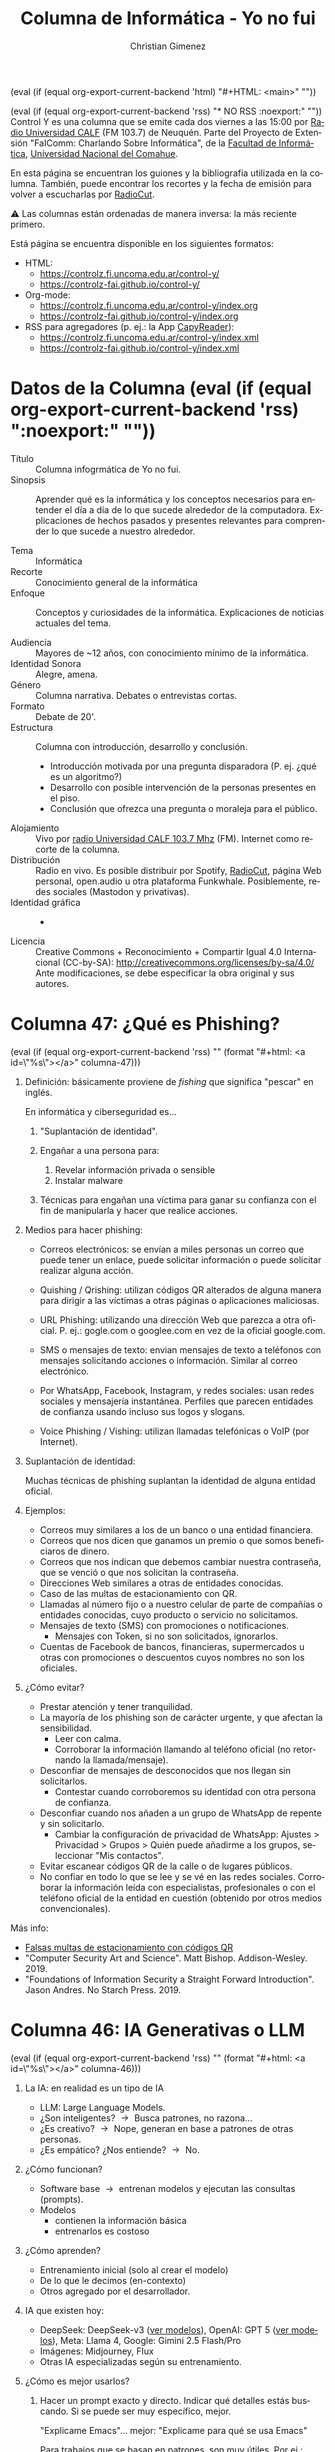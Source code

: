 #+macro: maintag (eval (if (equal org-export-current-backend 'html) "#+HTML: <main>" ""))
#+macro: mainendtag (eval (if (equal org-export-current-backend 'html) "#+HTML: </main>" ""))
#+macro: toc (eval (if (equal org-export-current-backend 'rss) "#+options: toc:nil" "#+options: toc:t"))
#+macro: tag (eval (if (equal org-export-current-backend 'rss) "" (format "#+html: <a id=\"%s\"></a>" $1)))
#+macro: norss (eval (if (equal org-export-current-backend 'rss) "* NO RSS :noexport:" ""))
#+macro: norsstag (eval (if (equal org-export-current-backend 'rss) ":noexport:" ""))

#+begin_export latex

\newfontfamily\unicodefont{Doulos SIL}
#+end_export

{{{maintag}}}

{{{norss}}}
Control Y es una columna que se emite cada dos viernes a las 15:00 por [[https://radiouncocalf.com][Radio Universidad CALF]] (FM 103.7) de Neuquén. Parte del Proyecto de Extensión "FaIComm: Charlando Sobre Informática", de la [[https://faiweb.uncoma.edu.ar][Facultad de Informática]], [[https://www.uncoma.edu.ar][Universidad Nacional del Comahue]].

En esta página se encuentran los guiones y la bibliografía utilizada en la columna. También, puede encontrar los recortes y la fecha de emisión para volver a escucharlas por [[https://radiocut.fm/radiostation/uncocalf/listen/][RadioCut]].

\warning{} Las columnas están ordenadas de manera inversa: la más reciente primero.

Está página se encuentra disponible en los siguientes formatos:
- HTML:
  - https://controlz.fi.uncoma.edu.ar/control-y/
  - https://controlz-fai.github.io/control-y/
- Org-mode:
  - https://controlz.fi.uncoma.edu.ar/control-y/index.org
  - https://controlz-fai.github.io/control-y/index.org
- RSS para agregadores (p. ej.: la App [[https://f-droid.org/es/packages/com.capyreader.app/][CapyReader]]):
  - https://controlz.fi.uncoma.edu.ar/control-y/index.xml
  - https://controlz-fai.github.io/control-y/index.xml
   
#+html: <a href="http://validator.w3.org/feed/check.cgi?url=controlz-fai.github.io/control-y/index.xml"><img src="valid-rss-rogers.png" alt="[Valid RSS]" title="Validate my RSS feed" /></a>

* Datos de la Columna {{{norsstag}}}
:PROPERTIES:
:ID:       7e5c157a-6f4a-426a-929e-f40617e8098d
:PUBDATE:  2025-01-18 sáb 18:17
:END:
- Título :: Columna infogrmática de Yo no fui.
- Sinopsis :: Aprender qué es la informática y los conceptos necesarios para entender el día a día de lo que sucede alrededor de la computadora. Explicaciones de hechos pasados y presentes relevantes para comprender lo que sucede a nuestro alrededor.
  
- Tema :: Informática
- Recorte :: Conocimiento general de la informática
- Enfoque :: Conceptos y curiosidades de la informática. Explicaciones de noticias actuales del tema.
  
- Audiencia :: Mayores de ~12 años, con conocimiento mínimo de la informática.
- Identidad Sonora :: Alegre, amena.
- Género :: Columna narrativa. Debates o entrevistas cortas.
- Formato :: Debate de 20'.
- Estructura :: Columna con introducción, desarrollo y conclusión.
  - Introducción motivada por una pregunta disparadora (P. ej. ¿qué es un algoritmo?)
  - Desarrollo con posible intervención de la personas presentes en el piso.
  - Conclusión que ofrezca una pregunta o moraleja para el público.
- Alojamiento :: Vivo por [[https://radiouncocalf.com][radio Universidad CALF 103.7 Mhz]] (FM).
  Internet como recorte de la columna.
- Distribución :: Radio en vivo. Es posible distribuir por Spotify, [[https://radiocut.fm/radiostation/uncocalf/][RadioCut]], página Web personal, open.audio u otra plataforma Funkwhale. Posiblemente, redes sociales (Mastodon y privativas).
- Identidad gráfica :: -
- Licencia :: Creative Commons + Reconocimiento + Compartir Igual 4.0 Internacional (CC-by-SA):
  http://creativecommons.org/licenses/by-sa/4.0/
  Ante modificaciones, se debe especificar la obra original y sus autores.
  

# * Columna 45:
# Recordar:
# 
# https://repositorio.curriculum.program.ar/repositorio-diseno-curricular/quien-soy-en-internet/

* Columna 47: ¿Qué es Phishing?
:PROPERTIES:
:ID:       ffb87b67-de55-484e-bd81-39a299fc43cc
:PUBDATE:  2025-10-16 jue 15:43
:END:

{{{tag(columna-47)}}}

1. Definición: básicamente proviene de /fishing/ que significa "pescar" en inglés.

   En informática y ciberseguridad es...
   
   1. "Suplantación de identidad".
   2. Engañar a una persona para:
   
      1. Revelar información privada o sensible
      2. Instalar malware
   3. Técnicas para engañan una víctima para ganar su confianza con el fin de manipularla y hacer que realice acciones.
      
2. Medios para hacer phishing:
   - Correos electrónicos: se envían a miles personas un correo que puede tener un enlace, puede solicitar información o puede solicitar realizar alguna acción.

   - Quishing / Qrishing: utilizan códigos QR alterados de alguna manera para dirigir a las víctimas a otras páginas o aplicaciones maliciosas.

   - URL Phishing: utilizando una dirección Web que parezca a otra oficial. P. ej.: gogle.com o googlee.com en vez de la oficial google.com.

   - SMS o mensajes de texto: envian mensajes de texto a teléfonos con mensajes solicitando acciones o información. Similar al correo electrónico.

   - Por WhatsApp, Facebook, Instagram, y redes sociales: usan redes sociales y mensajería instantánea. Perfiles que parecen entidades de confianza usando incluso sus logos y slogans.

   - Voice Phishing / Vishing: utilizan llamadas telefónicas o VoIP (por Internet).

3. Suplantación de identidad:

   Muchas técnicas de phishing suplantan la identidad de alguna entidad oficial.

4. Ejemplos:

   - Correos muy similares a los de un banco o una entidad financiera.
   - Correos que nos dicen que ganamos un premio o que somos beneficiaros de dinero.
   - Correos que nos indican que debemos cambiar nuestra contraseña, que se venció o que nos solicitan la contraseña.
   - Direcciones Web similares a otras de entidades conocidas.
   - Caso de las multas de estacionamiento con QR.
   - Llamadas al número fijo o a nuestro celular de parte de compañías o entidades conocidas, cuyo producto o servicio no solicitamos.
   - Mensajes de texto (SMS) con promociones o notificaciones.
     - Mensajes con Token, si no son solicitados, ignorarlos.
   - Cuentas de Facebook de bancos, financieras, supermercados u otras con promociones o descuentos cuyos nombres no son los oficiales.

5. ¿Cómo evitar?

   - Prestar atención y tener tranquilidad.
   - La mayoría de los phishing son de carácter urgente, y que afectan la sensibilidad.
     - Leer con calma.
     - Corroborar la información llamando al teléfono oficial (no retornando la llamada/mensaje).
   - Desconfiar de mensajes de desconocidos que nos llegan sin solicitarlos.
     - Contestar cuando corroboremos su identidad con otra persona de confianza.
   - Desconfiar cuando nos añaden a un grupo de WhatsApp de repente y sin solicitarlo.
     - Cambiar la configuración de privacidad de WhatsApp: Ajustes > Privacidad > Grupos > Quién puede añadirme a los grupos, seleccionar "Mis contactos".
   - Evitar escanear códigos QR de la calle o de lugares públicos.
   - No confiar en todo lo que se lee y se vé en las redes sociales. Corroborar la información leída con especialistas, profesionales o con el teléfono oficial de la entidad en cuestión (obtenido por otros medios convencionales).

Más info:

- [[https://chequeado.com/el-explicador/falsas-multas-de-estacionamiento-advierten-por-posibles-estafas-a-traves-de-codigos-qr-en-infracciones-de-transito/][Falsas multas de estacionamiento con códigos QR]]
- "Computer Security Art and Science". Matt Bishop. Addison-Wesley. 2019.
- "Foundations of Information Security a Straight Forward Introduction". Jason Andres. No Starch Press. 2019.

* Columna 46: IA Generativas o LLM
:PROPERTIES:
:ID:       19e66a6b-52d6-4691-94d2-039990fc19a8
:PUBDATE:  2025-09-18 jue 22:58
:END:
{{{tag(columna-46)}}}
1. La IA: en realidad es un tipo de IA
   - LLM: Large Language Models.
   - ¿Son inteligentes? \to{} Busca patrones, no razona...
   - ¿Es creativo? \to{} Nope, generan en base a patrones de otras personas.
   - ¿Es empático? ¿Nos entiende? \to{} No.
2. ¿Cómo funcionan?
   - Software base \to{} entrenan modelos y ejecutan las consultas (prompts).
   - Modelos
     - contienen la información básica
     - entrenarlos es costoso
3. ¿Cómo aprenden?
   - Entrenamiento inicial (solo al crear el modelo)
   - De lo que le decimos (en-contexto)
   - Otros agregado por el desarrollador.
4. IA que existen hoy:
   - DeepSeek: DeepSeek-v3 ([[https://api-docs.deepseek.com/quick_start/pricing][ver modelos]]), OpenAI: GPT 5 ([[https://platform.openai.com/docs/models][ver modelos]]), Meta: Llama 4, Google: Gimini 2.5 Flash/Pro
   - Imágenes: Midjourney, Flux
   - Otras IA especializadas según su entrenamiento.
5. ¿Cómo es mejor usarlos?
   1. Hacer un prompt exacto y directo. Indicar qué detalles estás buscando. Si se puede ser muy específico, mejor.

      "Explicame Emacs"... mejor: "Explicame para qué se usa Emacs"

      Para trabajos que se basan en patrones, son muy útiles. Por ej.: "Dame ejemplos para comenzar una carta formal destinada a alguien de Argentina. La carta debe solicitar un permiso para utilizar un equipo."

      A veces, ¡cambiar una palabra puede ayudar!

      "Cuando el texto hable de medicina, decime qué especialidad" \to{} "Si el texto habla de medicina, entonces decime qué especialidad."

   2. Si no satisface la respuesta o se quiere focalizar en un detalle, repreguntar con ese detalle.

      Los chatbots mantienen un contexto... pero se resetea (olvida todo) después de un cierto tiempo.

   3. Siempre corroborar la información. Pedir fuentes si es necesario para poder chequear.

      El chatbot puede equivocarse ya que se basa en patrones y en entrenamientos con información posiblemente errónea.
  
6. ¿Para qué lo podés usar?
   - Crear imágenes, describir imágenes, modificar imágenes, Optical Character Recognition (reconocer textos), prompts por audio, resumir PDF y otros documentos, resumir textos, sugerir textos o formas de escribir, buscar algo específico en Internet, explicar un texto, buscar conceptos e información, solicitar sugerencias y recomendaciones.

   - ¿Qué otros usos conocés?

7. ¿Debería usarlo?

   - Sí, es importante aprender a usarlo.
   - No, no es obligatorio que lo usés.
   - Es una herramienta más...
   - Es creada por un ser humano: tiene sesgos, limitaciones, defectos, etc.
   - No es un ser humano: no entiende, no razona, no siente, no interpreta.

Preguntas:

- Un ejemplo: ¿qué sucede si se utiliza un LLM para diagnosticar un paciente? ¿y qué se hace si se equivoca?
- Una persona que hace arte (música, escultura, pintura, poesía, etc.), ¿hace su obra con un prompt? ¿cómo hace su obra? ¿el proceso de creación también es parte de su obra? ¿estudia cada detalle de la obra? ¿qué experiencia y conocimientos necesita para eso?



* Columna 45: Charlemos de la Guía Ema (no terminado)
:PROPERTIES:
:ID:       059b622f-06f7-45ef-bd76-11f1374c6f42
:PUBDATE:  2025-08-22 vie 12:26
:END:
{{{tag(columna-45)}}}

Advertencia: en este caso, traigo contenido de la Guía Ema para debatir y charlar durante la columna. *Siempre es una buena idea contactar con personal profesional ante cualquier duda o inquietud*, sea de psicología, docencia, legales (abogacía), etc.

1. Identidad Digital:

   *Todas las actividades, actuaciones o formas que nos perciben en la red*

   Puede ser similar o distinta a la analógica... ¿podemos decir "a la real"?

   - Palabras claves: *interacciones + contenido*, cómo *nos perciben*.
   - Gestionar nuestra identidad digital es gestionar también cómo nos perciben: esas interacciones y contenidos.

     ¿Qué pasa cuando perdemos el control de esa gestión? (sea porque nos quitan contenido, nos limitan interacciones, porque lo perdemos accidentalmente, etc.).

2. Si bien, aparecen nuevos nombres, todas son violencias de algún tipo (en muchos casos conocidas de otra forma en español). Darles un nombre indica varias cosas:
   1. Las tecnologías no necesariamente remueven violencias que ya se producían.

      En algunos casos, las personas las modifican o adaptan al ámbito tecnológico.
      
   2. Pueden pasar más desapercibido y darles un nombre las vuelve más visibles.

      Se suele minimizar o descartar la importancia, porque sucede en lo virtual. Pero aún así afecta: no deja de ser real.

      1. El darle un nombre *les brinda mayor relevancia y atención.*

   3. El darle un nombre permite identificarlas y especificarlas.

3. Aclaraciones de la guía:

   - Hackeo :: aclara que se conoce como "vulgarmente" al acceso no autorizado a un sistemas informático o software. Hackeo no es eso, eso es crackeo. También podemos decirle ciberdelincuencia, ciberdelito.

     Esta aclaración es importante, porque: hacking significa otra cosa; y además se utiliza como una palabra "paragüas" para referenciar muchas actividades (delictivas y no), cuyo siginificado no queda del todo establecido y que, a veces, puede dar la impresión de ser técnica cuando no lo es.

   - Phishing :: Es engañar a la persona para revelar información sensible o privada o a instalar malware en su sistema. No necesariamente las credenciales de acceso, puede ser cualquier información sensible.

   - Malwares :: Los virus es una categoría de malware, y no todos dañan sistemas. Pero sí pueden brindar acceso no autorizado (backdoors, troyanos, etc.). 
4. Violencias que la Guía menciona:

   1. Grooming

   2. Sextorsión

   3. Deep Fake

      1. Porn Deep Fake

   4. Acoso virtual

   5. Ciberflashing

   6. Ciberbulling

   7. Cibercontrol

      Vigilancia de la actividad virtual de una persona o de su geolocalización.

   8. Doxing

      Difundir datos personales, privados o íntimos de una persona con intención dañina. P. ej.: ubicación, domicilio, costumbres, celulares, instituciones a las que acude, etc.

      La finalidad es el acoso, persecución o agresión a la persona que se difunde sus datos.

   9. Sharenting

      Share + Parenting. Práctica de que familiares comparten o exponen públicamente a infancias y adolescencias por medios digitales.

      Pensar que a futuro, las infancias y adolescencias que pueden no sentirse identificadas o aceptar lo ya publicado.

5. Recordar que la Facultad de Informática realiza actividades de extensión en escuelas para brindar talleres acerca del uso ético de la informática.

6. Entonces, ¿prohibimos el celular?

   1. Lo mejor es enseñar a usar las redes y el celular de a poco.

      *Se debe enseñar que es preciso aprender algunas medidas de seguridad y cuidado para utilizar un dispositivo digital.*

      - La seguridad informática funciona muy bien al momento previo a un ataque (la prevención). Luego de sucedido el ataque, busca mitigar. Por eso es mejor aprender y mantenerse informado para cuidarse.

        La seguridad informática no es estática, es muy cambiante. Todo el tiempo hay que mantenerse al día.

      Sería bueno explicar:

      1. ¿Qué tan importante y confiable es la información que recibimos desde las redes?

      2. ¿Qué no se debería decir o compartir por el celular?

      3. ¿Qué es adecuado hacer con un celular y qué es mejor no hacer?
         - Evitar compartir ubicaciones al público.
         - Evitar que nos incluyan o entrar en grupos que no conozcamos. Evitar compartir datos en grupos grandes.

      4. ¿Cómo usar nuestros dispositivos y celulares?

         1. Usar contraseña o huella dactilar en el celular.

         2. Nunca permitir a otras personas usar nuestro celular.

         3. Si nos quitan el celular, avisar a nuestro familiares y personas cercanas de inmediato por medio de un/a conocido/a. Bloquear el celular y la línea.

         4. Evitar usar Whatsapp Web o acceder a nuestras redes y home banking desde otra computadora o celular. Si tenemos que hacerlo, siempre desconectarlo (podemos usar nuestro celular para ello).

         5. Jamás compartir contraseñas. Si la tuvimos que compartir o sospechamos que alguien la conoce, cambiarla inmediatamente.

            Si pueden utilizar segundo factor (2FA) ¡mejor!

   2. La mejor política es: *si dudás no lo publiqués*

      Siempre se tiene tiempo para charlar, debatir, pensar...

      - En especial en los estados de Whatsapp: pueden verlo mucha gente (más de la que te dice Whatsapp).
      - En Instagram, X y otras redes los post pueden tener alcance global.

   3. Pensemos, ¿qué es más adecuado para compartir una información?

      La confianza con las personas vs. la mejor configuración de privacidad de un software...

      No confiemos plenamente en la herramienta.
      
      Compartamos información sensible con personas de suma confianza.

    Igual, nunca viene mal mirar las configuraciones de privacidad. Lo mejor es, seguir el principio de "revelar la información justa y necesaria para hacer nuestras actividades", en otras palabras, lo suficiente para darnos a conocer con quienes querramos compartir.

      - Whatsapp :: Menú (tres puntos) > Ajustes > Privacidad.

        ¿Queremos que todas y todos vean nuestra foto de perfil? ¿nuestros estados?

        - Por favor, desactiven que cualquier persona nos agregue a grupos.

      - Instagram :: Perfil (abajo, tocamos en nuestra/foto de perfil) > Menú de barras (arriba, derecha del todo, hay un error en la aplicación que a veces no aparece el menú)

        Ver las *todas* las opciones, especialmente "Privacidad de la cuenta" y "Cómo otros interactúan conmigo".
        

7. ¿Si sospechamos de una situación violenta?

   1. *Cuidar*, escuchar, brindar confianza, contención, comprensión y *empatía*.

   2. La búsqueda de culpas y responsabilidades no debe enfocarse en la víctima: no se debe preguntar por qué envió esa foto, cuestionar la actitud o la persona en sí misma ("te pasa por confiar mucho", "¿por qué te sacás esas fotos?", "sos inconsiente").

8. ¿Qué hacer ante una situación violenta?

   1. Si nos comparten o recibimos material que sospechamos inadecuado, cortar la cadena y notificar a autoridades, tutores, etc.

   2. Recordar que siempre hay alguien que puede escucharnos: psicólogas y psicólogos, docentes, personas de confianza (amigas, amigos, familiares, etc.).

      Siempre podemos acudir a un profesional en psicología, medicina, abogacía, docencia, etc. para sacar nuestras dudas e inquietudes.

   3. 

* Columna 44: Identidad Digital
:PROPERTIES:
:ID:       9efb8147-9264-4d99-9331-df4f59935209
:PUBDATE:  2025-08-08 vie 12:29
:END:
{{{tag(columna-44)}}}

1. Identidad digital: ¿qué es?
  
   A veces se le dice Identidad 2.0.
   
   En Internet encontramos varias cosas bajo este nombre:

   - Protocolos de *identificación y autenticación*. P. ej.: OpenID.
   - *Todas las actividades, actuaciones o formas que nos perciben en la red.*
    
2. Identificación y autenticación.

   ¿Recuerdan que lo hablamos hace un tiempo? [[*Columna 23: Reconocimiento facial][Columna 23: Reconocimiento facial]]

   Es importante diferenciar estos dos conceptos:
  
   - *Identificación*: Es simplemente la afirmación de quién es alguien o qué es algo en particular.
   - *Autenticación*: Establece que esta afirmación es verdadera.
     - Biometría, factores (algo que soy, algo tengo, algo que sé, algo que hago, a dónde estoy), etc.

3. Todo lo que manifestamos en el ciberespacio.
   - Una persona puede tener:
     - Una identidad digital similar o distinta a la analógica.
      
       (No sé si decir "real", porque en cierto modo ambas pueden considerarse reales).
      
     - Varias identidades digitales diferentes.

       No necesariamente pueden ser identidades "falsas". También pueden ser identidades de una misma persona que cambian a lo largo del tiempo o que se adaptan a distintas facetas, p. ej.: la identidad de una persona en una red social orientada a lo laboral puede tener diferencias a la de otra red social orientada a la diversión.
      
   - Gestionar la identidad digital:
     - Implica gestionar muchos datos e interacciones.
     - Participar de las redes de forma conciente.
   - ¿Cómo nos identifica lo que publicamos?
     - Veamos la [[https://servicios.infoleg.gob.ar/infolegInternet/anexos/60000-64999/64790/texact.htm][Ley 25.326 de Protección de Los Datos]] en el Artículo 6 menciona de "su tratamiento".

       Importa mucho el tratamiento porque: los datos individuales pueden no ser suficiente para identificar a alguien, pero si se unen...
      
       Cuando se olvidan un nombre, ¿no usan comportamientos o datos de la persona para identificarlo?

       "Es el conductor de radio que siempre está a la tarde... que el operador es uno que le gusta jazz y está con una conductora que dá noticias."

       En el mundo digital, ¡la ditribución de datos puede ser más rápida que en el mundo analógico!
      
     - P. ej.: sin tener contacto físico directo con una persona, ¿puedo saber algo de su pasado? ¿puedo conocer el lugar exacto donde se encuentra una persona? ¿puedo conocer su religión, orientación política, sexual, con quien convive, etc.?

       Una mejor pregunta sería: ¿puedo saber estas cosas con el consentimiento de la persona?
       
4. ¿Y por qué es útil todo esto?
   - Identificación y autenticación: de alguna manera, los sistemas informáticos necesitan asociar datos a una persona, una cuenta o una identidad. 

     Y a veces en la realidad también: una foto sola no significa mucho, son solo ceros y unos. Pero si sabemos que en ella me encuentro yo con alguien fomoso como Meteoro tiene otro significado.
    
   - *¿Qué usos se pueden hacer de nuestra identidad?*
     - Nuestros datos pueden ayudar a hacernos conocer con otras personas: ¿quiénes somos?
     - Pero... pueden usarse para otras cosas: Incidente Facebook-Cambridge Analytica
5. Incidente Facebook-Cambridge Analytica
   - Se utilizaron datos de usuarios de facebook para campañas políticas
   - No se solicitó consentimiento para eso.

Cosas a hacer:

- Gestionar la privacidad: ¿han revisado a quiénes publican su contenido (Facebook, Instagram, Whatsapp)? ¿revisaron la configuración de privacidad?
- ¿Qué contenido realizan, comparten, replican? en las fotos, ¿las personas que están saben que se comparten?

Próximo episodio: Detalles de Cambridge Analytica.
   
** Bibliografía
:PROPERTIES:
:ID:       e9c88f57-bc33-4135-b123-5f8676a9811a
:END:
- "[[https://www.mediterranea-comunicacion.org/article/view/2013-v4-n2-la-cultura-de-la-participacion][La cultura de la participación]]". Roberto Aparici y Sara Osuna Acedo. Revista Mediterránea de Comunicación. ISSN 1989-872X. 2013.
- "[[https://doi.org/10.20533%2Fijisr.2042.4639.2018.0091][A review of identity, identification and authentication]]". Juanita Blue, Joan Condell y Tom Lunney. International Journal for Information Security Research (IJISR). Vol. 8 - Issue 2. 2018. [[https://doi.org/10.20533%2Fijisr.2042.4639.2018.0091][doi: 10.20533/ijisr.2042.4639.2018.0091]].
- Facebook-Cambridge Analytica
  - "[[https://www.businessinsider.com/cambridge-analytica-whistleblower-christopher-wylie-facebook-data-2019-10][The Cambridge Analytica whistleblower explains how the firm used Facebook data to sway elections]]" by Rosalie Chan. Business Insider. Octubre 5, 2019.
  - Por Redacción BBC Mundo:
    - "[[https://www.bbc.com/mundo/noticias-49093124][Cambridge Analytica: la multa récord que deberá pagar Facebook por la forma en que manejó los datos de 87 millones de usuarios]]". 24 de julio 24, 2018.
    - "[[https://www.bbc.com/mundo/noticias-43971491][Cambridge Analytica, la empresa detrás del mayor escándalo de privacidad de Facebook, anuncia su cierre]]". 2 de mayo, 2018.
    - "[[https://www.bbc.com/mundo/media-43655680][Cómo el algoritmo de Cambridge Analytica analizó la personalidad de millones de usuarios de Facebook]]". 9 de abril, 2018. 
    - "[[https://www.bbc.com/mundo/noticias-43472797][5 claves para entender el escándalo de Cambridge Analytica que hizo que Facebook perdiera US$37.000 millones en un día]]". 20 de marzo, 2018.
  - "[[https://www.nytimes.com/es/2018/04/10/espanol/facebook-cambridge-analytica.html][Así funcionaba la recolección de datos de Cambridge Analytica]]" por Matthew Rosenberg y Gabriel J. X. Dance. The New York Times. 10 de abril, 2018.
    

* Columna 43: Mac
:PROPERTIES:
:ID:       652bd109-f573-401a-adf3-785046823c96
:PUBDATE:  2025-07-25 vie 11:51
:END:
{{{tag(columna-43)}}}

** Obsolescencia Programada
:PROPERTIES:
:ID:       756a5144-1366-42a8-9a3f-cf0e95d94be0
:END:
Capo de Windows \to{} ni ahí jaja

¿Qué hacer con la computadora viejita que no se banca el Windows nuevo?
- Se puede añadir más hardware \to{} disco sólidos, más memoria RAM.
  - Cada PC tiene un límite de cuanto se puede expandir y depende de la placa madre.
- Dejar con Windows viejo (problemas con otros programas instalados, virus...).
- Cambiar sistema operativo \to{} GNU/Linux.

¿Es tecnología descartable?
- Y depende de lo que compremos.
- En mi experiencia, una PC puede durar dos a cinco años más o menos. Luego puede pasar:
  - Se torna "más lenta" (en realidad, es más lenta comparada con software y hardware moderno).
  - El software se actualiza y en algunos casos requieren cada vez más recursos.
  - Le exigimos más a una computadora, pero la compu viejita no alcanza: navegar, jugar juegos, documentos, mirar pelis, etc.
    - Posiblemente para el momento, no se le exigía todo eso.
    - Las páginas Webs hacen cada vez más cosas y son cada vez más complejas.
  - No se pueden instalar Software actualizado.
    - ¡El antivirus! el lector de PDF, el editor de documentos, el explorador Web, etc.
  
¿Se puede utilizar un Windows compatible para la época que se creó esa computadora?

- Sí, pero esa computadora debe estar aislada de Internet y del entorno: no instalar nada, no bajar archivos raros, no utilizar pendrives.
- Se va a sentir más lenta porque comparamos con las modernas.
- Los programas nuevos van a dejar de funcionar \to{} el software también pueden construirse para que haya más obsolescencia.

¿Puede ser que se crean computadoras pensando que en X cantidad de años van a ser inservibles?
- No se puede determinar objetivamente.
- Para eso requerimos de testeos de calidad y organismos que controlen.

Hay movimientos para el "derecho a reparar" que mitiga la obsolescencia programada:

- Mayormente apunta a autos y maquinaria agrícola
  - caso más habitual son los tractores y anexos que se le adjuntan para el trabajo.
- https://es.ifixit.com/Right-to-Repair

** Apple y Mac OS
:PROPERTIES:
:ID:       49677be6-5813-4fad-aded-de4ccf51f813
:END:

- Primeras computadoras: Apple fundada por Steve Jobs y Steve Wozniak. 1976 Apple I. 1977 Apple II. 
- Kernel: XNU ("X is not Unix", qué raro que GNU se llame "GNU is not Unix").
  - Software libre y Open Source.
  - Basado en FreeBSD.
- Sistemas operativos: iOS (celulares), macOS (PC).
  - macOS está basado en UNIX (GNU/Linux también).
  - Para preservar la garantía y el soporte debe utilizarse acorde a lo que indica la licencia.
- Hardware: armado por la empresa.
  - [[https://www.apple.com/es/mac-pro/specs/][Especificaciones]]
  - Si se presta atención cuesta conseguir las últimas versiones o los modelos más avanzados.
  - Acceso a hardware nuevo y de últimos modelos es complicado en Argentina.
- ¿Qué idea tenemos de Mac OS?
  - ¿Les parece que es estable y robusto?
  - ¿Pueden hacer lo mismo que Windows? ¿con los mismos programas o tienen que usar otros?
    - ¿Pueden compartir sus archivos y producciones con otros sistemas?
  - ¿La considera más rápida?

* Columna 42: Windows
:PROPERTIES:
:ID:       f632a2c8-3252-46cf-9df7-0b9df3c749d7
:PUBDATE:  2025-07-11 vie 14:28
:END:
{{{tag(columna-42)}}}
1. Repaso: sistema operativo
   1. Se acuerdan que hablamos de la historia
   2. Computadoras grandes, que ejecutaban cálculos e instrucciones
   3. El/la operador/a recibía las cintas o tarjetas del programador
   4. Cuando un programa necesitaba algo, buscaba cintas o tarjetas de otros programas y los cargaba
   5. Tomaba la salida y se las entregaba en mano al programador
      
2. Un poco de historia
   1. En los 80', existió MS-DOS.
   2. Apareció Windows 1.0, 2.0, 2.1, 3.0, 3.1 y 3.2. Básicamente se ejecutaba dentro de MS-DOS.
   3. Windows 95, 98, 98 SE, ME, también se ejecutaban dentro del MS-DOS.
   4. En paralelo se desarrollaba Windows NT con otras características (multiusuario, por ejemplo). Sin embargo, adquirió notoriedad con Windows 2000 y Windows XP.
   5. Existen otros Windows: Windows CE para embebidos, Windows Phone, Windows Server.
      
3. ¿Cómo funcionan Windows?
   1. Mayormente sabemos cómo usarlos por cursos, manuales y experiencias.

      - Normalmente, no se está permitido desarmar el binario para ver cómo fue hecho: desensamblar el código o hacer ingeniería inversa.
      - Tampoco hay acceso al código fuente.
      - Podemos comprender un poco cómo funciona por el comportamiento al usarlo.
      - Algunos manuales explican conceptos avanzados, pero generales a todos los sistemas. Pero no sabemos lo específico.

   2. Entonces, ¿qué se hace cuando se encuentra errores en un programa?

      - Aún si supiéramos cómo corregirlos, tenemos que llamar a la empresa.
      - No podemos corregirlo ni siquiera para nuestras computadoras.

   3. Una persona tiene problemas, un botón no le responde bien o no puede leer bien el texto ¿Podemos adaptar el programa?
      - No. No se puede sin permiso de la empresa.

   4. ¿Qué calidades poseen el software?

      No sabríamos decirte, porque la calidad de un software se mide mejor en el proceso de desarrollo.

      - ¿Habrán corroborado el diseño del software?
      - ¿Qué pasa si un programador no terminó o programó rápidamente sin pensar?
      - ¿Pasó etapas de testeo? Suponemos que sí, pero \shrug{}...
      - ¿Hicieron auditorías y pruebas de seguridad?
      - ¿Habrán corroborado que la interfaz sea amigable?
        - Por ejemplo, un botón que dice "Si", al hacer clic cambia or "No" no es un diseño amigable: ¿"Si"/"No" será el estado actual del botón o el siguiente al hacer clic?

4. Debido a que es un software cerrado, el desarrollo se estanca... a veces mucho.

   1. MS-DOS era vulnerable: podías pisar espacios de memoria de otros programas. Ya en Windows 3.0 y 95 existió un modo de separar los espacios de trabajo de cada aplicación.

   2. *Escritorios virtuales* y entornos de ventanas diferentes

      Linux incluye escritorios virtuales desde hace muchos años (desde los 90' posiblemente). Recientemente, Windows 10 y 11 incorpora esta característica.

      Desde hace mucho tiempo se han probado *distintos paradigmas de ventanas*, que algunas personas consideran que son más productivos: tiled window managers, GNOME 3 Shell vs. metáfora del escritorio, manejadores que evitan el uso del mouse (mouseless), etc.

   3. *Automatizar tareas*
      - Ejemplo: con un acceso de teclado, que se cierren ciertas ventanas, se minimicen otras y se maximicen algunas.

      - Automatizar tareas requiere de que un administrador programe un poco.

        Necestamos una terminal con muchos comandos y muy flexible.
        
      - CMD no posee comandos o no hay forma sencillas para ciertas tareas específicas: ¿cómo minimizar una aplicación desde CMD?

        Powershell fue creado para brindar mayores características.

5. Seguridad y privacidad

   1. Requiere de un antivirus: Windows 10 y 11 poseen uno integrado.

   2. El control de la computadora puede no ser total:

      1. Incluyen software que no se puede desinstalar (bloatware).

      2. Con Powershell se amplia el control, pero hay que conocer los comandos.

6. Obsolescencia programada

   1. Siempre, una nueva versión requiere de mayor memoria y un equipo con más recursos.


Preguntas:

- ¿Cómo piensan a la computadora? ¿la consideran como una herramienta que les facilita el trabajo o como una carga? ¿por qué?
- ¿Alguna vez han hecho una capacitación de Windows o para usar la PC? ¿Se las facilitó la empresa u otra persona con certificación de la empresa?
  - ¿y capacitación para su celular? ¿por qué les parece/no les parece relevante realizar capacitaciones para su uso?
- ¿Qué piensan del estancamiento del software por mucho tiempo? ¿les parece que un software se puede mejorar?
- ¿Qué hacen cuando el software no les responde como quieren? ¿Llaman a la empresa que lo desarrolló o a otra persona? ¿por qué?
- Cuando escuchan de una nueva característica, ¿piensan que les puede servir en su día a día? ¿lo ven como  un "jugete" más o una molestia? ¿piensan en formas de trabajo donde alguna característica les pueda ayudar?

      



      




* Columna 41: Linux y Windows
:PROPERTIES:
:ID:       bfa6f6f5-10e5-4b98-bff4-5300900ab2c6
:PUBDATE:  2025-06-26 jue 16:10
:END:
{{{tag(columna-41)}}}
1. Repaso: sistema operativo
   1. Se acuerdan que hablamos de la historia
   2. Computadoras grandes, que ejecutaban cálculos e instrucciones
   3. El/la operador/a recibía las cintas o tarjetas del programador
   4. Cuando un programa necesitaba algo, buscaba cintas o tarjetas de otros programas y los cargaba
   5. Tomaba la salida y se las entregaba en mano al programador
2. ¿Y hoy en día? ¿cómo funcionan?
   1. El rol operador se distribuye: software y personas.
   2. Las tarjetas están en la compu misma: programas y datos ya instalados.
   3. Quién carga esos programas: un programa del sistema operativo
   4. Y si necesita otros datos/programas: el sistema operativo lo carga.
3. ¿Y qué hace el sistema operativo? ...
4. ¿Pero no cambiaron los aparatos?
   1. El hardware sí cambió: la estanterías y mesa de entrada es un disco rígido.
   2. Pantallas en vez de impresoras.
   3. Conexión en red.
   4. Memoria RAM y CPU más rápidos y más capacidad para almacenar información.
   5. ¿Nosotros usamos 1 y 0 para configurar cada aparto? \to{} Nooooo, ¡lo hace el sistema operativo!
5. Pero ¿qué pasa si un programa quiere acceder a los datos de otro en funcionamiento?
   1. Si el dueño del otro programa no lo permite, ¿quién se lo prohíbe?
   2. Y si quiere acceder a la cámara o al micrófono sin alertar al usuario, ¿cómo se limita y controla?
   3. ¿Quién controla todo esto? \to{} ¡El sistema operativo!
6. Entonces, ¿qué hace el sistema operativo?      
   1. Configura y controla el hardware: memoria RAM, disco rígido, CPU, conexión y placa de red, mouse, teclado, etc.
   2. Carga los programas y les brinda recursos para funcionar.
   3. Implementa seguridad al controlar el uso del hardware y de cada programa.
7. Entonces si controla toda la compu, ¿sabemos cómo funciona?
   1. Sabemos generalidades: técnicas de gestión de memoria, conceptos como virtualización, etc.
   2. Pero ¿cómo se implementó? ¿cómo se llevó a cabo? \to{} Depende del sistema
   3. GNU/Linux son dos proyectos de software libre y open source:

      Autores nos permiten leer y estudiar cómo funciona cada programa. ¿Podemos estudiar cómo lleva a cabo el control de la cámara? ¿y de cómo se puede deshabilitar? ¿podemos deshabilitar algo cambiando el programa? ¡Sí se puede todo!
      
   4. Windows y Mac *no* son software libre y open source:

      Autores no nos permiten leer y estudiar (/a priori/) a fondo cómo funciona cada programa. Tenemos que pedir permiso para cambiar algo.


Preguntas:

- ¿Por qué se utilizará mayormente GNU/Linux en servidores y en routers?

  Recordar que los routers están encendidos 24 horas, y los servidores a veces deben ser sumamente flexibles para configurarse de distintas formas.

  - Para adaptar el sistema para que entre en un aparato chiquito como un router, ¿será necesario saber cómo funciona y tener control completo del software y hardware?

- ¿Por qué importa tanto que un programa no acceda a toda la computadora por completo?

  Y en el trabajo: ¿por qué les parece importante que un usuario (sea invitado o no) no acceda a toda la computadora? ¿y todas las computadoras de la organización?

* Columna 40: ¿Qué es un Sistema Operativo?
:PROPERTIES:
:ID:       5ee2224a-a31e-47f5-badd-38b9ce069d5c
:PUBDATE:  2025-05-30 vie 00:27
:END:
{{{tag(columna-40)}}}

1. ¿Qué es? Simple: software que se ejecuta en modo kernel... (y no siempre es así pero bueno...)

   \explodinghead{} ¿Qué quéeeee?

   1. Podemos decir dos cosas:

      1. Proveen aplicaciones para programadores (y personas que usan la computadora).
      2. Recursos más simples de entender en vez de manipular directamente el hardware.

      Pero se entiende mejor si vemos con un poco de historia.

2. El comienzo del principio: Máquina de Babbage.

   1. Mecánica. Recibía instrucciones a mano directamente al hardware.

3. Computadoras: Z3, Colossus, Mark I y ENIAC

   #+caption: Réplica de la Z3, la original fue inventada por Zuse.
   https://upload.wikimedia.org/wikipedia/commons/thumb/4/4c/Z3_Deutsches_Museum.JPG/960px-Z3_Deutsches_Museum.JPG

   #+caption: Colossus operada por la Woman's Royal Naval Service en 1943 (Segunda Guerra Mundial).
   [[https://upload.wikimedia.org/wikipedia/commons/thumb/4/4b/Colossus.jpg/960px-Colossus.jpg]]

   #+caption: Foto de la ENIAC siendo operada. Circa 1950.
   [[https://upload.wikimedia.org/wikipedia/commons/7/7e/Eniac_Aberdeen.jpg]]

   #+caption: Plugboard o panel de control.
   https://upload.wikimedia.org/wikipedia/commons/b/b7/IBM402plugboard.Shrigley.wireside.jpg

   1. Se programaba en binario con teclas e interruptores, o directamente conectando cables en una plugboard. 
   2. Con instrucciones directamente del CPU: sumar, restar, saltar a la instrucción 25, etc.
   3. Resultados en binario en lamparas... (pantalla, ¿qué es eso?)
   4. La idea era que un programador:
      1. Se reservaba un tiempo en un cuaderno (p. ej.: Juana usa la compu de las 14:00 a las 15:00).
      2. Utilizaba la computadora por ese tiempo. Cruzaba los dedos que no se quemaran los tubos de vacío.
      3. Uso muy casero.
   5. En 1950, la rutina era la misma, pero con *tarjetas perforadas*:

      #+caption: Un mazo de tarjetas perforadas.
      https://upload.wikimedia.org/wikipedia/commons/thumb/2/26/Punched_card_program_deck.agr.jpg/960px-Punched_card_program_deck.agr.jpg

      #+caption: Una operadora de la máquina perforadora o "card puncher" del United States Census Bureau.
      https://upload.wikimedia.org/wikipedia/commons/thumb/2/25/This_is_a_card_puncher%2C_an_integral_part_of_the_tabulation_system_used_by_the_United_States_Census_Bureau_to_compile..._-_NARA_-_513295.jpg/960px-This_is_a_card_puncher%2C_an_integral_part_of_the_tabulation_system_used_by_the_United_States_Census_Bureau_to_compile..._-_NARA_-_513295.jpg

      #+caption: Secretaria creando una tarjeta perforada del censo en Estados Unidos del 1950.
      https://upload.wikimedia.org/wikipedia/commons/3/39/Keypunch_operator_1950_census_IBM_016.jpg

      1. Aquí se podían enviar las tarjetas por correo y esperar por sus resultados... por correo.
      2. Hacer software era tedioso y mucho cruzar los dedos para pedir suerte: si tenía un error, te enterabas muy tarde.
   6. Mayormente, solo los ingenieros la manipulaban y tenían varios *roles*: constructores de la computadora, reparadores y quienes hacen mantenimiento del aparato (reemplazo de tubos, reseteo de la computadora, etc.), diseñadores y operadores, programadores, etc.
4. Los *transistores* cambiaron todo:

   #+caption: Operadora insertando un panel de control en una IBM 407.   
   [[https://upload.wikimedia.org/wikipedia/commons/7/78/CitypersonnelIBMroom.jpg]]

   1. Aparecen los *mainframes*, enormes computadoras que necesitaban electricidad y aire acondicionado para refrijerarlos.
   2. La idea era que un programador:
      1. Diseña y escribe el programa en FORTRAN o assembler.
      2. Perfora tarjetas y se las lleva a la oficina del operador. Espera a que esté terminada su ejecución.
      3. El operador se encarga de cargar todo lo que sea necesario: el compilador de FORTRAN, programas de terceros. El operador tardaba mucho porque organizaba y cargaba muchas tarjetas aparte de las del programador.
      4. El operador obtiene la salida de la impresora y las lleva a la oficina de salida.
   3. *Roles más separados*: constructores de mainframes, operadores, y el diseñador y programadores.
5. ¿Y si juntamos todos los programas? El *batch system*.

   Modelos de mainframes: IBM 1041 + IBM 7094 + IBM 1041
         
   1. Para ahorrar tiempos perdidos y costos.
   2. Se juntaban varios trabajos de entrada en una bandeja, se copiaban esas tarjetas en un rollo de cinta magnética. Este rollo se ejecutaba completo, y todas las salidas eran guardadas en otro rollo de cinta. Luego, el rollo de salida se leía por otra computadora que imprimía en papel los resultados de cada trabajo.
   3. Un trabajo entonces tenía los datos, el programa e instrucciones de carga de compiladores u otros programas \to{} precedente de los comandos de las terminales modernas.
   4. Roles: había uno o varios operadores para cargar las cintas y trasladarlas.
6. ¿Y luego?
   1. En las máquinas actuales el operador se hace automáticamente: cargar el programa, cargar los datos...
   2. ¿Quién hace todo este trabajo? Un programa (o varios) aparte, que funciona con los máximos privilegios: el Sistema Operativo.

¿Lo interesante qué es? ¿El operador fue reemplazado por un programa? \shrug{}

Diría que casi, porque los programas se fueron adaptando para esto. También, hoy hay administradores que ponen en línea una página Web, habilitan sistemas, gestionan usuarios y contraseñas, ponen en marcha las redes...

Entonces... ¿se podría decir que un programa puede reemplazar un humano? ¿o solo algunas tareas repetitivas?

** Bibliografía
:PROPERTIES:
:ID:       60666eac-f609-4689-94b0-501565a76ed4
:END:
- "Modern Operating Systems". Andrew S. Tanenbaum y Herbert Bos. Pearson Education Limited. 2015.

** Recursos
:PROPERTIES:
:ID:       7cb753da-0509-4c8c-bb05-9b6d51fa9ded
:END:

#+attr_html: :width 25% :align left
https://upload.wikimedia.org/wikipedia/commons/thumb/4/4c/Z3_Deutsches_Museum.JPG/960px-Z3_Deutsches_Museum.JPG
Foto realizada por Venusianer, bajo licencia Creative Commons Genérica de Atribución/Compartir-Igual 3.0.
[[https://commons.wikimedia.org/wiki/File:Z3_Deutsches_Museum.JPG][Ver en Wikimedia.]]

#+html: <br/>

#+attr_html: :width 25% :align left
https://upload.wikimedia.org/wikipedia/commons/thumb/4/4b/Colossus.jpg/960px-Colossus.jpg
Foto del Gobierno del Reino Unido bajo el dominio público. [[https://en.wikipedia.org/wiki/File:Colossus.jpg][Ver en Wikipedia.]]

#+html: <br/>

#+attr_html: :width 25% :align left
https://upload.wikimedia.org/wikipedia/commons/7/7e/Eniac_Aberdeen.jpg
Foto bajo dominio público. [[https://en.wikipedia.org/wiki/File:Eniac_Aberdeen.jpg][Ver en Wikipedia.]]

#+html: <br/>

#+attr_html: :width 25% :align left
https://upload.wikimedia.org/wikipedia/commons/b/b7/IBM402plugboard.Shrigley.wireside.jpg
Foto por Chris Shrigley bajo la licencia Creative Commons Attribution 2.5 Generic.
[[https://en.wikipedia.org/wiki/File:IBM402plugboard.Shrigley.wireside.jpg][Ver en Wikipedia.]]

#+html: <br/>

#+attr_html: :width 25% :align left
https://upload.wikimedia.org/wikipedia/commons/thumb/2/26/Punched_card_program_deck.agr.jpg/960px-Punched_card_program_deck.agr.jpg
Foto por ArnoldReinhold bajo la licencia Creative Commons Genérica de Atribución/Compartir-Igual 3.0.
[[https://commons.wikimedia.org/wiki/File:Punched_card_program_deck.agr.jpg][Ver en Wikimedia.]]

#+html: <br/>

#+attr_html: :width 25% :align left
https://upload.wikimedia.org/wikipedia/commons/thumb/2/25/This_is_a_card_puncher%2C_an_integral_part_of_the_tabulation_system_used_by_the_United_States_Census_Bureau_to_compile..._-_NARA_-_513295.jpg/960px-This_is_a_card_puncher%2C_an_integral_part_of_the_tabulation_system_used_by_the_United_States_Census_Bureau_to_compile..._-_NARA_-_513295.jpg
Foto desde la U.S. National Archives and Records Administration, bajo el dominio público.
[[https://en.wikipedia.org/wiki/File:This_is_a_card_puncher,_an_integral_part_of_the_tabulation_system_used_by_the_United_States_Census_Bureau_to_compile..._-_NARA_-_513295.jpg][Ver en Wikipedia.]]

#+html: <br/>

#+attr_html: :width 25% :align left
https://upload.wikimedia.org/wikipedia/commons/3/39/Keypunch_operator_1950_census_IBM_016.jpg
Foto desde la U.S. Census Bureau employees, bajo el dominio público.
[[https://commons.wikimedia.org/wiki/File:Keypunch_operator_1950_census_IBM_016.jpg][Ver en Wikimedia.]]

#+html: <br/>

#+attr_html: :width 25% :align left
https://upload.wikimedia.org/wikipedia/commons/7/78/CitypersonnelIBMroom.jpg
Foto por [[https://www.flickr.com/photos/30194653@N06][The Library of Virginia]]. Rights Info: No known restrictions on publication.
[[https://en.wikipedia.org/wiki/File:CitypersonnelIBMroom.jpg][Ver en Wikipedia.]]

* Columna 39: Meshtastic
:PROPERTIES:
:ID:       241d6ae5-0eaa-4415-a6b3-054657b8c7e0
:PUBDATE:  2025-05-16 vie 11:52
:END:
{{{tag(columna-39)}}}

1. ¿Se acuerdan que hablamos de cómo se hizo el Internet?
   1. ¿Cómo se conforman? ¿los routes, cables troncales, el ARSAT y la Red Federal de Fibra Óptica?
   2. Muchas personas buscan alternativas: porque el Internet no es accesible, por factores climáticos o geográficos o por aprender.
2. Meshtastic, ¿qué es?
   1. Es un proyecto con una comunidad detrás.
   2. Busca interconectar de forma económicamente accesible, de bajo consumo energético, 
   3. Utiliza ondas de Radio para intercomunicar dispositivos.
      1. Usa frecuencias que son legalmente libres o de uso sin licencia.

         [[https://www.enacom.gob.ar/bandas-de-uso-compartido-sin-autorizacion_p680][En Argentina son varias frecuencias.]]
   4. Se forma una red mesh, interconectada.
      
3. ¿Red Mesh?
   1. Cada aparato actua como repetidor interconectando los nodos.
   2. No hay un nodo central designado y todos se intentan conectar entre los que pueden.
      1. Contrario a las antenas de celulares.
4. ¿Qué se necesita?
   1. Utiliza la tecnología LoRa (Long Range) de radiofrecuencias: un módulo/plaqueta electrónica.
   2. Posiblemente una antena (solo si se quiere ampliar el rango).
   3. Software... que se encuentra en la página.
   4. El hardware se puede comprar medianamente terminado en tiendas digitales.
   5. Igualmente se requiere de un poco de configuración e instalación manual.
   6. ¡Conocimiento o ganas de aprender! (Un poco de cultura Maker)
5. ¿Cuál es el rango?
   1. [[https://meshtastic.org/docs/overview/range-tests/][Hay registros récord de 331 Km]], pero normalmente se considera hasta 5 km o 15 km en áreas rurales.
   2. Alcanza anchos de banda de 0,3 kbit/s a 27 kbit/s: o sea, excelente para texto, ¡pero no es conveniente para videos!
   3. En caso de querer conectar con nodos muy muy lejanos, también se puede usar Internet.
6. ¿Para qué se puede usar?
   1. Comunicarse cuando no hay Internet ni celular: senderismo, acampar, parques nacionales, etc.
   2. Seguimiento, conectar un dispositivo con otro.
   3. Comunicación ante emergencias.
7. ¿Existen otros proyectos?
   1. Siempre han existido proyectos para intercomunicar usando o no Internet.
      1. Radioaficionados.
      2. Con Access Points y routers (y alguna antena casera).
      3. Chat por medio de Bluetooth (aunque el alcance...).
      4. La idea es poder hacer tus propias cosas, experimentar y jugar: hardware y software open source/libre,
   2. Buscar formas de comunicarse en lugares de gran afluencia.
   3. Buscar formas de comunicarse lejos de señales de Wifi y celular.

Preguntas:

- ¿Alguna vez te interesó probar algo o hacer algo?
- ¿No te ha sucedido que un dispositivo no hace lo que te gustaría y te quedaste con las ganas de modificarlo?
- ¿Alguna vez te preguntaste cómo funciona algún aparato?

** Recurso
:PROPERTIES:
:ID:       170e7bbd-3194-4a8e-acb6-04066a78a1e5
:END:
- Grupo de Telegram de Meshtastic Argentina:

  https://t.me/meshtastic_argentina

- Frecuencias de uso Libre en Argentina.

  https://www.enacom.gob.ar/bandas-de-uso-compartido-sin-autorizacion_p680
  
- Poder Alien. Entrevista a Teno que cuenta qué es el Meshtastic.

  https://www.instagram.com/reel/DICckkfz39v/ y https://www.twitch.tv/videos/2391669069

- Proyecto Meshtastic

  https://meshtastic.org

  - Distancia récord de Meshtastic.

    https://meshtastic.org/docs/overview/range-tests/

  - Distintas configuraciones de radio. Hay tablas con las frecuencias y su capacidad de transimisión de datos.

    https://meshtastic.org/docs/overview/radio-settings/



* Columna 38: Backups
:PROPERTIES:
:ID:       ff3f6de4-8492-456c-b357-b377ac80ea36
:PUBDATE:  2025-05-01 jue 19:56
:END:
{{{tag(columna-38)}}}

1. ¿Qué es backup?
   - Copia de seguridad, copia de respaldo, copia de reserva.
   - Proceso para realizar copias de información sensible.
   - Reestablecer información perdida: eliminada o alterada.

     Por: roturas físicas, fallos lógicos (programa que falla al guardar), virus, borrado (accidental o no), desastre natural (inundaciones, cañerías rotas, etc.)
2. *CIA*: Confidencialidad, Integridad, Disponibilidad (Availability).
   - El backup reduce riesgos contra la disponibilidad.
    
3. Políticas de backup: ¿Qué debemos decidir para hacer backups?
  
   1. *Frecuencia o periodicidad*.

      Diarios, semanales, mensuales. Pueden ser diario y semanal con distinto criterios y distintos elementos.

   2. *Tipo de copia*: total, diferencial, incremental.

   3. *Dónde guardamos los backups*.

      Se tiene en cuenta el costo de ese dispositivo, la confiabilidad, el uso periódico y su disponibilidad, el nivel de seguridad que debe tener.

      Ejemplo, no es lo mismo:
      1. un disco externo conectado a la computadora 24 horas,
      2. un disco externo en otro edificio cercano, que se conecta para backup una vez a la semana,
      3. una copia en la nube realizada diariamente y manualmente
      4. una copia en la nube utilizando un software específico para backup (disponibilidad del software y su configuración)

      *¿Se deben cifrar los backups? ¿cómo se deben proteger?*

   4. Cada cuanto *testear lo backups*.

      ¡Debemos asegurarnos que están disponibles y funcionan!

4. ¿Qué debemos tener en cuenta?
   - Volumen de la información
   - Necesidad del resguardo, prioridad y relevancia del dato a resguardar.
   - Frecuencia que se pierden datos
   - Tiempo de recuperación
   - ¿Se debe destruir los viejos backups? ¿cuántos backups o cuanto incremento dejar?
     
5. Pero, ¿cómo se llega a la idea de hacer backups?
   El backup es una herramientas diseñada para la disponibilidad, pero pueden existir muchas otras en sistemas informáticos.
   
   - *Políticas de seguridad*: decisiones y lineamientos para sostener la seguridad.
   - *Análisis y gestión de riesgos*: cuantificar pérdidas potenciales cuando ocurren eventos y fallas de seguridad.

     - Se analiza las posibles causas de fallas de seguridad/ataques.
     - Se analiza posibles costos por pérdida cuando se efectivizan esas fallas.

     - Se analiza formas de reducir el costo de mitigar o solucionar un fallo: una de ellas es utilizando backups: ¿cuánto se pierde si un sistema de ventas deja de funcionar porque se rompieron los datos vs. a restituir el último backup de hace una semana?

     - También se analiza: ¿cuánto cuesta sostener el proceso de backup semanal? ¿vale la pena?

       Porque el personal, el armado de la automatización, y comprar el espacio para guardar los backups (discos rígidos o nube) también tiene un costo.

6. Si usás backups es porque: ¡no encontraste una solución al problema!

   - El backups es un recurso para mitigar, no para solucionar.
     - Brinda disponibilidad casi inmediata, ¡pero de datos posiblemente viejos! (depende del último backup y la freciencia).
   - Confiar en el backup implica que no te es importante sacrificar un día/semana/mes de trabajo y datos.
     - *No confiar que se está realizando backup*
     - *Si se usa un backup, ¡es porque el fallo/ataque ya sucedió y tuvo éxito!*

       ¡También debe estudiarse las causas del fallo y cómo prevenirlo a futuro!
   - Hacer backups puede consumir tiempo: hacer el backup, chequear que funcionan, revisar políticas de backups y actualizar listado de datos relevantes.     


¿Y en casa? Deben decidir:
   
   - *Qué cosas deben hacer backup*: ¿qué es importante? ¿qué pérdidas podrían detener su trabajo?
     - Pérdida del celu: ¿contactos y agenda en la nube?
       - ¿Podés recuperar algo si perdés el teléfono?
     - Pérdida de la compu: qué documentos son importantes para un disco portátil
       - ¿Serviría en la nube? ¿si se comparten y alguien borra el documento accidentalmente?
     - Si usan gestores de contraseñas, ¡guarden copias de sus baúles en lugares seguros!
       - Exploradores Web: ¡exportenlas en un lugar seguro!
   - Con copiar archivos en carpetas fechadas alcanza... ¡aunque se podría mejorar con un software (ver más abajo)!
   - ¿Dónde copiarlas? \to{} disco portátil, nube...
     - Disponibilidad para hacer backups y recuperar
     - Seguridad de la copia: ¡muy importante si son datos importantes!
     - Se podría cifrar el disco portatil, ¿verdad? (usar BitLocker u otra herramienta).
   - Frecuencia: ¿cuánto tiempo de uso en datos podés perder? ¿si perdés una semana de datos es mucho?
     - Al terminar el día, la semana, el mes...
   - ¿Probaste restaurar o chequear acceder al backup para ver si está bien?
     
Preguntas:

- ¿Tenés copias de tus datos importantes? ¿y de tus contraseñas? ...en lugares seguros, ¿verdad?
- ¿Piensan en qué sucede si es borra o pasa algo con sus datos? ¿con cuáles?
  - ¿y en cómo mitigar ante X evento?
- ¿Se preocupan por sus datos? ¿han pensado si son importantes y si dependen de ellos para hacer su trabajo y su vida cotidiana?
  - Por ejemplo: ¿qué sucedería si se olvidan el celular en casa? ¿y si lo pierden?
     
** Recursos
:PROPERTIES:
:ID:       6cedd0af-c82d-442d-b160-ee069b1db90a
:END:

- [[https://en.wikipedia.org/wiki/List_of_backup_software][Wikipedia mantiene un listado de software para hacer backups.]]


* Columna 37: Seguridad Informática
:PROPERTIES:
:ID:       bae0e0f6-b452-427e-9fb8-db27adf459bc
:PUBDATE:  2025-03-20 jue 15:32
:END:

{{{tag(columna-37)}}}

1. ¿Qué es seguridad?
   1. Básicamente proteger tus cosas, tus recursos.
   2. ¿De qué? \to{} atacantes, desastres naturales (incluye tsunamis y roturas de caños de agua), vandalismo, pérdida, mal uso.
      1. ¿Alguna vez les pasó que perdieron llaves?
      2. ¿Alguna vez les borraron un archivo sin querer? ¿y alguna vez fue intencional?
2. ¿Conviene proteger solo la información digital?
   1. Supongamos que vos usás tu homebanking, pero la clave está anotada en un papel...
   2. Pensemos, ¿qué pasa si tenemos escaneos de papeles en la compu? ¿y los originales?
   3. Sería bueno pensar cómo proteger lo físico también: candados, puertas, guardias, escáneres biométricos, etc.
   4. Y las computadoras, ¿no deberíamos proteger el acceso (físico) a ellos?
   5. ¿Y si se inunda la habitación porque se rompió un caño?
3. Entonces, ¿qué es seguridad informática?
   1. A lo mejor sería correcto decir "seguridad de la información".
   2. Una definición que se puede usar es la que usan en Estados Unidos: proteger la información y los sistemas de información de accesos, usos, exposiciones, interrumpiciones, modificaciones o destrucciones no autorizadas.
4. ¿Cuándo logramos esa seguridad?
   1. Imaginemos la computadora más segura: apagada, encerrada en una caja fuerte, en el fondo del mar.

      ¿Será segura?
      
      Pero, ¿podemos usarla?
      
   3. ¿Y si nos preocupa asegurar la receta de tarta de Virgi?

      ¿Vale la pena comprar una caja fuerte, un candado electrónico, contratar un guardia y usar biometría para resguardarla?
      
      1. ¿Y si la tarta de Virgi tiene ventas a valores de millones de dólares? ¿ahí sí vale la pena?
         
   4. A veces, es más fácil decir cuándo estás en situación insegura y propensa a un ataque, de cuándo estás en una situación segura.

      Por ejemplo, si te levantás del escritorio sin bloquear la pantalla, estás vulnerable a que usen tu computadora. Si tu contraseña es 1234, tu cuenta es vulnerable a que entre otras personas.

5. Ataques, amenazas, vulnerabilidades, riesgos.

   Estos conceptos nos ayudarán a pensar la seguridad de nuestra información.

   1. Amenaza: algo/alguien que potencialmente puede causar daño.

      La amenaza de un nuevo virus.

   2. Vulnerabilidad: una debilidad o un "hueco" que las amenazas pueden explotar.

      Tener un sistema Windows, y justo el virus funciona para Windows.

      También es una vulnerabilidad, no cerrar la puerta de tu casa con llave y tu computadora está adentro.

   3. Riesgo: es la posibilidad de que algo malo suceda.

      El virus no sería un riesgo si tenemos un antivirus actualizado (o no usamos Windows, el cual ese virus funciona).

      Si la puerta de casa se cierra automáticamente y necesitás la llave para abrirla, no sería un riesgo tan grande. Sí sería un riesgo (sería otra vulnerabilidad) si nos olvidamos la llave...

   4. Ataque: se puede definir como una amenaza concretada.

      El virus efectivamente está en nuestra computadora y se ejecuta.
      
6. ¿Entonces la idea de la seguridad informática es actuar cuando ya sucedió el ataque?

   Entonces diría que no, sino mas bien prevenirlos: si el virus ya atacó, ¿se puede hacer algo? ¿o es mejor prevenir el ataque?

Más cosas de seguridad informática: Modelo CIA (Confidentiality, Integrity, and Availability) para discutir de seguridad, gestión de riesgos, respuesta a incidentes, identificación y autenticación, autorización y acceso, políticas de seguridad, etc.


* Columna 36: Redes sociales libres
:PROPERTIES:
:ID:       8721d6cf-4215-460c-9b3e-5db67a3c2ffe
:PUBDATE:  2025-03-05 mié 13:20
:END:
{{{tag(columna-36)}}}

Ante la aclaración de la oyentada, se me ha comentado algo que es pertinente decir: el término "red social" es un concepto de las ciencias sociales, el cual su significado puede ser más amplio y más profundo que el mero intercambio digital entre personas (hay estudios y libros dedicados a su análisis, por ejemplo "Social Network Analysis: Methods and Applications" de Stanley Wasserman y Katherine Faust, entre otros). La persona que comentó, comparte que es conveniente utilizar otro término, el cual es más acertado: "*redes digitales*". 

Pero, por una cuestión de (mala) costumbre y para mantener consistencia con el audio de la columna ya grabada, dejaré el término "red social" en este guion. Pido disculpas por ello.

1. ¿Qué es una red social (o mejor dicho, red digital)?
   1. También se encuentra como medio social: Web 2.0 o usuarios son productores y consumidores.
   2. Objetivo: establecer contacto entre personas.
   3. Intercambio de información (fotos, videos, textos, etc.)
      
2. Topología: redes centralizadas, descentralizadas y distribuidas.

   #+caption: Topologías de red en general, también aplicable a redes sociales.
   #+attr_html: :alt Topologías de red  :align center
   [[file:data/ba/e196a9-0723-4c41-abf0-256ef276df5e/Topologías_de_red.gif]]

   1. Preguntas para detectar la topología: ¿Dónde creamos nuestra cuenta e iniciamos sesión? ¿cómo es nuestro identificador (es simplemente "@algo" o es "algo@otracosa")? ¿

      1. Pensemos: ICQ, MSN, Whatsapp, Facebook, Twitter, Instagram, etc. Todos son centralizados.
         
         ¿Y los blogs (Wordpress y otros)?

      2. Ahora: E-mail, Mastodon. Son descentralizadas.

3. El Fediverso (federación + universo)

   Una *collección de redes sociales* que se intercomunican entre ellas. Sus usuarios pueden interactuar, a pesar que estén en diferentes redes sociales (un usuario de Mastodon puede publicar una foto y enviar un mensaje a otro de Misskey). Mayormente utilizan *software libre o open source*, y su intercomunicación genera redes *descentralizadas* o *distribuidas*.

   1. ¿Es difícil hacerse una cuenta?

      Si comprendemos qué es descentralizada, se hace muy fácil:

      1. Elegimos un servidor
      2. Creamos una cuenta en ese servidor.

   2. ¿¡Por qué hay tantos sitios!?

      El fediverso es una comunidad con ideales y en movimiento. Hay muchos desarrolladores en esta comunidad.

   3. ¿Y el algoritmo?

      El algoritmo de sugerencia es muy simple o nulo: solo te muestra los posts de los usuarios o etiquetas que te has registrado para seguir.

   4. ¿Y la moderación y la seguridad del usuario?

      La moderación de cada servidor depende del administrador. Muchos servidores pautan sus términos de uso para sus usuarios.

      El administrador suele ser muy activo y entra en contacto frecuentemente con muchos usuarios de la red social digital. Esto es así porque crea el servidor por gusto y por el deseo de comunicarse. Por lo que siempre responden.

      En su época, los servidores de Diáspora* no tenían la habilidad de moderar contenidos que provienen de otros servidores. Mastodon sí puede hacer esto (por ejemplo, moderar contenido proveniente de un servidor con contenido que no aplican a sus términos de uso).

      Siempre se tiene la posibilidad de crearse el servidor propio. Sin embargo, requiere de conocimentos técnicos.

   5. ¿Y la privacidad?

      1. Depende del software/red. Hay redes que pueden restringir la visibilidad de una publicación a ciertos contactos, grupos o al público.
      2. No suelen solicitar infomación personal para crear una cuenta: podemos crear una cuenta con un pseudónimo (mientras se cumplan los términos de uso del servidor).
      3. Si deseamos la máxima privacidad y control: es posible crear un servidor personal, aunque requiere de conocimientos técnicos.

         Sino, se debe confiar en el administrador del servidor.
      4. En cualquier red (sea cual fuere): *se recomienda no publicar información sensible* (contraseñas, fotos de documentos, etc.).
      5. Debemos considerar que si buscamos integrarnos a una red, a cierto punto tendremos que revelar información propia. Lo importante es entender qué podemos publicar y qué no: qué información es sensible y no debemos publicar nunca.
      6. En la mayor parte del fediverso se sigue las ideas del software libre, el respeto al usuario: la autoría de los contenidos se respeta (no se transfiere la autoría al administrador/"dueño" del servidor).

   6. ¿Y la disponibilidad? ¿puede ser censurado o caerse el servicio?

      Si hay multiples servidores, en distintos países, es más difícil:
      
      1. Siempre podés hacer una cuenta en otro servidor.
      2. Siempre podés crearte varias cuentas en distintos servidores.

4. ¿Cómo es la experiencia de usarla?
   1. Se nos puede complicar inicialmente con los servidores/comunidades.
      Hasta que comprendemos que todos los servidores son parte de la misma red.
   2. Inicialmente parece aburrida porque no hay algoritmo de sugerencia y no seguimos a nadie.
      1. Debemos seguir otros perfiles y etiquetas.
      2. La paciencia es una virtud... y en este caso una oportunidad para la desintoxicación digital: no, no es el mismo movimiento ni la misma rapidez que en las redes centralizadas.
   3. Curiosamente, hay muchos post en otros idiomas. Pues no se filtran los posts por gustos, región, etc.

      Mastodon posee un traductor. Siempre se puede usar aplicaciones.

      Inglés es el más frecuente, aunque podemos encontrar Árabe, Chino, Coreano, Japonés, Griego, etc.

   4. Encontraremos más características interesantes.

      En el fediverso, se busca crear una herramienta para compartir contenido. Muchas de sus características no buscan preservar al público en al red, y la interfaz no está creada en base a este criterio.

      Son proyectos comunitarios: hay muchas personas ayudan al proyecto, traduciendo, aportando imágenes y dibujos, comentando, desarrollando software, etc. Por ello, se crean características que no suelen encontrarse en otras redes sociales: texto alternativo en imágenes, content warnings,

5. Hay convenciones que nos van a sugerir seguir.

     Por ejemplo, en Mastodon:
      
   1. Tratar de agregar explicaciones de las imágenes para personas con problemas de visión.
   2. Usar los Content Warnings (CW). Es una característica que se puede habilitar en un post para que se oculte su contenido previamente, hasta que el lector haga clic para verlo.
         
      Es para ocultar temas sensibles o que "no se puedan ver en el trabajo" (Not Suitable For Work, NSFW).
         
   3. Los robots y las cuentas automatizadas deben tener, en las opciones, habilitada la opción correspondiente.

      Hay cuentas cuyo contenido es generado automáticamente. Estas cuentas deben estar marcadas como tal para evitar problemas con la comunidad.

      Ejemplo: LWN news https://mastodon.social/@LWN@fosstodon.org

6. ¿Cómo usar Mastodon?

   1. Registrarse en cualquier servidor. Probar https://joinmastodon.org que nos eligirá un servidor.
   2. Al principio paciencia. Seguir etiquetas que nos interesa.
   3. Recordar bloquear o dejar de seguir usuarios que nos molestan.
   4. Al escribir, usar etiquetas para que encuentren nuestro post.
   5. Se puede mirar el "Live feed"/"Linea temporales en vivo" o buscar etiquetas y usuarios.

7. No todo es color de rosa

   1. Las redes sociales libres se sostienen gracias a los administradores: donaciones, mantenimiento propio.

      El sustento económico y técnico a veces suele ser muy complejo de sobrellevar.
      
   2. Es una experiencia distinta, ya que conocemos y tenemos costumbre de usar las privativas.

      Difieren en: objetivos, tipos de comunidad que atraen, diseño de la red y la interfaz (experiencia del usuario), rapidez en la actividad de la red (¿qué tan rápido reaccionan a mis publicaciones?), algoritmo de sugerencia (¿por qué me sugiere seguir tal persona?), algoritmo de filtrado o de propagación (¿por qué me aparece la publicación de tal persona?), etc.

      También, nos encontramos con otras ideas y costumbres que pueden enriquecer lo que ya conocemos.

   3. El alcance puede no ser el esperado (¿mis amigas y amigos verán mi publicación? ¿se encontrará tal persona en Mastodon?).

      Aunque, recalco que he conocido gente muy agradable en el fediverso.

   4. Utilizar las herramientas de forma completa puede requerir de cierto tiempo.

      Al utilizar software libre, evolucionan rápidamente, por lo que se disponen de muchas utilidades y herramientas...
         
      Por ejemplo: se puede realizar publicaciones automáticamente, es posible que una aplicación para el celular permita crear borradores y programarlos para que se publiquen a cierto día y hora.

   5. Convivir con mucha gente, de todo tipo, nacionalidad y costumbre. No siempre es bueno, ¡aunque no siempre es malo!

      A veces, es necesario enmudecer o dejar de seguir a alguien porque nos deja de gustar el contenido. Otras veces, ¡descubrimos una cuenta que justo muestra lo que nos gusta ver!

      Pero la mejor parte es que el stream/muro/hilo principal lo gestionamos completamente, y solo veremos las personas y etiquetas que seguimos.


Preguntas:

- ¿Cuánto tiempo pasás en las redes sociales (redes digitales)? ¿y en cada red social (red digital)?
- ¿Has tenido que aceptar algún término de uso? ¿qué dice al respecto de la autoría del contenido que subís a la red?
- ¿Por qué en ciertas redes ampliamente usadas se encuentra mayormente cierto tema o contenido y en otras redes no?
- ¿Te has preguntado por qué la interfaz tiene tal botón, o por qué te permite hacer una u otra cosa?
  Por ejemplo:

  - ¿Te permite elegir quién puede ver una publicación? ¿podés seleccionar que un post lo pueda ver cierto grupo de gente?
  - ¿Qué pasa con la accesibilidad? ¿podés escribir una descripción en la foto?
  - ¿Y los comentarios? ¿podés filtrar o impedir que cierta gente comente?
  - ¿Podés publicar videos largos, audios sin imágen, tus trabajos en PDF u otros formatos? ¿por qué no te deja hacerlo?
  - ¿Por qué no te permite publicar un cuento o un texto largo que escribiste?

- ¿Has experimentado otras redes sociales? ¿has podido comparar cómo se usan y qué características tienen? ¿por qué ciertas redes permiten ciertas características?
- La red que usás, ¿te permite compartir una publicación con otra red fácilmente? ¿y copiar o bajar el video/foto/texto?
- Las fakes news y el contenido, ¿es chequeado? ¿quién y cómo se chequea?

** Fediverso
:PROPERTIES:
:ID:       b6ff23d4-909b-4d25-af9d-e3945c5e27a4
:END:

Explorar el fediverso: https://jointhefediverse.net

Observador del fediverso: https://fediverse.observer

Para texto:
   
   - Diaspora* http://diasporafoundation.org
   - Wordpress https://wordpress.org y https://wordpress.com
   - Ghost https://ghost.org
   - Friendica https://friendi.ca

Para microblogging:
   
   - Misskey https://misskey-hub.net
   - Mastodon https://joinmastodon.org

     Documentación: https://docs.joinmastodon.org
   - Pleroma https://pleroma.social
   - GoToSocial https://gotosocial.org
   - Hubzilla https://hubzilla.org

Para links:

  - Lemmy https://join-lemmy.org
  - PieFed https://join.piefed.social

Para eventos:
  - Mobilizon https://joinmobilizon.org/
   
Para libros y escritos:

  - BookWyrm https://joinbookwyrm.com
  - WriteFreely https://writefreely.org
  - Wordpress https://wordpress.org

    Requiere instalar un plugin desde el panel de administración.
   
Para imágenes:

   - Pixelfed https://pixelfed.org

Para videos y música:

   - PeerTube https://joinpeertube.org
   - Owncast https://owncast.online
   - Funkwhale https://www.funkwhale.audio

** Historia de las redes sociales
:PROPERTIES:
:ID:       4b0796f4-2edb-4547-902c-387d1646fd5e
:END:

Usenet, Bulletin Board System (BBS), E-mail (previo a 1980), IRC (1988-actualidad), ICQ (1996), AOL (1997), Yahoo messenger (1999), MSN (1999), XMPP (1999), Wordpress (2003), Linked-in (2003), Hi5 (2003), 4chan (2003), Myspace (2003), Skype (2003), Facebook (2004), Flickr (2004), Orkut (2004), Google Talk (2005), YouTube (2005), Reddit (2005), Twitter (2006), VK (2006), Tumblr (2007), identi.ca (con StatusNet, 2008),  Weibo (2009), Diaspora* (2010), Friendica (2010), Pinterest (2010), Instagram (2010), Quora (2010), Snapchat (2011), Google+ (2011), Twitch (2011), identi.ca (con pump.io, 2012), Tinder (2012), Slack (2013), Patreon (2013), Telegram (2013), Misskey (2014), Discord (2015), Mastodon (2016), Tik Tok (2017) Bluesky (2023), Threads (2023).

** Recuross
:PROPERTIES:
:ID:       af73aa99-bbb0-4e9c-ade5-5709e18cc047
:END:
- [[https://www.xataka.com/basics/que-mastodon-como-funciona-como-te-puedes-registrar]["Qué es Mastodon, cómo funciona y cómo te puedes registrar"]]. Yúbal Fernández. Xataka. 14 de noviembre 2024.

  Cuenta cómo funciona Mastodon y la diferencia con las otras redes sociales.  

* Columna 35: Criptomonedas y algo más
:PROPERTIES:
:ID:       8cec4d1b-6724-4f6f-88d4-34dfe6518c22
:PUBDATE:  2025-02-21 vie 00:35
:END:
{{{tag(columna-35)}}}

#+caption: Primeros registros de cotización de la moneda $LIBRA en dexscreener.com
[[file:dexscreen-inicio-captura-priceusd.png]]

#+caption: Primeros registros de market cap de la moneda $LIBRA en dexscreener.com
[[file:dexscreen-inicio-captura-mcapusd.png]]

\warning{} Con este tema, me meteré en un terreno pantanoso para mí: el de las finanzas y mercados. Es algo muy poco explorado y que solo pude leer conceptos (para mí avanzados) en pocos días.
Recomiendo encarecidamente que quien le interese saber más, consulte con un especialista en finanzas y economía. En esta columna, solo exploraremos el impacto de introducirse en el mundo de las criptomonedas con escaso conocimiento.

- "Querés ser millonario sin esfuerzo y con poco estudio, probá nuestros curros... digo cursos..." (⸮)

  ¿Se han encontrado con videos donde prometen que ganás mucha plata con poco esfuerzo?

  Muchos de estos videos apuntan a jóvenes y adolescentes.

  En muchos casos, usan las criptomonedas como base. Si bien, invertir en criptomonedas puede ser sencillo, es importante conocer bien este mundo y los conceptos y teorías que lo rodean antes de invertir plata.

- ¿Recuerdan el consejo que les dí cuando hablamos de blockchain y criptomonedas?

  La criptomoneda es una moneda descentralizada: sin bancos, ni entidades en el medio entre los usuarios.

  Blockchain es un libro contable distribuído. Piensen que una transacción ya dentro de la blockchain, no se puede cambiar. Es público.

  *¡No inviertan si no conocen bien de qué se trata!*

  Veamos por qué se los decía...

  ¿Qué deberíamos conocer antes de invertir?

  \warning{} Ojo, no quiero decir que si saben todo esto, serán expertos inversores/brokers. Considero que es bueno consultar y educarse con alguien especialista en el tema de finanzas y economía. 

- Algunos conceptos financieros: market maker, bonos, acciones (stock), mercado, bolsa, agentes (brokers o stockbroker), liquidez, renta fija, renta variable, capitalización del mercado/valor en bolsa (market cap).

  Market Maker: entidad que ofrece liquidez y fluidez siempre manteniendo disponible. Ofrecen un precio de venta y compra para activos y obtiene beneficio con la diferencia de estos precios. 

- Algunos conceptos del mundo de las criptomonedas: blockchain, Proof of work, proof of stake, stablecoin, smart contract, decentralized finance, decentralized exchange (DEX), centralized exchange (CEX), automated market maker, pool de liquidez, DApp.

  Está bueno conocer cómo funcionan las tecnologías computacionalmente... pero ¿por qué funcionan así? ¿cómo se usan correctamente? ¿qué intenciones y objetivos tienen? ¿qué impactos éticos y sociales tienen?
    
- ¿Cómo sería un AMM?

  Es un market maker pero con Smart contract + Liquidity pool. Como es un programa hay varias formas/técnicas de implementarlos.

  Ejemplo: criptomoneda DAI, cuya idea es sostener su precio a 1 dólar (1 DAI = 1 Dólar). Funciona bajo Ethereum.

  La idea es hacer transacciones entre pares, sin utilizar un libro de órdenes. Se utiliza un algoritmo (por ejemplo, una fórmula matemática) para calcular los
  valores de compra y venta.

- ¿Qué sería un Token DEX?

  Hay criptomonedas que no poseen su propia blockchain, sino que utilizan otra ya existente. 

- Caso Ethereum DAO: 2016 una vulnerabilidad fue aprovechada por un hacker el cual robó DAO tokens. Se creó una copia de los blockchains.

- Peculiaridad de Solana: no se pueden leer ni estudiar el código fuente de los smart contracts.

  En Ethereum sí es posible.

** Recursos
:PROPERTIES:
:ID:       84a4db05-0a60-4ed1-b817-bb8cb0a0a560
:END:
- "¿Qué es un Automated Market Maker (AMM)?". Binance Academy. 7 de octubre del 2020 y actualizado el 9 de junio del 2023.

  https://academy.binance.com/es/articles/what-is-an-automated-market-maker-amm

- "¿Qué es un Exchange Descentralizado (DEX)?". Binance Academy. 27 de septiembre del 2020 y actualizado el 25 de octubre del 2024.

  https://academy.binance.com/es/articles/what-is-a-decentralized-exchange-dex

- "¿Cuáles son las diferencias entre un CEX y un DEX?". Binance Academy. 15 de diciembre del 2022, actualizado el 15 de junio del 2023.

   https://academy.binance.com/es/articles/what-s-the-difference-between-a-cex-and-a-dex

- "¿Qué es una IDO (Oferta Inicial de DEX)?". Binance Academy. 24 de enero del 2022, actualizado el 9 de febrero del 2023. 

   https://academy.binance.com/es/articles/what-is-an-ido-initial-dex-offering
   
- Dexlab es una de las páginas para crear Token DEX sin necesidad de saber programar.

  https://www.dexlab.space/

- "Qué es una memecoin, cómo funciona y cuáles son los riesgos". Por Infobae. 18 de febrero del 2025.

  https://www.infobae.com/economia/2025/02/18/que-es-una-memecoin-como-funciona-y-cuales-son-los-riesgos/

- "Online star Hawk Tuah girl faces crypto coin criticism". Por Liv McMahon. BBC. 6 de diciembre del 2024.

  https://www.bbc.com/news/articles/c89xvjkzzyvo

  $HAWK es otra memecoin con controversias.

#+attr_html: :width 25% :alt Arcade de Guildford :align left
[[file:dexscreen-inicio-captura-priceusd.png]]

#+attr_html: :width 25% :alt Arcade de Guildford :align left
[[file:dexscreen-inicio-captura-mcapusd.png]]

Gráficos obtenidos desde dexscreener.com:

https://dexscreener.com/solana/Bo9jh3wsmcC2AjakLWzNmKJ3SgtZmXEcSaW7L2FAvUsU
  

* Columna 34: Deepseek
:PROPERTIES:
:ID:       278c8f85-48ee-4e10-8d02-ad428d0ed0ba
:PUBDATE:  2025-02-07 vie 14:42
:END:
{{{tag(columna-34)}}}

\radio{} Emisión al aire: <2025-02-07 vie 15:30>

- ¿Qué es DeepSeek?
  - *Es una empresa* situada Hangzhou en China. Se encarga del desarrolo de software IA, particularmente Large Language Models (LLM).
  - Liang Wenfeng fundador de la empresa.
    - Es graduado de la Universidad de Zhejiang, una universidad nacional.
  - El *DeepSeek R1* es el chatbot (modelo + software) creado por esta empresa.
    - Básicamente, es un programa y un conjunto de datos llamado modelo. El modelo es lo que "aprendió", se entrena con muchos datos para que se modifique y se adapte a ellos.
  - Es lo similar al ChatGPT, un chatbot con IA del tipo que simula un ser humano.
  - Se dice que es comparativamente igual en potencia a los existentes y a la última versión ChatGPT o1.
    - Aunque no hay una una comparación concreta aún.
- ¿Qué tiene de interesante?
  - La empresa dice que *el software es Open Source*, y el modelo se creo con un costo de $6 millones contra $100 millones que supuestamente costó GPT-4.
  - Utilizó menos recursos: la empresa indica que *utilizó 2.000 chips Nvidia A100 y miles de menor calidad* adquiridos antes de la prohibición.
    - Porque hay una prohibición de EEUU de vender tecnología de avanzada a China.
  - Utiliza una estrategia de *uso de memoria más efectivo*. Esto hace que requiera menos memoria RAM.
  - Es posible descargarse el modelo y el software y utilizarlo localmente, off-line. ChatGPT y otros no.
    - Incluso puede funcionar en Android! (ver [[*Recursos][Sección Recursos]]).
- ¿Cómo afecta DeepSeek R1?
  - Al utilizar menos recursos y decrementar tanto los costos hace que otras empresas deban justificar mejor sus inversiones.
  - Pone en duda si es cierto que  la única forma de mejorar la IA producida es con más coston y más cantidad de chips.
  - Nvidia cayó su mercado un 17% antes de recuperarse al día siguiente. De ser la más valuada cayó a ser la tercera.
  - La industria y el gobierno chino se "fortalece" puesto que se independiza aún más en desarrollo de IA: comprende que puede innovar en IA.
  - El gobierno chino fomentó el desarrollo e investigación de la IA con becas, ayudas a la investigación y la interrelación entre universidades y la industria.
  - Recordemos el contexto en que Tik Tok está en conflicto en EEUU, y hay tensión por aranceles económicos entre estos los países. Además, de la restricción de la venta de tecnología avanzada de EEUU.

Como mencioné que el gobierno chino fomentó con becas y ayudas, etc. ¿Cómo se relaciona el gobierno o el estado con la innovación y la investigación?

¿Cómo les parece que la educación y la inversión del gobierno/estado ayuda a las empresas?

¿Qué opinan acerca del rol de las universidades en la competencia tecnológica?

Vieron que EEUU impuso restricciones a la venta de tecnología a China: ¿qué piensan de la dependencia o independencia tecnológia y su importancia en un país? ¿por qué les parece que ambos países buscan el primer puesto o la mayor indenpendencia posible en estos avances?


** Recursos
:PROPERTIES:
:ID:       f7eac792-65b6-4c80-bdd4-62756931dbdb
:END:

- El chatbot se encuentra disponible en su sitio oficial: https://chat.deepseek.com/

  Requiere registrarse con correo electrónico.

- [[https://api-docs.deepseek.com/news/news250120]["DeepSeek-R1 Release]] por DeepSeek.

  Noticia que revela la versión R1 de la página oficial.

- [[https://github.com/deepseek-ai/DeepSeek-R1][Repositorio con la documentación, links y detalles del DeepSeek R1]] por DeepSink.

  Se encuentra un link para descargar los distintos modelos, material de referencia científica, resultados de evaluación, etc.

- [[https://www.bbc.com/news/articles/c5yv5976z9po]["DeepSeek: The Chinese AI app that has the world talking"]] por Kelly Ng, Brandon Drenon, Tom Gerken y Marc Cieslak. BBC News. 4 de febrero del 2025.

- [[https://www.bbc.com/mundo/articles/cqx93d7e1weo]["DeepSeek: cómo los "héroes de la IA" de China superaron las restricciones de EE.UU. y desafiaron a Silicon Valley"]] por Fan Wang y João da Silva. BBC News. 1 de febrero del 2025.

- [[https://www.xatakandroid.com/tutoriales/pense-que-no-podria-instalar-deepseek-local-mi-android-realidad-que-funciona-perfectamente]["Instalar DeepSeek en local en Android no es fácil, pero funciona perfectamente"]]. Ivan de Linares. Xataca Android. 4 de febrero del 2025.

  Muestra cómo instalar DeepSeek en Android usando Termux, una terminal para estos sistemas.

* Columna 33: Pac-Man
:PROPERTIES:
:ID:       c807785d-4a17-4a4c-ac6e-1b2ac597e1e3
:PUBDATE:  2025-01-10 vie 15:30
:RSS_PERMALINK: #columna-33
:END:
{{{tag(columna-33)}}}

\radio{} Emisión al aire: <2025-01-10 vie 15:30>

Algunas noticias:

- Mark Zuckerber anuncia que el sistema anti-fake de facebook será desmantelado y utilizará el mismo sistema que X de "notas de comunidad".

- \play{} Entrevista en Yo No Fui a Olivia Sohr ([[https://chequeado.com/staff/olivia-sohr/][directora de impacto y nuevas iniciativas de chequeado.com]]) acerca del fact-checking en Meta. Jueves 9/1/2025.

  [[https://radiocut.fm/radiostation/uncocalf/listen/2025/01/09/14/45/30/][Escuchar en RadioCut]].
  
- Elon Musk critica al "consejo editorial" Wikipedia de no ser neutrales (cuando el contenido es editado por usuarios convencionales) y que por ello, incentiva a que dejen de donar hasta que se reequilibre.
- Si se piensan mudar o empezar a probar, recomiendo Mastodon que es muy similar a Threads y Bluesky. De hecho usan el protocolo ActivityPub que es el que utiliza Mastodon para intercomunicarse.

Pac-man:

#+caption: Arcade en Guildford, Reino Unido (2016).
[[https://upload.wikimedia.org/wikipedia/commons/thumb/f/fc/Guildford%2C_UK%2C_Aug-2016_%2828811832961%29.jpg/800px-Guildford%2C_UK%2C_Aug-2016_%2828811832961%29.jpg]]

- Estamos en *1974*, Namco adquiere Atari Japan, la división japonesa de Atari. Nakamura, presidente de Namco (de ahí el nombre de la compañía) crea video juegos y los distribuye por japón. Entre el pequeño equipo de desarrollo se encuentra Toru Iwatani, que en 1978 desarrolla varios juegos de gran venta.
- Pongamos en contexto: *épocas de arcade* y monedas, había que acercarse a locales con grandes máquinas de juegos. Los juegos disponibles eran Asteroids, Galaxian, Lunar Lander, Atari Football, Space invaders, Sprint 2, Sea Wolf. Todos juegos de guerra o deportes. Está más que claro cuál era el público que mayormente iba a los arcades.
- Iwatani siente que *los arcades se convertían en un ambiente no tanto agradable* para la familia. Los gráficos crudos y los juegos un tanto violentos no colaboran a cambiarlo. Por eso decide crear un videojuego sin violencia, alegre, que incentive a las mujeres y parejas a acercarse a los arcades.
- Piensa en fashion y en comidas, recuerda bien que a las chicas de su país les gusta los postres, entonces trata de llevar todo el concepto del juego alrededor de comidas: un personaje, con forma de pizza, comiendo a su paso.
  - El personaje principal Pac-man, es rendondo como una pizza sin un pedazo. Aunque, también Iwatani dice que se parece al kanji "kuchi" (口) que significa "boca", pero redondeado.
  - Agrega unos fantasmas con colores brillantes pasteles y ojos expresivos, para que sean más atractivos. Se inspira en Casper y un manga, aunque los utiliza como los rivales porque se acostumbraba así para las animaciones.
  - Los fantasmas son:
    - Blinky, el rojo que persigue al personaje principal.
    - Pinky, el rosado trata de cercarlo yendo unos pasos adelante de Pac-man.
    - Inky, de cian, también trata de cercarlo.
    - Clyde, de naranja, lo persigue o se aleja aleatoriamente.

    La idea es que no sea aburrido, pero imposible de jugar.
    
  - Suma también cerezas y otras frutas como bonus, que también son atractivas: sus figuras son similares a las de las máquinas tragamonedas. Además, marcan el nivel actual.
  - En cuanto al sonido, Iwatani demuestra cómo le gustaría que fuera a Toshio Kai, su compositor, comiendo y haciendo ruidos de tragar
  - El tablero es un laberinto. Ya existían de este tipo de juegos de perseguir en laberintos en el 79'.
- El nombre del juego fue "Puck man", por la forma a disco de hockey. Aunque, Iwatari dice que es por "paku paku taberu" ("puck puck" o "Pakkuman"), que es la expresión de tragar o masticar. Al liberarse el juego en inglés, se decidió cambiar por Pac-man para evitar que vandalicen la P de Puck convirtiéndola en una palabra "obscena".

Preguntas:

¿El mercado de los video juegos y la computación sigue buscando la inclusión familiar? 


** Recursos
:PROPERTIES:
:ID:       3c22ca3b-5379-4a6d-886b-c3ed75e67973
:END:
- "This Is What Pac-Man‘s Creator Thinks 35 Years Later". Por Matt Peckham. Times. 2015.

  https://time.com/3892662/pac-mans-35-years/
  
- "Q&A: Pac-Man Creator Reflects on 30 Years of Dot-Eating". Por Chris Kohler. Wired. 2010.

  https://web.archive.org/web/20190712174728/https://www.wired.com/2010/05/pac-man-30-years/
  
- "Five Things You Never Knew About Pac-Man". Por Chris Morris. CNBC.com. 2011.

  https://www.cnbc.com/2011/03/03/five-things-you-never-knew-about-pacman.html
  
- Pac-Man Arcade (1980) emulador para jugar: https://archive.org/details/pacman_mame_2

- "Meta ha dedicado mucho tiempo y dinero a construir su sistema anti-fake news. Ahora va a desmantelarlo por completo". Por Javier Lacort. 7 de enero de 2025. Xataka. 
  https://www.xataka.com/aplicaciones/meta-ha-dedicado-mucho-tiempo-dinero-a-construir-su-sistema-anti-fake-news-ahora-va-a-desmantelarlo-completo

- "Qué son las notas de la comunidad en redes sociales, cómo funcionan, y cuáles son sus ventajas y desventajas". Por Yúbal Fernández. Xataka. 8 de enero del 2025.
  https://www.xataka.com/basics/que-notas-comunidad-redes-sociales-como-funcionan-cuales-sus-ventajas-desventajas

- "¿Elon Musk tras Wikipedia? Ofrece un billón de dólares para cambiar su nombre". Semana. 27 de diciembre del 2024.
  https://www.semana.com/mundo/articulo/elon-musk-tras-wikipedia-ofrece-un-billon-de-dolares-para-cambiar-su-nombre/202426/

- "Wikimedia España, asociación de editores de Wikipedia, responde a los ataques de Elon Musk: “Demuestra ser un total ignorante sobre cómo funcionamos" por Jordi Sabaté. Eldiario.es. 31 de diciembre del 2024 y actualizado el 2 de enero del 2025.
  https://www.eldiario.es/cultura/wikipedia-espana-responde-ataques-elon-musk-demuestra-total-ignorante-funcionamos_1_11933755.html

#+attr_html: :width 25% :alt Arcade de Guildford :align left 
[[https://upload.wikimedia.org/wikipedia/commons/thumb/f/fc/Guildford%2C_UK%2C_Aug-2016_%2828811832961%29.jpg/800px-Guildford%2C_UK%2C_Aug-2016_%2828811832961%29.jpg]]

Foto de Mitch Altman obtenido desde Wikimedia Commons bajo licencia Creative Commons Genérica de Atribución/Compartir-Igual 2.0. [[https://commons.wikimedia.org/wiki/File:Guildford,_UK,_Aug-2016_(28811832961).jpg][Ir a la página original.]]

* Columna 32: Tetris (2da parte)
:PROPERTIES:
:ID:       2d3fe454-f964-4ce8-808d-ec69b0c7a1a8
:PUBDATE:  2024-12-27 vie 15:35
:RSS_PERMALINK: #columna-32
:END:
{{{tag(columna-32)}}}

\radio{} Emisión al aire:  <2024-12-27 vie 15:35>

- Quedamos en que el Tetris fue descubierto por un empresarió húngaro, Robert Stein y quiso obtener los derechos por medio de un fax a su creador Alexey Pajitnov.

  Pero el juego nació detrás de la cortina de hierro, por lo que toda investigación y producción hecha en el instituto de investigación donde trabajaba Pajitnov no debía ser vendida.
  
- Aún así, *Stein logró negociar con Mirrorsoft (UK) y Spectrum Hollobyte (USA)*, y comenzó su venta en Estados Unidos y Europa en 1988.

  Pero Stein no firmó con la Unión Soviética, y solo tenía un fax como documento que certificaba la licencia.
  
- Al final, *Stein tuvo que negociar con Elorg* (Elektronorgtechnica) en 1988, mientras que *Pajitnov ignoraba las ventas* en el exterior que ya comenzaron y no recibió ningún porcentaje por ellas.

  El negocio con Elorg fue conceder la licencia por 10 años para *sistemas de computadoras*.

- Al mismo tiempo, Henk Rogers buscaba juegos para el mercado japonés. Consiguió obtener el de Tetris para Famicom desde Atari, junto con otras empresas.

  Nota de color: Famicom es conocido como "Family Game" acá (sí, "el family") o Nintendo Entertainment System (NES) en ciertos lugares.
  
  - Pero Stein retenía la licencia para computadoras, y Elorg aún no sabía de las negociaciones y no recibía su porcentaje. Y Tetris *ya era un éxito en Norteamérica, Europa y Asia*.
    
  - Nintendo estaba por lanzar la Game Boy y Rogers, que era cercano a Hiroshi Yamauchi, presidente de esa empresa, quería conseguir los derechos.
    
    Intentó negociar con Stein pero solo recibió una respuesta negativa y evasivas.
    
  - Por lo que se dirigió a las oficinas de Elorg sin invitación, y logró un acuerdo con su presidente de la entidad Nikolai Belikov.

    Pero Belikov quedó asombrado al observar que tenía un cartucho de tetris de Famicom cuando él había pensado que la licencia estaba firmada solo para computadoras.

    Rogers argumentó que adquirió los derechos para la Famicom por Atari.
    
    - En el mismo momento, Stein y Kevin Maxwell, hijo del dueño de Mirrorsoft, estaban negociando también
    - Pajitnov se amigó con Rogers durante su estadía, y lo defendió ante sus contrincantes en Elorg. Así, *Belikov decidió brindarle los derechos a Rogers para las consolas.*

      Pero, también envió a Stein una actualización del contrato con una cláusula indicando la definición de *computadora como una máquina con teclado y pantalla*, haciendo que no pudiera utilizar el juego para consolas.

      De esta manera, diversificaba las ventas de distintas máquinas a distintas empresas.
    
- Robert Maxwell, al recibir la noticia de que su hijo volvió sin los derechos del tetris, contactó a ministros de alto rango en el Kremlin para presionar a Belikov.

  Belikov insistió en no cancelar con Nintendo *argumentando que Elorg es beneficiaría más* con Nintendo, que con Stein y Mirrorsoft.
  
  - Comenzaba el juicio en San Francisco por los derechos del Tetris entre Atari y Nintendo: Atari debía demostrar que la consola Famicom era una computadora.
       
  - Belikov recibió presiones y amenazas para pedir disculpas a Maxwell, pero en 1989, "tuvo la historia de su lado" [BBC], se caía la cortina de hierro con protestas y conflictos y el poder decaía en el este.
    
- En el juicio en San Francisco, se falló a favor de Nintendo y en contra de Atari, Stein perdió la batalla y Atari tuvo que guardar miles de cartuchos.
  
- Conclusión de la historia:

  Game Boy fue un éxito y Tetris fue clave [BBC].

  Un hecho intrigante, en 1991 aparece el cuerpo de Robet Maxwell en el Océano Atlántico, aparentemente se cayó de su yate. Dejó a Mirrorsoft endeudada.

  Recién en 1996, Pajitnov pudo ganar dinero ya que el estado revirtió los derechos del juego. También, es co-propietario de The Tetris Company junto a Rogers.

  Elorg fue vendida a The Tetris Company en 2005.



Con esto entra en debate:

- ¿Cuál es la importancia de que el software posea propiedad intelectual?
- ¿Es importante conocer un poco el concepto de propiedad intelectual y patentes?

* Columna 31: Tetris
:PROPERTIES:
:ID:       d4defbfd-a8bb-4388-9fef-1c00d41d00c2
:PUBDATE:  2024-12-13 vie 15:00
:RSS_PERMALINK: #columna-31
:END:
{{{tag(columna-31)}}}

\radio{} Emisión al aire:  <2024-12-13 vie 15:00>

#+caption: Primera versión del Tetris (1985).
[[https://upload.wikimedia.org/wikipedia/en/7/7c/Tetris-VeryFirstVersion.png]]

#+caption: Versión DOS del Tetris (1986).
[[https://upload.wikimedia.org/wikipedia/en/e/e4/Tetris_DOS_1986.png]]

1. Los videosjuegos nacen cerca de los 50'. Nace Spacewar! en 1962, Pong por Atari en 1972 como arcade y luego como consola hogareña.
2. Desarrollado por Alexey Pajitnov, ingeniero en computación en el Centro de Cómputos de la Academia de Ciencias de la Unión Soviética.
3. El tetris nació en la USSR en el 1985 (desarrollado durante el 1984). Aparentemente el nombre surge de una mezcla entre "tetra" y "tennis" (el deporte favorito de Alexey).  
4. La idea surgió por un juego favorito llamado Pentominó ("penta" + "dominó), básicamente como un "tangram" pero con figuras armadas con 5 cuadrados.

   Alexey le gustaba hacer rompecabezas matemáticos [BBC].
    
5. Se dice que lo escribió en el lenguaje Pascal en la computadora Eletronika 60, elaboradas en la Unión Soviética en Voronezh desde 1978.

   #+caption: Elektronika 60M
   [[https://upload.wikimedia.org/wikipedia/commons/0/00/E60M.JPG]]
  
6. Básicamente, Alexey jugaba al tetris en el trabajo, lo que le llevó a pensar que era un gran juego [NPR]

   #+begin_quote
   La razón por la que "hipnotizó al mundo", según su creador Alexey Pajitnov, es porque apela al lado de la psique humana empeñado en la construcción en lugar de la destrucción. "Cuando juegas Tetris tienes la impresión de que estás construyendo algo. Tienes el caos que viene como piezas aleatorias, tu labor es ponerlas en orden. Pero apenas construyes la línea perfecta, desaparece. Sólo quedan tus errores, esos agujeros horribles, y eso te lleva a querer corregirlos", le dijo a la BBC.
  
   -- [BBC]
   #+end_quote
7. Luego, se adaptó el juego a Turbo Pascal para IBM PC por un chico de 16 años Vadim Gerasimov (trabajó en Google y obtuvo un PhD en MIT).

   #+caption: La IBM PC.
   [[https://upload.wikimedia.org/wikipedia/commons/thumb/a/a6/IBM_PC-IMG_7271_%28transparent%29.png/640px-IBM_PC-IMG_7271_%28transparent%29.png]]

8. El juego se empezó a copiar por todo el Centro de Cómputo, y luego de portarlo a IBM, por la URSS. Se copiaba de disquete en disquete pues *la noción de propiedad intelectual no existía*. 

9. Un empresario húngaro, Robert Stein descubrió el juego y quiso obtener los derechos para su compañía. Cuando se contactó con Pajitnov, le propuso U$S 12.000, y aceptaron negociar.
  
   Desgraciadamente, utilizaron Fax, el cual se podía considerarse como un acuerdo legal en occidente, con lo que Stein entendió aceptado y comenzó a buscar companías para producir.


** Referencias
:PROPERTIES:
:ID:       c6e95115-afb3-414c-afa9-b7f7ee716876
:END:
- [BBC] [[https://www.bbc.com/mundo/noticias-65126692]["Tetris: la dramática historia de cómo se creó y salió de la Unión Soviética "el mejor videojuego de la historia" - BBC.com 22/04/2023.]]
- [NPR] [[https://www.npr.org/2019/06/06/730408514/happy-birthday-tetris-35-years-later-youre-as-addictive-and-tetromino-y-as-ever]["Happy Birthday, Tetris. 35 Years Later You're As Addictive And Tetromino-y As Ever" por Vanessa Romo, 6/6/2019. NPR.org.]]

* Columna 30: Visita Verónica Dahl: IA inferencial generativa vs. IA basadas en big data
:PROPERTIES:
:ID:       cdf3927c-2547-44fc-aaa4-df387d8e3bb5
:PUBDATE:  2024-11-15 vie 15:00
:RSS_PERMALINK: #columna-30
:END:
{{{tag(columna-30)}}}
\radio{} Emisión al aire: <2024-11-15 vie 15:00>

- Contar el resultado de ChatGPT ante la pregunta de Pablo Frizán si existe el tango "Papafritas con mostaza".

  Se me vino a la cabeza la visita de Verónica Dahl a Neuquén.
 
- Hemos visto qué era la IA como el ChatGPT, pero, ¿hay otras IA? ¿qué alternativas hay?
- Charla de Dra. Verónica Dahl en nuestra facu: ¿quién es?
  - Informática y teórica argentina-canadiense.
  - Co-fundadora de la disciplina de programación lógica junto con otras 14 personas.
  - Nos visitó y nos brindó dos charlas el lunes 27/10 y martes 28/10.

- IA basada en big data
  - ChatGPT y Large Language Models (LLM).
  - Se basan en patrones mayormente
  - Requieren ser entrenados para buscar esos patrones.
- IA inferencial
  - Utiliza lógica y razonamiento formal.
  - Su entrenamiento es brindado por el programador.

¿Diferencias?
- IA basada en big data
  - Contra: son cajas cerradas
    - No sabemos cómo obtiene el resultado.
    - Reemplaza inferencia por consenso.
  - Contra: se entrena con fuentes de... ¿quiénes?
    - ¿De dónde obtiene la información? ¿Tendrá permiso?
    - Necesita grandes volúmenes de datos
      - ¿Afecta al ecosistema? ¿habrá sesgo en los datos?
      - Solo quienes tengan grandes computadoras pueden procesarlas.
  - Contra: lo que genera, ¿será de buena calidad? ¿será correcto?
    - Se requiere de alguien que corrija ante errores graves \to{} ¿se le pagará bien?
    - Remueve mano de obra que realiza trabajo de buena calidad por una IA cuyo trabajo puede equivocarse.
      - Una operadora puede contestar ante cualquier pregunta si es humana, una IA puede no contestar lo que se desea.
- IA Inferencial:
  - Pros: utiliza lógica para generar un resultado.
    - ¡Se puede explicar todo el proceso!
    - Es deducción pura y se puede comprender cada paso.
    - Es altamente confiable en la respuesta.
  - Pros: funciona con diversos volúmenes de datos, no necesariamente grandes (aunque también puede ser utilizada en big data).
  - Contra: \thinkingface{}... será... ¿aprender Prolog? ¿estudiar IA o Ciencias de la Computación? \shrug{}

Preguntas:

- Después de practicar con ChatGPT: ¿Quiénes hacen un mejor trabajo las IA de big data o una persona?
- ¿Quiénes utilizan a quién? ¿La IA nos utiliza para entrenarse o los humanos utilizamos la IA?
- En cada tarea que puedan pensar: ¿Se imaginan si se reemplaza al ser humanos por una IA en esa tarea? ¿sería mejor o peor? ¿y si dejamos un ser humano que chequée el resultado? ¿y si no? ¿cuál es el riesgo de que falle o no responda como queremos?
- ¿No les pasó hasta el momento que un robotito o una IA no les responde como hubieran querido?

** Recursos
:PROPERTIES:
:ID:       2bfdb1e1-5ec4-4a5a-aac8-3de8c3bb5400
:END:

- [[https://youtu.be/M6PeGvNRGiA?si=eIv27zHfo_75GK1W][Primera charla de Dra. Verónica Dahl en la FaI]] (YouTube)
- [[https://www.youtube.com/live/C5m67z-6FvM?si=4x_dRwcBNenw4Say][Segunda charla de Dra. Verónica Dahl en la FaI]] (YouTube)
- http://www.sfu.ca/people/veronica.html

* Columna 29: Más mitos de la informática
:PROPERTIES:
:ID:       99108c85-88c7-4b86-b8c4-312c75740f5a
:PUBDATE:  2024-11-01 vie 15:00
:RSS_PERMALINK: #columna-29
:END:
{{{tag(columna-29)}}}
\radio{} Emisión al aire: <2024-11-01 vie 15:00>

- /Cualquier hacker puede decir: "Dame un minuto para entrar en la NASA y te muevo el telescopio Hubble para... [inserte su justificación aquí]"/

  - Primero: no se llaman "hackers". Ver [[http://www.catb.org/jargon/html/meaning-of-hack.html][The meaning of "hack" - The Jargon File.]]
  - Segundo: no es fácil de acceder remotamente a una computadora sin la autenticación ni la autorización adecuada.
    
- /Para arreglar la compu tenés que reinstalar el sistema operativo./
  
  - No es necesariamente así, pero a veces, si es el software falla, es la solución más sencilla y efectiva.
  - Lleva muchísimo tiempo buscar la causa del problema y arreglarla

    Cuando decimos "muchísimo", nos referimos desde horas a días... 
    
    - Es necesario conocer el sistema completo y cada componente para hacerlo.
    - Debemos contestar si: ¿habrá sido un programa o fue algo que el/la usuaria hizo para causar el problema?
      - Recordemos que es normal que las cuentas sean administradoras en compus personales.
  - La persona que se dedica a reparar, tiene conocimientos de hardware y software, más su propia experiencia.
    - A veces, sus vivencias le ayuda a detectar el problema y repararlo.
      
  - Recomendamos:

    - Llevar la compu y el celular a una persona de confianza, porque nuestros datos y nuestra vida privada están en ese dispositivo.
    - Hacer copias de seguridad cada tanto (¿una semana? ¿un mes?) para mitigar la pérdida de información.
    - Comentar a quien repara qué es lo que pasa con el mayor detalle posible. Sirve sacar una foto o una captura de pantalla cuando sucede el problema. 
    - Preguntar sin miedo y consultar cualquier duda que se tenga.

    
- /¿Me arreglás la impresora?/ / /¿Me arreglás la compu?/

  Ojo con pedirle a una persona que sabe de informática esto... ¡no necesariamente sabe arreglarlas!

  Hay ocupaciones que se especializan en algo más tendiente al software (programación, diseño gráfico, desarrollo Web, desarrollo de bases de datos), y no tanto al hardware.

- /En Linux y Mac no hay virus./
  
  Sí hay virus. Pero se encuentran mucho menos que en Windows.
  
  - La diferencia es en Windows, hay una mezcla de justificaciones de por qué hay más virus:
    - ¿Cuánta gente utiliza Windows?
    - ¿Configuraron alguna vez el usuario y la clave o son administradores?
    - Decisiones de diseño diferentes:
      - Deberían utilizar una cuenta no administradora.
      - ¿Se acuerdan del autorun?
      - ¿Swap en el sistema?
    - El control total del sistema es más difícil:
      - Hay que hacer ingeniería inversa para conocer cómo está hecho efectivamente: ¿estará permitido hacer eso?
      - No podemos modificar el sistema para que se adecúe a lo que queremos.
      - Entonces, es más difícil que gente interesada ayude colaborativamente a mejorar el sistema o crear herramientas para controlarlo.

- /El modo incógnito de los exploradores Webs te hacen invisible en Internet./
  
  - No, solo borra el historial, las cookies (y las sesiones), la caché (imágenes, fuentes, videos y páginas descargadas para ahorrar tiempo). No anonimiza la visita al sitio Web.
  
- /Sacar el pendrive sin expulsarlo desde el sistema operativo borra su contenido./
  - No necesariamente.
  - 
- /Es necesario desfragmentar el disco duro cada tanto./
  
  - Un archivo muy grande se fragmenta para guardarse: se separa en pedazos y se guarda en el primer espacio en blanco más cercano.
  - En discos rígidos magnéticos lleva tiempo buscar un fragmento: son discos que giran a gran velocidad, un cabezal lecto/escritor que debe llegar hasta el lugar, etc. ¡Mucho movimiento mecánico!
  - Pero, en discos sólidos, esto no es así: simplemente darle la dirección y obtenemos el fragmento... ¡no hay movimiento mecánico!

- /Programar es para iluminados./
  - Programar utiliza ingenio y creatividad.
- /El mejor lenguaje de programación es el más nuevo./
  - No es tan así. Es más una moda.

  - C se sigue utilizando mucho y es un lenguaje con gran performance, pero apareció en 1972.
  - Ada es un lenguaje altamente robusto, y
    
  - Los lenguajes se actualizan: C11, C17 y C23; del año 2011, 2018 y 2024 respectivamente.


* Columna 28: Gobernanza informática y mitos de la informática
:PROPERTIES:
:ID:       02516469-4448-4fb0-a060-746f78cbf18c
:PUBDATE:  2024-10-18 vie 19:22
:RSS_PERMALINK: #columna-28
:END:
{{{tag(columna-28)}}}
\radio{} Emisión al aire: <2024-10-18 vie 15:00>

1. Me quedó pendiente de la columna anterior: Gobernanza digital. ¿Un repaso?
   
   1. Hablamos de la importancia de aprender informática para entender las noticias y lo que nos sucede.
   2. Palabras claves que dijimos: "*dependencia tecnológica*", "*neutralidad tecnológica*".
   3. La importancia de aprender y de que la sociedad pueda generar profesiones.
   4. Aclaramos que la adiquisición de tecnologías no es suficiente: necesitamos el conocimiento de usarla como se debe y para debatir su uso.
      
2. Hablemos un poquito de de *Gobernanza Digital*. ¿Conocen alguna de estas organizaciones?

   [[https://www.intgovforum.org/en/tags/about][Internet Gobernance Forum (IGF)]], [[https://www.ietf.org/][Internet Engineering Task Force (IETF)]], [[https://www.w3.org/][World Wide Web Consortium (W3C)]], [[https://www.iana.org/][Internet Assigned Numbers Authority (IANA)]], [[https://icann.org/][Internet Corporation for Assigned Names and Numbers (ICANN)]]. 

   Nacional:
     
   [[https://nic.ar/es/nic-argentina/acerca_de_nosotros][Dirección Nacional del Registro de Dominios de Internet (NIC Argentina)]]

   1. ¿Qué hacen? ¿son importantes?

      La IETF y W3C toman decisiones en cuanto a cómo se implementa y cuál es el objetivo del Internet. Si se utiliza alguna tecnología, si se puede incluir algún material en una página, de qué formato, accesible o no, etc.

      Ej.: dicidieron cómo es el formato y cómo funciona el correo electrónico.

   2. ¿Argentina participa? ¿tenemos representantes o participantes de nuestro país?

      https://datatracker.ietf.org/stats/meeting/105/country/

      Sí, 3 en la IETF \shrug{} vs 5 de Brasil, 91 Canada, 94 China, 227 UE, 55 Japón, 511 Estados Unidos...

   # 3. Un ejemplo sencillo: el emoji del mate.

   #    https://emojipedia.org/unicode-12.0

   #    Unicode 1.0 es del 2015... Unicode 12 es del 2019...

3. ¿Qué sucede más acá?: decisiones decisiones...

   1. ¿Se acuerdan de la [[https://digital-strategy.ec.europa.eu/en/policies/regulatory-framework-ai][AI Act]] de la comisión Europea? ¿quiénes armaron la IA Act?

      Si acá en latinoamérica decidieran hacer una IA Act, o si en Argentina lo hicieran, ¿quiénes participarían? ¿qué clase de formación necesitarían?

      [[https://www.ciecti.org.ar/declaracion-de-montevideo-sobre-inteligencia-artificial-y-su-impacto-en-america-latina%EF%BF%BC/][Declaración de Montevideo]]

4. ¿Cómo nos afecta si no tenemos representantes formados?

   - Dependencia tecnológica
   - "Neutralidad" tecnológica y de la red
   

Mitos y verdades:

- "Adiós Meta AI. Tenga en cuenta que un abogado nos ha aconsejado poner esto en nuestro perfil si no lo hacemos, puede tener consecuencias legales. Como Meta es ahora una entidad pública, todos los miembros deben publicar una declaración similar. Si no publicas al menos una vez, se asumirá que eres okay con ellos usando tu información y fotos. No doy permiso a Meta ni a nadie más para usar ninguno de mis datos personales, información de perfil o fotos.

  NO DOY PERMISO"
- "Si no reenviás a 10 contactos tendrás [inserte algo malo aquí]"... corten las cadenas, son bromas, falsedades y desinforman.

  [[https://chequeado.com/search/cadena?select-year%5B%5D=2024&hidden-s=cadena&hidden-current-page=1][Muchas cadenas en chequeado.com]].
   
- "Un buen hackers entra a tu computadora de afuera, desde su casa o desde la calle, cuando tiene gana y sin preparación alguna."... ¡No vivimos en una película de Holliwood!
  
- Todos los que estudian o estudiaron algo de computadoras saben reparar impresoras...

  Si desean evitar la ira de los desarrolladores, administradores e informáticas/os en general, mejor pregúntenle si conocen a una persona que repare impresoras, ¡antes de pedirles directamente que las reparen!

  Existen varias carreras de pregrado, grado y posgrado, si bien tienen muchos conocimientos en común, no siempre es la reparación el fin de esos conocimientos. También, tienen orientaciones específicas. licenciaturas en ciencias de la computación, licenciaturas en sistemas informáticos, ingenierías en sistemas, analistas de sistemas, etc.

  También, existen muchas especialidades en la informática y la computación: desarrolladores de software, administradores de servidores, diseñadores gráficos, gestores que se especializan en cierto tipo de software, reparadores de PC, reparadores de celulares, desarrolladores de videojuegos (y sus muchas sub-especialidades), analistas y diseñadores de software, desarroladores Web de frontend y de backend (y full-stack), diseñadores de bases de datos, y muchas otras más...
  
- El modo incógnito de los exploradores Webs... no, ¡no te convierte en anónimo!
- "Tu compu está lenta... entonces tiene virus"


* Columna 27: Charlemos de informática
:PROPERTIES:
:ID:       674e3bef-cccc-4524-9463-0eb26a460840
:PUBDATE:  2024-09-20 vie 15:00
:RSS_PERMALINK: #columna-27
:END:
{{{tag(columna-27)}}}

\radio{} Emisión al aire: <2024-09-20 vie>

Hoy hacemos un repaso de la columna, y también de algunas noticias que se me vienen escapando...

- [[https://www.bbc.com/mundo/articles/cx20l70yrn2o][" 'Un ataque sin precedentes': cómo ocurrieron las explosiones de beepers y walkie-talkies que han dejado decenas de muertos y miles de heridos en Líbano"]] artículo de la BBC News del 18 de septiembre del 2024.
  
- [[https://elpais.com/america/2024-08-30/un-juez-del-supremo-de-brasil-ordena-el-cierre-inmediato-de-x-por-negarse-a-bloquear-varias-cuentas.html]["Brasil ordena cerrar X ante la negativa de Elon Musk a bloquear perfiles por orden del juez"]] artículo de El País del 30 de agosto del 2024.

  No es el primer intento de Brasil de bloquear una plataforma digital. Hay otro:
  
- [[https://elpais.com/internacional/2023-04-26/la-justicia-brasilena-ordena-la-suspension-temporal-de-telegram-en-el-pais.html]["Un juez ordena bloquear Telegram en Brasil por no colaborar en una investigación contra grupos neonazis"]] artículo de El País del 26 de abril del 2023.  

- [[https://www.cronista.com/espana/pc-movil/espana-le-prohibe-a-meta-su-nueva-actualizacion-con-funciones-electorales-esto-respondio-la-empresa/]["España le prohíbe a Meta su nueva actualización con funciones electorales y esta fue la sorpresiva respuesta de la empresa"]] artículo de El Cronista del 31 de mayo del 2024. 
  
- [[https://digital-strategy.ec.europa.eu/en/policies/regulatory-framework-ai][AI Act]]. Comisión Europea.

  ¿Se acuerdan de un episodio anterior, donde hablamos de IA?

¡Se viene la evaluación! ¡A hacer memoria de los programas anteriores! jaja.

1. Cuando leyeron el titular, ¿qué impresiones tuvieron al comienzo? ¿por qué? ¿qué significan?

   Unas posibles opciones:
   
   1. "Uff, computadoras... no me interesa/es muy difícil"
   2. "¿qué es un... biiii-per?"
   3. "¡Sabía que Telegram/X/el juez son unos ambiciosos sin escrúpulos!" (o una expresión similar pero dicha muy vulgarmente...)
   4. "¡Qué avanzada la gente de Europa!" o "¡Qué atrasados estamos!"
   5. Nunca leí esas noticias o artículos.

2. ¿Qué tiene de relación entre estos artículos?
   1. ¿Qué conocimiento se requieren para comprenderlos a fondo?
      - El artículo menciona que los beepers y walkie-talkies tuvieron que ser alterados accediendo al dispositivo.

        ¿Cuándo se dieron cuenta de esa observación? ¿dedujeron la justificación?

      - Para armar un reglamento para IA, ¿qué conocimientos les parece que hace falta? ¿alcanza con haberla usado un par de veces? ¿a quiénes consultarían para que les asesore?

      - Para aplicar lo que dice el juez, ¿qué hace falta? ¿quiénes deben llevarlo a cabo?
        
      - Palabras claves: *dependencia tecnológica*.
        
   2. ¿Pudieron determinar responsabilidades?

      - Vieron que tuvieron que bloquear Telegram y X en Brasil, "culpa de las redes sociales"... ¿o no?
      - La red X funciona gracias a programas. Esos programas fueron construidos por personas... Entonces, ¿los programas son neutrales?
      - Palabras claves: *"neutralidad" tecnológica*.
        
   3. ¿Es necesario gente especializada para tomar esas decisiones o llevar a cabo los hechos que indican en las noticias? ¿es necesario personas especializadas para evitar y contrarrestar los riesgos y problemas?
   4. ¿Es necesario cierto nivel de tecnología y herramientas? ¿cómo se utilizaron las tecnologías para llegar a estas noticias/leyes?
   5. ¿Contemplamos algo de estas cosas en nuestras leyes? ¿tenemos conocimiento y personal trabajando en leyes y convenios internacionales?
      - ¿Hay entidades que se dedican a planificar estándares y normas?
      - ¿Hay personas o organismos que toman decisiones? ¿cuáles? ¿y en el exterior?
      - Palabras claves: *gobernanza digital*.
3. De las cosas que hemos charlado en la columna, ¿recordaron algunas cosas mientras debatíamos de los artículos?
   # - Gobernanza digital
   # - "Neutralidad" tecnológica
   # - Dependencia tecnológica / soberanía digital
   # - Necesidad de conocer y aprender => universidades, escuelas, talleres => control y manipulación de la tecnología => especialización => desarrollar más tecnología => enseñar nueva tecnología
   - Dependencia tecnológica: hablamos de la nube, ARSAT, ¿se acuerdan de "IBM go home"?
   - "Neutralidad" tecnológica: hablamos de la dark net y dark Web, virus y antivirus, redes sociales, filtro burbuja y cámara de eco, etc.
   - Gobernanza digital: no hablamos mucho de los estándares, organizaciones internacionales que gestionan el Intenet, cómo se deciden los nombres de dominio, entre otros... ¿verdad?

     ¿Conocen algunos de estas organizaciones?

     [[https://www.intgovforum.org/en/tags/about][Internet Gobernance Forum (IGF)]], [[https://www.ietf.org/][Internet Engineering Task Force (IETF)]], [[https://www.w3.org/][World Wide Web Consortium (W3C)]], [[https://www.iana.org/][Internet Assigned Numbers Authority (IANA)]], [[https://icann.org/][Internet Corporation for Assigned Names and Numbers (ICANN)]]. 

     Nacional:
     
     [[https://nic.ar/es/nic-argentina/acerca_de_nosotros][Dirección Nacional del Registro de Dominios de Internet (NIC Argentina)]]

   - Seguro hay más palabras y conceptos claves... Pero por hoy, con estos alcanzan.

4. ¿Qué podemos hacer?
   1. La tecnología se mueve a velocidades muy rápidas...
      1. Entonces... ¿vale la pena ponernos al día?
      2. ¡Pero las terminamos usando!
      3. ¡¡¡Jóvenes utilizan las tecnologías!!! \to{} ¡Debemos aprender de forma obligada!
   2. ¿Aprender informática? \to{} ¡Informarse!
   3. ¡Pero es difícil!... en realidad, es conocimiento que se acumula para más conocimiento...
5. Algunas preguntitas... \thinkingface{}
   1. ¿Solo alcanza con tener y usar las tecnologías?
      1. ¿Serviría una inversión en comprar una tecnología solamente?
   2. ¿Quiénes participan en facilitarnos las tecnologías? ¿el vendedor? ¿quién nos enseña a usarlas? ¿quién controla su buen uso? ¿quién las repara y las mantiene en funcionamiento?
   3. ¿Son preguntones? ¿Se han hecho preguntas como las que hicimos en esta columna? Si no... ¡vamos! ¡háganse preguntas!
   
* Columna 26: Firmas Digitales
:PROPERTIES:
:ID:       5fe721f1-a31f-4e41-ac79-67ae5aefff2e
:PUBDATE:  2024-09-06 vie 15:00
:RSS_PERMALINK: #columna-26
:END:
{{{tag(columna-26)}}}

\radio{} Emisión al aire: <2024-09-06 vie>

1. ¿Cómo harían para hacer un vale por una docena facturas en un papel?
   1. Primero escribimos el texto "A quién corresponda. Por la presente, quien posea este vale le corresponde una docena de facturas."
   2. Ahora, fecha de validez y quién lo emite. "El presente vale, solo puede ser canjeado desde el 6 de septiembre del 2024 hasta 6 de octubre del 2024 inclusive. Atte. Meteoro, Virginia y Bomba."
   3. Y ahora, ¿qué hacemos? ¿lo entregamos?
2. ¿Pero y en la compu? \to hacemos un archivo, escribimos lo mismo y...
   1. Y ahora, ¿enviamos el archivo?
   2. ¿Qué pasa si se copia? ¿se puede cambiar la fecha o una docena por dos?
   3. ¿Cómo evitamos que se modifique? 
3. Le incluimos una foto de una firma
   1. Ahora, ¿se puede copiar? ¿evitamos que se modifique?
   2. ¿Qué pasa si se edita la imágen?
4. ¿Y si usamos una Firma Digital?
   1. ¿Qué es una firma digital?
   2. Informal: es un dato agregado que permite verificar la autenticidad del documento.      
5. ¿Cómo hacemos para saber si el vale cambió? (*integridad*)
   1. Esto se llama *integridad*
   2. Hay dos fórmulas matemáticas:
      1. Una que recibe un mensaje y nos retorna un valor "único" para ese mensaje.
      2. Otra que dado un valor y un mensaje, nos retorna si es correcto o no.
6. ¿Cómo hacemos para saber que la firma es realmente de quien dice ser?

   Básicamente, que otra persona haya firmado el vale por Mete.
   
   1. Esto se llama *autenticidad*.
         
   2. Se suma una clave secreta y una clave pública. La clave secreta solo lo tiene una persona y la pública puede verla todo el mundo. Así, las dos fórmulas serían:
      1. mensaje + clave secreta \to valor "único" para ese menasje
      2. mensaje + clave pública + valor \to si es correcta o no.

   3. En otro momento hablaremos de las claves públicas y privadas (cifrado asimétrico) y la revolución que esto generó.

7. ¿Cómo hacemos para que Mete no me diga "yo no fui, yo no lo firmé"? (*no repudio*)

   1. la clave secreta y la clave pública están relacionadas.

   2. Si puedo autenticar que mensaje + clave pública + valor es correcta, ya es suficiente para indicar que en algún momento se utilizó la clave secreta... ¿y quién tiene la clave secreta?

8. ¿Qué pasa si se *copia*? (double-spending problem)

   Ops... \facepalm... ¡lamentablemente no podemos evitar que lo copien!

   Se podría usar un mecanismo diferente: Incluir en el texto un número por cada vale, y cuando se canjea, Mete guarda el número en una planilla propia.

   ¿Y si pensamos en un contrato o un documento público? \partypopper{} ¡No nos molesta que se copie! \partypopper{}  
      
9. En resumen.. ¿Para qué sirve una firma digital?
   1. Integridad
   2. Autenticidad
   3. No repudio

10. Consejos:
    1. Por las dudas, aclaramos de nuevo: no, la firma digital *no es tu firma en papel escaneada*.
    2. Las firmas digitales se tramitan en entidades registradas (en Argentina, se llaman "Autoridad de Registro", puede ser un banco, correo, universidad, municipio, etc.). [[https://firmar.gob.ar/RA/info][Listado aquí.]]
    3. Si no estamos seguras/os *cómo se utiliza y se preserva* la firma digital, ¡consultemos antes de tramitarla!
       1. Hay varias etapas: primero para tramitar y obtener la firma, segundo usar la firma para firmar documentos, tres validar tus documentos firmados y de los otros.
    4. Al *tramitar una firma digital*, pueden darnos una contraseña, un archivo con la clave privada o un dispositivo (parecido a un pendrive).
       1. En Argentina hay dos opciones: por hardware con token o remota sin token.
       2. Por "hardware con token", se puede firmar cualquier archivos. Pero, para usarla, requiere un programa de terceros y un dispositivo (por lo que indica la página, debemos comprarlo).
       3. Por "remota sin token", solo se puede firmar PDF. Debemos entrar a una página, iniciar sesión y subir el PDF a firmar.
    5. Nunca, jamás, damos nuestra contraseña para firmar digitalmente, compartimos la clave secreta, token o el dispositivo que nos entregan con la firma digital.

       Una vez que nos entregan la contraseña o el hardware token, somos completamente responsables de su uso y cuidado. 
      
    6. Si perdemos la contraseña, cambiemos por una nueva inmediatamente. Si perdemos el dispositivo, ¡es muy importante denunciarlo cuanto antes! Cualquier eventual, es importante consultar y denunciar cualquier irregularidad.

Bibliografía

- [[https://www.argentina.gob.ar/servicio/solicitar-certificado-de-firma-digital-por-hardware-token][Solicitar firma digital por hardware con token]]
- [[https://www.argentina.gob.ar/servicio/solicitar-firma-digital-remota-sin-token][Solicitar firma digital remota sin token]]


# 4. ¿Y si lo Firmamos Digitalmente?

#    ¿Pero qué es?
   
#    Un poco informal: Una secuencia de letras y números que es "única" para un mensaje determinado.

# 5. ¿Secuencia de letras y números "única"?
   
#    Hablemos de qué es un hash:
   
#    1. Una fórmula matemática que recibe un mensaje y devuelve una  secuencia de letras y números que aparenta ser "única" para ese mensaje.
#    2. Más otra fórmula matemática que recibe esa secuencia de letras y números y el mensaje, y te indica que es correcta o no.

#    Un hash, para que sea útil, debe cumplir algunas propiedades que no voy a mencionar.

# 6. Entonces, ¡utilizamos un hash para el vale!

#    1. Ahora sí, puedo chequear si se cambió...
#    2. Pero... Qué pasa si cuando lo quiero canjear, ¿Mete me dice que él no lo firmó?

# 7. Entonces, necesitamos una fórmula matemática que:

#    Un número secreto 


* Columna 25: IA y entrevista de Beatriz
:PROPERTIES:
:ID:       fa5de8d2-584c-46ae-9bd1-8ed6b5bd8a82
:PUBDATE:  2024-08-09 vie 16:00
:RSS_PERMALINK: #columna-25
:END:
{{{tag(columna-25)}}}

\radio Emisión al aire: <2024-08-09 vie 16:00>

\headphone{} [[https://radiocut.fm/radiostation/uncocalf/listen/2024/08/09/16/00/00/][Escuchar en RadioCut]]

Desarrollemos un poco más [[https://radiocut.fm/radiostation/uncocalf/listen/2024/08/07/14/50/50/][de la entrevista a Beatríz Busaniche]]. Charlemos un poco algunas cosas de lo que se dijo.

1. No digamos "¡Esto a mí no me va a pasar!" porque... ¡La burbuja ya usa IA!
   1. Hoy en día, ¿el "algoritmo" no nos sugiere posts, música y videos personalizados?
   2. Para armar la burbuja, se está usando algún programa con nuestra información \to{} ¿se estará usando IA? \shrug{}

2. ¿Cómo haría el software para escanear perfiles?
   1. Pensemos nosotros cómo haríamos para escanear perfiles manualmente \to{} ¡Stalking mode on! \facepalm{}
   2. (Típica pregunta de informático:) ¿Se puede automatizar?
   3. ¿Pero qué información podemos acceder?
      1. ¿La información pública de...?
      2. ¿Y la información privada?
      3. Pero... ¿dimos consentimiento para todo esto?
   4. Pero, ¿si nos darían un mayor acceso?
      
   Vemos que está relacionado con: *Propiedad Intelectual, Ley de datos personales y privacidad*.
     
3. ¿Qué pasa con las fotos? ¿se escanean también? ¿cómo?
   1. Buscar patrones en las fotos
   2. Una computadora, ¿piensa? ¿comprende lo que ve?
   3. Ejemplos ejemplo...
      
4. 2 + 2 = 4 ... e  IP + Fotos que publicás = ¡Ya sé quien sos!
   a. A veces un dato solo no alcanza para identificar las personas.
   b. Pero, ¿y si juntamos dos datos? ¿alcanza?
   c. Ver el [[https://servicios.infoleg.gob.ar/infolegInternet/anexos/60000-64999/64790/texact.htm][Artículo 21, inciso f de la Ley 25.326]]: por eso es importante que informen cómo se asocian esos datos.
   d. Ver [[https://eur-lex.europa.eu/legal-content/ES/TXT/?uri=CELEX:32024R1689#d1e38-127-1][Reglamento UE 2024/1686 (12/7/2024)]].
     
      - Capítulo II, Artículo 5, inciso d (perfil y delitos), e (reconocimiento facial) y f (emociones)

      - Anexo III: Biometría, Infraestructuras críticas (incluye el gas, agua y luz), educación y distribución de personas.

      
5. ¿Por qué no importa hacer un perfil falso?
   Otra cosa que me dejó pensando, fue algo que dijo Beatríz, que no importa realizar perfiles falsos...
   
   - ¿Qué sería hacer un perfil falso?
   - Hacer una cuenta con publicaciones propias pero con un nombre falso...
   - Hacer una cuenta con publicaciones diversas pero con nombre falso...
   - De cualquier modo, entrarías en una clasificación.
6. ¿A qué se refiere que es estadístico?
   1. Que tiene un margen de error: ¿qué pasa si se equivoca? ¿quién valida los resultados?
   2. ¡Son solo números! ¿Quién interpreta los resultados?
7. ¿Cómo sería utilizar la IA correctamente?
   1. Se entrena... ¿qué información utiliza? ¿a qué datos se le indica que son correctos y cuáles no?
   2. Se evalúa... ¿responde adecuadamente? ¿cuál es su margen de error?
   3. Se interpreta... ¿por qué responde de tal forma? ¿por qué de otra?
   4. ¿Dónde se usa? ¿conlleva un riesgo? ¿qué riesgo hay si responde mal?

Preguntas:

1. ¿Qué cosas publican? Cuando decimos "publican", ¿comprenden qué tan público es?
2. ¿Tienen sus perfiles en privados?
3. Me pregunto si pidieron permiso para publicar la foto donde aparece otra persona... \thinkingface{}

Recursos:

- [[https://www.vialibre.org.ar/][Fundación Vía Libre]] posee varios artículos y proyectos.
- [[https://servicios.infoleg.gob.ar/infolegInternet/anexos/60000-64999/64790/texact.htm][Ley 25.326 "Habeas Data" (Protección de datos personales)]]
- [[https://www.argentina.gob.ar/justicia/derechofacil/leysimple/datos-personales]["Datos Personales" de Argentina.gob.ar]] ([[https://web.archive.org/web/20231206075756/https://www.argentina.gob.ar/justicia/derechofacil/leysimple/datos-personales][Versión archivada del 6 de diciembre del 2023]], no se encuentra otra reciente en The Wayback Machine).
- Europa: https://digital-strategy.ec.europa.eu/en/policies/regulatory-framework-ai
  - Alto riesgo: párrafo 46.
  - Ver [[https://eur-lex.europa.eu/legal-content/ES/TXT/?uri=CELEX:32024R1689#d1e3146-1-1][Capítulo III, Artículo 5, inciso d y e]].


* Columna 24: Obsolescencia programada
:PROPERTIES:
:ID:       6618e3be-2b55-428a-a83f-507fa4b59035
:PUBDATE:  2024-07-26 vie 15:00
:RSS_PERMALINK: #columna-24
:END:
{{{tag(columna-24)}}}

\radio Emisión al aire: <2024-07-26 vie>

\headphone{} [[https://radiocut.fm/radiostation/uncocalf/listen/2024/07/26/15/45/15/][Escuchar en RadioCut]]

1. ¿Qué es la obsolescencia programada?
   - ¿Cuánto te dura un celular?
   - ¿Qué pasa cuando se rompe el control remoto del tele?
   - Fecha de vencimiento a lo que se compra, pero:
     - Se diseña el producto para que dure poco tiempo
     - Se rompe, se inutiliza o se torna difícil de utilizar
     - Deja de estar "de moda"
     - Es necesario repararlo o comprar uno nuevo
     - Puede suceder que los repuestos tampoco estén disponibles
   
2. ¿Cómo se presenta la obsolescencia *en Hardware*?

   1. Un aparto resulta en desuso porque:

      1. Se rompe y su reparación es costosa.

      2. Su funcionalidad inicial se va reduciendo con el tiempo.

         Por ejemplo: Botones que dejan de responder porque se gastan.

      3. la durabilidad inicial se reduce 

         Por ejemplo: La batería se carga cada vez menos en poco tiempo.

      4. Deja de estar "de moda".

         Por ejemplo: Salió un nuevo celular.

   2. Componentes de baja calidad.

      Sin protecciones donde más se esfuerza (fusibles, aislantes de calor/electricidad, ventiladores, disipadores de calor, pasta térmicas, etc.)

   3. Diseño del hardware incorrecto.

      Por ejemplo: Utilizar componentes electrónicos de menor calidad, para tensión o corriente menores, cables de menor calidad, no incluir protecciones contra tensiones inesperadas, calor u otros inconvenientes.
   
3. ¿y *en el Software*?

   Viene acompañado del hardware.

   1. Un programa deja de funcionar porque:
      
      1. El servidor no responde más (p. ej.: en juegos, servicios).
      2. La empresa no brinda más soporte (p. ej.: Adobe Flash, Java Applets).
      3. Programado para dejar de funcionar o remover funcionalidad a cierto tiempo.
         
   2. No se ofrece *compatibilidad hacia atrás*:

      ¡me exige que deba comprar la última version del programa!

   3. Diseñado para que se degrade:

      1. Su diseño es complejo adrede (p. ej.: un programa que posee errores o se rompe a sí mismo)
      2. Su diseño no está pensado para la eficiencia que debe funcionar (p. ej.: tarda más debido a una elección del algoritmo o estructura de almacenamiento incorrecta).

   4. Avances tecnológicos

      Empujan al usuario a adquirir un nuevo software o hardware.

      1. Nuevos sistemas no poseen lo necesario (bibliotecas, hardware) para ejecutar programas viejos

      2. Limitado a funcionar en nuevo hardware, no ofrece opciones para desactivar características avanzadas.

         Por ejemplo: una nueva versión de un videojuego que requiere cierta computadora con una placa de video determinada para emular el movimiento del agua, blur y texturas de mejor calidad.      
   
4. *Digital Restriction Management* (DRM)
   
   Imponer restricciones que controla que se puede hacer con el software (programa, medios digitales).

   1. ¿Qué pasa si el software está diseñado para cierto hardware únicamente?

      ¿No es una restricción que necesitemos cierta computadora para usar el último sistema operativo?
      
   2. ¿Qué pasa si el hardware solo funciona con cierto formato únicamente?

      ¿Se puede usar otros formatos de audio en el auto?
   
5. El *derecho a reparar*

   Que permitan legal y técnicamente reparar los dispositivos que compramos. 
   
   1. ¿Qué es lo primero que genera la obsolescencia programada? \to{} ¡Basura!
   2. ¿Qué pasaría si pudieramos reparar?
      1. Se alarga el tiempo de uso... ¡menos basura!
      2. ¡Se puede reutilizar componentes de dispotivos a descartar!
   3. ¿Qué necesitamos para reparar?
      1. Aprender, diseños, tecnología (soldadoras, etc.)
      2. ¡Repuestos!
      
6. ¿Qué se está haciendo al respecto?
   1. [[https://cybercirujas.rebelion.digital/][Cibercirujeo]]
   2. Escuelas, universidades y personas con interés en recuperar y reciclar
      
7. Preguntas
   1. Cuando pasa cierto tiempo, y se actualiza la compu: ¿no la notás más lenta? ¿y con respecto a otras?
   2. ¿Cuántas veces cambiaste de celular? ¿cuáles fueron las razones por que lo cambiaste?

      1. Si se rompió el cristal, ¿por qué no lo cambiaste?
      2. Si fue la batería...
      3. Si fue porque andaba lento... ¿por qué se tornó así?
      
   3. ¿Has llevado a reparar tu compu? ¿tu celu? pero si ambas son computadoras, ¿por qué se diferencian tanto?

      \warning{} Por las dudas... ¿hacen back-up cada tanto de sus documentos importantes?
** Recursos
:PROPERTIES:
:ID:       c0b21941-8093-453d-a84f-ea81a7478750
:END:
- https://www.defectivebydesign.org/what_is_drm
- https://www.fsf.org/campaigns/fight-to-repair
- https://www.sciencedirect.com/topics/computer-science/planned-obsolescence

  Algunos artículos que hablan de obsolescencia programada.
  
- https://www.bbc.com/future/article/20160612-heres-the-truth-about-the-planned-obsolescence-of-tech

* Columna 23: Reconocimiento facial
:PROPERTIES:
:ID:       2874b4e8-7bb7-4300-896c-da713971b289
:PUBDATE:  2024-07-12 vie 19:22
:RSS_PERMALINK: #columna-23
:END:
{{{tag(columna-23)}}}

\radio{} Emisión al aire: <2024-07-12 vie 15:00>

#+caption: Eigenfaces utilizadas para reconocimiento facial. De AT&T Laboratories Cambridge.
[[https://upload.wikimedia.org/wikipedia/commons/6/67/Eigenfaces.png]]

Las Eigenfaces son "características que resaltan" de la foto de un rostro. Se obtienen luego de escanearlo múltiples de veces y aplicar una serie de ecuaciones y algoritmos sobre estas.

[[https://commons.wikimedia.org/wiki/File:Eigenfaces.png][Foto obtenida desde WikiMedia]]
** Guion
:PROPERTIES:
:ID:       7db9cba4-8785-4a3c-91c2-92f1f4654d17
:END:
¡Empecemos!

1. ¿Qué es el reconocimiento facial?
   1. Un programa o sistema informático (a veces sumado hardware)
   2. Reconoce un rostro \to{} Dice de quién es
2. ¿Cómo funciona?
   1. Alinear el rostro: ¿dónde está la nariz, los ojos?
      1. Debe situarse como los rostros guardados en la base de datos
   2. Obtener una foto
   3. Detectar los límites del rostro
   4. Comparar si el rostro dentro de los límites coincide con el guardado
   5. ¿Qué pixeles o puntos son similares? ¿cuánta diferencia toleramos?
3. Mostrar el reconocimiento facial en el celu.
   1. Siempre me molestó tener que escribir la clave para desbloquear el celular
   2. Pero por suerte, ¡tengo una solución mágica! \mage{} \magicwand{}
   3. Miren qué bueno, \partypopper{} ¡puedo desbloquear mi celu con mi rostro!
   4. Solucioné un problema: ¡recordar una contraseña molesta para desbloquear el celular!
   5. Pero... ¿qué pasa si le acerco una foto? \cammerawithflash{}
4. ¿Puede tener errores?
   - Falsos positivos: ¡Reconoce a alguien que no soy yo!
   - Falsos negativos: ¡No me reconoce mi rostro a pesar de que soy yo!
   - Debería ser calibrado para reducir los errores al mínimo... ¡especialmente los falsos positivos!
5. ¿Para qué se usa?
   - Identificación
     - ¿Quién eres?/¿quién es el autor/creador?
       Ejemplos:
       
       - Alguien nos dice que es "Juana"
       - Un correo dice que proviene de "Juana"
       - Un sistema nos dice que es "la computadora de Juana"

       Pero: ¿realmente es Juana o no es cierto?

     - Verificación de la identidad: ¿entendimos bien su nombre y sus datos?

       ¡No es autenticación! ¡Aún no nos aseguramos que es cierto!

   - Autenticación
     - ¿Es cierto que la persona es quién dice ser?
     - Factores: algo que sabes, algo que eres, algo que tienes, algo que haces, dónde estás
       - algo que eres: la biometría y el reconocimiento facial.
       
   - Otras: camaras de vigilancia, validación de estados de ánimo (triste, alegre, etc.).

6. Aún se debate si la biometría es un factor feasible de autenticación...
   1. Vieron que tiene errores y que con una foto sirve para engañar.

7. Preguntas...
   - ¿Les parece que incluir esta tecnología soluciona el problema que tengo con mi celular?
   - ¿Les parece que el reconocimiento facial soluciona muchos problemas? ¿cuáles les parece que sí y cúales no? ¿cómo solucionan esos problemas?
   - ¿Se acuerdan de alguna App que utilice reconocimiento facial? ¿qué les pide que hagan? ¿tuvieron que girar el rostro? ¿contra qué piensan que compara?
   - El Registro Nacional de las Personas (RENAPER) tiene nuestros datos, entre ellos, una imágen para el DNI con nuestro rostro. El [[https://www.argentina.gob.ar/interior/renaper/sid-sistema-de-identidad-digital][Sistema de Identidad Digital (SID)]] es el que posee los datos necesarios para permitir la validación del reconocimiento facial.

     Hubo una filtración de datos del RENAPER hace un tiempo (ver artículo del 9 de abril, más abajo).
     
   - ¿Dónde les parece que debería usarse el reconocimiento facial? ¿les parece en los aeropuertos? ¿en las redes sociales? ¿en sus casas? ¿en las cámaras de vigilancia de espacios públicos?
     - ¿Cómo les parece que debería usarse en cada caso?
   - ¿Debería usarse para identificar y/o autenticar? ¿Qué pasa si se equivoca?
     ¿Hay situaciones en la que debería haber alguien que corrobore el resultado? 
   - ¿Quién les parece que debería regular y controlar su uso?


Unas noticias a tener en cuenta:

- [[https://www.rionegro.com.ar/sociedad/recetas-electronicas-que-cambia-en-neuquen-y-rio-negro-3537979/]["Recetas electrónicas: qué cambia en Neuquén y Río Negro"]] por Lorena Roncarolo, publicado en el diario Río Negro. 24 de abril del 2024.
  
- [[https://www.ambito.com/economia/gobierno-anuncio-que-eliminara-el-40-los-registros-del-automotor-n5992546]["Gobierno anunció que eliminará el 40% de los Registros del Automotor"]] de Ámbito.com. 3 de mayo del 2024.

  Observar que se habla de la digitalización de los legajos de los vehículos y de la cédula verde en formato digital.

Algo más general: Con toda la digitalización, en ocasiones centralizada y única. 
     
- ¡Estaría bueno hacernos las mismas preguntas que antes!
- ¿No deberíamos preguntarnos acerca de la ética y la seguridad del sistema y de los datos almacenados?

** Más recursos
:PROPERTIES:
:ID:       bfb0c182-fe92-4790-82e2-bc01d680b13d
:END:
- [[https://www.lanacion.com.ar/tecnologia/nueva-filtracion-de-renaper-que-paso-esta-vez-con-la-publicacion-de-datos-de-ciudadanos-argentinos-y-nid09042024/]["Nueva filtración de Renaper: qué pasó esta vez con la publicación de datos de ciudadanos argentinos, y qué hay que hacer"]] por Julieta Schulkin, publicado en La Nación. 9 de abril del 2024.

  Allí cuenta una filtración del RENAPER donde están los datos de nuestros DNI. Entre ellos, cosas que no se deben compartir: la foto y el número de trámite. Dejo para otro momento el debate de si el DNI debe tener un chip NFC.

- "The Basics of Information Security". Jason Andress. Elsevier/Syngress press (Libro).

  Describe identificación, verificación de la identidad y autenticación y sus factores.

* Columna 22: ¿Qué es la nube? (cont.)
:PROPERTIES:
:ID:       b4696961-2461-4f94-a737-a27eb6215cf5
:PUBDATE:  2024-06-28 vie 15:00
:RSS_PERMALINK: #columna-22
:END:
{{{tag(columna-22)}}}
\radio{} Emisión al aire: <2024-06-28 vie>

** Repaso
:PROPERTIES:
:ID:       055b3699-c410-4468-a9de-a6c25627047e
:END:
1. ¿Qué es la nube?
   1. Proveer un servicio.
      - Simplemente, solicitar y liberar el servicio por medio de alguna interfaz o Web.
   2. No nos interesa gestionar la infraestructura por debajo, solo queremos el servicio.
      - Red, sistema operativo, almacenamiento (discos rígidos) \to{} ¡no queremos gestionarlo!
      - Quisiera no instalar ni comprar una compu entera para eso.      
   3. Queremos accederlo en cualquier parte del mundo.
2. Servicios \to{} Iaas, Paas, SaaS   
3. ¿Qué debemos tener en cuenta?

   - *¡Mantener ordenado el sistema desde el comienzo!*
     - Debo guardar un archivo: \prohibited{} +¡Todo al escritorio!+ \nogood{}

       ¡Ordenemos con carpetas!

   - *¡Prohibir el acceso a menos que sea necesario!*
     - Mínimo acceso: lo justo y necesario.


Pero, aún es todo muy abstracto... ¿Qué onda la nube? 

Vamos con algo más gráfico...

** Mi servidor de archivos: DIY
:PROPERTIES:
:ID:       4caebde3-3d47-469d-9428-5c309a7d467e
:END:
(DIY significa /Do it yourself/, "hazlo tú mismo").

- Quiero hacer mi propio servidor de archivos...
- ¿Qué necesito? Hagamos la lista...  
  - Necesito una máquina.
  - Si mucha gente lo va a usar: mucho disco rígido.
  - Internet... ¡por supuesto!
  - Saber instalar y usar programas: FTP, servidor Web... \explodinghead{}
  - Saber configurar la red: ¡queremos acceder desde afuera de nuestra casa!

Si bien, parece mucho, pero es posible. Aunque debemos aceptar:

- Ser tolerante a cortes de luz.
- Paciencia si son archivos grandes (depende de la conexión).
- Existe Software Libre que nos facilita la instalación de software: ¡no tenemos que programar nada!
 
** Vamos más allá: ¡quiero hacer mi nube!
:PROPERTIES:
:ID:       1f90f1fd-6e25-443a-80e9-5772493731be
:END:
Ahora, seamos un poquito más exigentes...

  - No se tiene que apagar aún ante un corte de luz: UPS
  - No se tiene que desconectar: varias conexiones a Internet
  - No se tiene que romper la compu: ¡varias compus conectadas en espejo!
  - No se tiene que trabar el sistema operativo: ¿en serio... están pensando en W...?
  - Los ataques deben evitarse/mitigarse: ¿¡Alguien sabe seguridad informática!?
  - ¿Qué pasa si hay un problema con alguna cuenta? \to{} ¡Alguien tiene que responder!
  - 24 horas de funcionamiento... ¡la factura de luz! \facepalm{}
  - En verano, con 50\deg{} de calor... y mejor bajemos la temperatura un poco...
  - ¿Qué software usamos?

    Bueno, ¡es lo único que podemos ahorrar! ¡Hay muchos que son Open Source/Software Libre!
    
** Mi nube vs Esa Nube
:PROPERTIES:
:ID:       9a8275e1-2ec1-4e1b-8702-ec0e618c4cea
:END:

Pro y contras de mi nube DIY:

- ¿Qué les parece la privacidad? \to{} ¿Quién podría mirar tus datos?
- ¿Qué les parece la respuesta ante un problema? \to{} "¡no puedo entrar a mi cuenta! ¿me la reseteás?"
- ¿Qué opinan los términos de uso?
- ¿Qué les parece el uso de sus datos? ¿por ejemplo para minería o IA?
- ¿A quién le pertenece los datos?

Perooooo...

- ¿Quién instala y mantiene todo?
- ¿Cuánto sale?
- ¿Y la seguridad informática?
- ¿Qué pasa si se corta la luz, el Internet...?
- ¿Qué pasa si la compu se rompe?

#  - ¿Y las páginas Webs? ¿cómo funcionan?
#
#   -- Explicar cómo es un Hoster --

** Entonces...
:PROPERTIES:
:ID:       4ef173e9-2829-4502-ab35-6d0dcd291d49
:END:

- ¿Qué les parece que es la nube?
- ¿Escucharon la frase: "la nube es la computadora de otro"? ¿qué les parece?
- Y sus datos, ¿saben dónde están? ¿quién los tiene? ¿qué les parece que estén en esa computadora?
  
** Algunos tips
:PROPERTIES:
:ID:       e9da44b8-ad7b-4f6a-8e0f-e56631f08e5f
:END:
- Las nubes usualmente usan un software para sincronizar.
  - Configurarlos para que usen una carpeta específica, y no todo el sistema.
  - Ojo con el de Windows: sube todo a la nube, si se acaba el espacio, también te quedás sin espacio para adjuntar archivos a los correos.
- En el correo institucional o la cuenta del trabajo: mejor evitemos subir cosas personales.
- ¿Qué pasa con Whatsapp? \to{} Las copias de seguridad van a la nube... asegurarse que sea en un correo personal.
- Me imagino que tienen configurado una cuenta de correo de respaldo/recuperación... ¿verdad?
- ¡Me imagino que tienen la contraseña del correo bien guardada y no es "12345"!
- *Si un archivo es muy importante: ¡siempre hacer muchas copias en distintos lugares!*


* Columna 21: ¿Qué es la nube?
:PROPERTIES:
:ID:       83076b2a-c5dd-41c4-bb1f-206080964fb1
:PUBDATE:  2024-06-07 vie 15:00
:RSS_PERMALINK: #columna-21
:END:
{{{tag(columna-21)}}}
\radio{} Emisión al aire: <2024-06-07 vie 15:00>

** Guion
:PROPERTIES:
:ID:       0cfa1b9c-fc3c-42fd-a1a5-e0419677fa65
:END:

***  Repaso
:PROPERTIES:
:ID:       deedaf1f-6f7e-43d9-b64d-8d2f28ed7c7f
:END:
   - ¿Se acuerdan de lo que charlamos de Internet?
   - ¿Usan correos habitualmente?
   - Pero, ¿dónde están tus correos? ¿desde dónde podés accederlos?

*** ¿Qué es la nube?
:PROPERTIES:
:ID:       b3cea101-7f72-4666-bc30-831080682f66
:END:

   Pensemos en el correo electrónico, en los documentos que usan en la nube... ¿qué tiene?

   - ¿Qué necesitan para acceder? ¿Internet?
   - ¿Dónde guardan sus correos? ¿Y para verlos, qué hacen?
   - Pero, ¿hay computadoras donde se guardan? ¿dónde están?
   - ¿Pueden acceder a sus correos en cualquier parte? ¿qué les hace falta?
   - ¿Tuvieron que instalar algo? ¿algún servidor de correos o algún programa para filtrar SPAM?
     ¿Quién se encargó de eso? ¿configurar la red, los discos rígidos, etc.?

   En otras palabras:

   1. Proveer un servicio.
      - Simplemente, solicitar y liberar el servicio por medio de alguna interfaz o Web.
   2. No nos interesa gestionar la infraestructura por debajo, solo queremos el servicio.
      - Red, sistema operativo, almacenamiento (discos rígidos) \to{} ¡no queremos gestionarlo!
      - Quisiera no instalar ni comprar una compu entera para eso.      
   3. Queremos accederlo en cualquier parte del mundo.
   
***  ¿Qué servicios ofrece?
:PROPERTIES:
:ID:       480d06f9-ca46-4ff8-8f89-e3a017eb1799
:END:

   Mientras vemos cada uno, ¡piensen en ejemplos!
   
   - *Infraestructure as a Service* (IaaS)

     Quiero usar un Linux, pero no deseo comprar una compu...

     - Ejemplos: Virtual Private Servers (VPS).
     
   - *Platform as a Service* (PaaS)

     Quiero usar varias aplicaciones posibles... pero no quiero manejar un sistema entero!

     - Ejemplos: hosters.

   - *Software as a Service* (SaaS)

     Solo necesito un blog! Hacer una llamada virtual! No quiero instalar ni solicitar nada más!

     - Ejemplos: Mails, almacenamiento en la nube, videollamadas...

***  ¿Pros y cons?
:PROPERTIES:
:ID:       8375d182-c0f6-4e5c-89e6-4095d26f2339
:END:

   ¿Se acuerdan del CIA (Confidencialidad, Integridad, Disponibilidad)?
     
   - Confidencialidad: ¿Quiénes pueden ver los datos? ¿se pueden cifrar? ¿podemos prohibir el acceso/modificación?
     - ¿Pueden usar mis archivos para algo más?
   - Integridad: ¿sabemos si alguen cambia nuestros datos? ¿es posible que un tercero los cambie? ¿qué sucede ante borrados o cambios accidentales?
   - Disponibilidad: ¿podemos acceder al software/plataforma/infraestructura y al servicio? ¿qué pasa si hay un error o está "en mantenimiento"? ¿si se actualiza y no nos gusta?
     
   - ¿Qué pasa si el servicio nos ofrece soluciones que no nos interesa? ¿qué pasa si de las soluciones, no nos satisfacen todas nuestras necesidades?
   - ¿podremos cambiar el software para mejorarlo o para agregar más funciones?
   - Seguridad: ¿quién gestiona la seguridad del sistema completo? ¿cómo lo gestiona? ¿qué hace con todo el software?
   - *Pertenencia*: ¿dónde están nuestros datos? ¿quién los tiene?
   - Varias copias: local y en Internet...
     - ¡Sincronización automática de archivos!... pero...
     - Si tengo un virus: ¿se sube a la nube?
     - Si borro un archivo en mi compu... ¿lo pierdo en la nube?

***  ¿Y con mis archivos?
:PROPERTIES:
:ID:       28a07479-77dd-449e-8a78-d6443d20fda1
:END:
     
   - Accedemos manualmente y los subimos nosotros:
     - ¡Control total! Pero es tedioso...
     - Accedemos a una página y le indicamos cuál archivo subir y dónde.
     - Usamo un programa para hacer eso.
   - Automáticamente: Le digo informalmente *sincronización de archivos*.
     - Un programa utiliza una carpeta determinada y la mantiene actualizada con "la nube".

   - Windows y algunos Androids
     - Piden correo electrónico para identificar a la usuaria.
     - ¿Para qué? para registrar sus datos... su máquina... ¡sus archivos!
     - Con el correo viene incluido almacenamiento en la nube.
     - Bloatware: Traen un programa que copia los archivos y los transmiten.
     - Los Windows nuevos sincroniza todo el sistema por defecto: ¡debemos configurarlo!
     - ¿Qué pasa si se llena la nube? \to{} ¡Molesta al usar nuestra compu!

       ¡Molesta al usar nuestros correos con adjuntos!
       
***  ¿Qué cuidados debo tener?
:PROPERTIES:
:ID:       7cb589cb-feb4-43bd-8852-16351361e0ba
:END:
   Aquí, no tengo la respuesta universal... depende de cada persona y cómo usa sus archivos.

   Por ahí, el mejor tip que puedo dar es: *mantén ordenado el sistema desde el comienzo*...
   
   Esto es muy simple de entender: mover el archivo a su carpeta correcta apenas nos llega por correo es muy fácil, pero clasificar y ordenar 500 fotos de Whatsapp es... uggggg... \facepalm{}

   Igual, pensemos un poco...

   1. ¿Qué archivos subimos?
      1. Configurar los programas de sincronización para que solo use una carpeta que designemos.
      2. ¿Los archivos son muy privados? Mejor no lo subamos...

         En la nube, es más fácil equivocarnos y dar permisos para que otros lo vean.
      3. ¿Los archivos son muy importantes? Mejor lo copiamos...

         Está bueno tenerlo en la nube... pero igual... ¡hacer copias!

         ¡Y siempre revisar quién puede accederlos!
         
   2. ¿Quiénes acceden a esos archivos/datos?
      1. Tratemos de no dar permisos de lectura y escritura a todo el mundo.
      2. Pensemos en *prohibir el acceso a menos que sea necesario*: siempre el mínimo acceso y necesario.
      3. ¿Sabemos cómo recuperar un archivo borrado/modificado? ¿hacemos copias?
   3. ¿Nos molesta que la empresa de la nube nos escanee los datos que subimos?

      Normalmente, no... pero bueno, hay personas que se preocupan por esto.

   4. Las fotos de familia... ¿las subimos a la nube?
      1. No es mala idea... pero igual: hacer copias en discos portátiles.
      2. Si nos parecen importantes, ordenarlas con carpetas por fecha, evento, ocasión, etc.
      3. Son muy privadas: ¿y si las cuidamos con algún cifrado? ¿y si mejor hacés copia en tus discos portátiles? 
      4. Hay niñas y niños: por favor, nada de redes sociales, evitemos el sharetening...
   5. ¿En la nube es más fácil gestionar tus archivos?
      1. Puede ser más lento dependiendo de tu Internet...
      2. Buscar y mover archivos desde la página Web puede ser un tanto... bueno... depende.
      3. Y algo interesante: *¿Qué pasa si no tengo Internet?* \shrug{}

*** Por último...
:PROPERTIES:
:ID:       8be01116-d788-4b72-8265-cc5850f9d849
:END:

- ¿Está bueno quedarse con una sola tecnología?
- ¿Les parece que con la nube se solucionan todos los problemas de archivos?
- ¿Qué pasa si mañana Google/Microsoft/etc. dejaran de funcionar?
- Están haciendo copia de sus archivos más importantes y que quieren preservar, ¿verdad?
      
** Bibliografía y recursos
:PROPERTIES:
:ID:       528b6985-fe87-487a-8d00-cf0b6ea997ef
:END:
- [[https://www.fsf.org/bulletin/2011/spring/spotlight-merlin-cloud]["Spotlight: Merlin Cloud" por Matt Lee. Free Software Foundation. 2011.]]
- "A Taxonomy, Survey, and Issues of Cloud Computing Ecosystems". Bhaskar Rimal, Eunmi Choi, Ian Lumb. Cloud Computing. Springer-Verlag. 2010.
- "Everything as a Service (XaaS) on the Cloud: Origins, Current and Future Trends". Yucong Duan, Guohua Fu, Nianjun Zhou, Xiaobing Sun, Nanjangud C. Narendra, Bo Hu. IEEE 8th International Conference on Cloud Computing. 2015.
  
* Columna 20: ¿Qué son los anti-virus?
:PROPERTIES:
:ID:       09dee0a7-1776-4436-99b9-551e18a6b9f1
:PUBDATE:  2024-05-24 vie 15:00
:RSS_PERMALINK: #columna-20
:END:
{{{tag(columna-20)}}}
\radio{} Emisión al aire: <2024-05-24 vie 15:00>

** Guion
:PROPERTIES:
:ID:       f5fd4912-3c07-4891-943c-5551075f2ab3
:END:
1. Repaso:
   1. Modelo de seguridad: la triada CIA.
   2. Malware, existen distintos tipos de malware.
   3. ¿Qué es un virus?
   4. ¿Cómo se instalan en nuestra compu?
      1. El usuario los ejecuta
      2. Otro programa los ejecuta
      3. Ya se encontraba instalado, camuflado en otro programa
2. ¿Sabían que los documentos pueden tener camuflado malware?
   1. En Office: macros (ahora hay muchas medidas de seguridad).
3. ¿Cómo se remueven el malware?
   1. Pensemos cómo removerlos manualmente...
      
      ¿Qué virus es? Estaría bueno tener un listado de virus...

      ¿Sabemos qué hace?      

      ¿Ya se copió? ¿dónde se encuentra? ¿qué hay que reestablecer?
   2. ¿Y lo que nos borró/modificó? ¿se puede recuperar? \sad{} Posiblemente... no siempre.
            
4. ¿Se puede automatizar?

   1. ¿Cómo detectamos que un programa es un virus?

      - Si conocemos un contenido específico de cada archivo de virus podemos detectarlo \pointright{} listado de virus.

        - P. ej.: el virus "A" tienen en una sección de su código binario el valor "01011110101011101".

      - ¿Qué acciones suelen hacer los virus? ¿borrar archivos? ¿escanear y mover documentos? ¿cuánto se parece a otros virus conocidos? \pointright{} *búsqueda heurística*

        - P. ej.: el virus "B" siempre busca en Internet una página específica antes de borrar archivos.

   2. ¿En qué momento detectarlos?

      - Troyanos o virus que el usuario ejecuta: estaría bueno ver si el contenido se parece al de un malware conocido antes de abrir el archivo.

      - Cuando otros programas lo ejecutan: estaría bueno chequear antes de que se ejecuten.

      - Si ya viene incluído en otro archivo: chequear apenas se mueva, copie, abra, o se haga una acción con el archivo.

   Entonces un Antivirus es un programa que automatiza la detección y eliminación de virus, y puede realizar:
   
   1. Escaneo solicitado.

   2. Escanear al inicio del sistema.

   3. Escanear en tiempo real: pueden chequear cualquier documento o programa apenas intentemos abrirlos, copiarlos, etc.
      
5. ¿Cómo se evita el malware?

   Buenas costumbres...

   1. No bajar cosas de cualquier página.
   2. Escanear con un antivirus los archivos, pendrives y discos de procedencia dudosa.
   3. Mirar siempre que el antivirus esté actualizado y en funcionamiento.


Entonces...

- ¿Tenés en cuenta la seguridad de tu información? ¿pensás en formas de prevenir los problemas informáticos o no te precupan tanto y lo dejás para después?
- ¿Por qué sucede que es tan difícil detectar o remover un malware?
  - ¿Tendré suficiente control de mi máquina para detectarlos o removerlos?
  - En software libre, ¿sucederá lo mismo cuando se nos instala un virus? ¿nos podremos dar cuenta?
  - En software libre, ¿podremos encontrar y quitar malware más fácil?
- ¿Por qué existirá el malware? ¿por qué crean esos programas?

* Columna 19: ¿Qué son los virus?
:PROPERTIES:
:ID:       cd3a7986-941d-4efb-8357-fd7f398ef036
:PUBDATE:  2024-05-10 vie 15:00
:RSS_PERMALINK: #columna-19
:END:
{{{tag(columna-19)}}}
\radio{} Emisión al aire: <2024-05-10 vie 15:00>

** Guion
:PROPERTIES:
:ID:       bfcf1b4e-0f3e-4e8c-b555-2b1ff3e40d09
:END:
1. Algo importante, un modelo de seguridad, la triada: Confidencialidad, Integridad y Disponibilidad (conocida como CIA por sus siglas en inglés).
   - Confidencialidad :: Privacidad, protección, autorización para acceder, ejecutar, modificar y ver.
   - Integridad :: Prevenir cambios no deseados y no autorizados. Asegurar datos y programas.  Revertir o reparar problemas.
   - Disponibilidad :: Acceder al software cuando se necesite.
     
2. ¿Qué es malware?

   Software creado con la intención de hacer daño.
   
   - ¿Qué es hacer daño en la informática?

     ¡Romper la CIA! Romper la autorización y los permisos, quebrar la integridad, quitar disponibilidad.

     Ejemplos: software que accede y roba información privada, que la secuestra, que la elimina, que permite el acceso no autorizado a terceros, que no permite o molesta al ejecutar un software, que miente al usuario para que tome una acción en su perjuicio, etc.
   
3. ¿Qué es un virus?

   - Un programa de computadora.
   - Usualmente se camufla en el sistema o se inserta en otro programa.
   - Usualmente se replica a sí mismo.
   - Dañan el sistema o molestan al uso habitual del mismo.
   
4. ¿Qué puede hacer un virus?

   - Solo el desarrollador lo sabe...
   - Usualmente molestan, borran, cambian o prohiben el uso de software. Hasta incluso puede ocupar espacio en grandes cantidades.
   - Pueden dejar inutilizado el sistema entero.
   - Pueden afectar otros sistemas y otras computadoras.
   - Pueden recopilar información y enviarla a los autores.
   - Pueden permitir el acceso de terceros y controlar remotamente la computadora...
   - O puede pasar... ¿nada?
   - Algunos virus incluso pueden "dormirse" (no hacer nada), pasando desapercibidos, hasta cumplir cierto tiempo o cierto criterio (p. ej. hasta conectarse a Internet).

5. Tipos de Malware... una clasificación ni exhaustiva y que puede cambiar... útil para ejemplificar.
   
   1. Trojanos

      Malware que se camufla como software útil o benigno.
      
   2. Worms

      Software que se replica.
      
   3. Ransomware

      Un software que secuestra información, datos o programas de una computadora. Luego, solicita un rescate por ellos.

   4. Spyware

      Espía a la víctima. Keyloggers, Web beacons pueden entrar dentro de esta categoría.
      
   5. Adware

      Software que muestra promociones o propagandas por la cual el desarrollador puede beneficiarse. Si bien puede no ser todos malware, puede considerarse como tal si no permite el uso habitual del dispositivo.
      
   6. Rogueware/Scareware

      Software que miente a la victima haciéndola creer que posee malware. La intención es que contrate un anti-malware posiblemente falso.
   
   7. Wiper

      Malware cuyo objetivo es borrar información del disco duro o la memoria del sistema.
   
6. ¿Cómo se instalan?

   Hay varias formas:

   1. El usuario ejecuta el programa.
      1. El dueño de la computadora.

         Por medio de engaños puede ejecutar el programa. P. ej. puede pensar que está abriendo un documento cuando en realidad es un programa.
         
      2. Un tercero (con o sin autorización) que tuvo acceso a la computadora (física o remotamente).         
   2. Otro programa lo ejecuta.
      1. Un programa instalado.
      2. El mismo sistema operativo (¿se acuerdan del autorun?).
   3. Instalación de un programa modificado que ya contenía el virus.


Preguntas:

- De nuevo, ¿por qué ciertos programas los consideramos virus/malware y otros no?

  Retomando la pregunta de la columna previa: entonces, ¿las tecnologías y herramientas (programas) son todas buenas? ¿todas nos sirven?

- ¿Conocían el modelo CIA? ¿Qué programas usan cotidianamente que no les permite usar sus teléfonos o compus como debería ser? ¿qué programas/apps del celu les figura con propaganda o tiene algún desperfecto? ¿afecta la disponibilidad/confidencialidad/integridad? ¿por qué no los consideramos virus?

- ¿Qué sería un uso habitual/correcto de un dispositivo? 

** Bibliografía
:PROPERTIES:
:ID:       d933acc0-7017-4807-8bae-9a7ef4ebcd18
:END:
- "The Basics of Information Security". Jason Andress. Elsevier/Syngress press (Libro).

  Describe el modelo CIA.
  
- The Jargon File. Version 4.4.7. [[http://www.catb.org/jargon/html/V/virus.html][The Jargon File, Virus word in glossary]] (Web Informal).

  Describe la definición de virus, trojan y otras pablaras.
  
- "Cybersecurity Threats, Malware, Trends, and Strategies". Tim Rains. Packt (Libro).

  Explica por qué se distribuye más malware en los sistemas Windows. También, describe la definición de los distintos tipos de malware.

* Columna 18: ¿Qué es la dark net y la dark Web?
:PROPERTIES:
:ID:       45de45aa-df5d-401a-a123-e1b3114efff3
:PUBDATE:  2024-04-26 vie 15:00
:RSS_PERMALINK: #columna-18
:END:
{{{tag(columna-18)}}}

\radio{} Emisión al aire: <2024-04-26 vie 15:00>

** Guion
:PROPERTIES:
:ID:       e9afd0f1-e633-45d7-ab00-4842850bc3b8
:END:

Disclaimer: No se recomienda el uso de ningún software, el acceso a la dark net y dark Web, sin previo comprender claramente lo que se está haciendo. 

1. Repaso: ¿qué es la Web?
   - Idea: Contenido vinculado entre ellos: hipervínculo.
   - Se desarrollaron tecnologías para la Web:
     - HTML, CSS y JavaScript para armar las páginas
     - Uniform Resource Locator (URL) establece cómo son las direcciones de las páginas.
     - Se utiliza exploradores Webs: Firefox, Chrome, Chromium, etc.
   - Aparece la World Wide Web Consortium (W3C) para establecer estándares y lenguajes.
2. *Deep Web*... ¿qué es?
   - Hay sistemas Webs que se acceden con un login.
   - Acceso restringido: No puede ser indexado.
   - Es todo lo que no se puede acceder directamente.
3. *Dark nets*, ¿qué es?

   Dark net: "Dark" ("oscura") porque *no se puede ver fácilmente*.

   - Se conocía como: *Infraestructura* que no se puede acceder desde Internet/ARPANET.
   - Ahora: La mayoría utilizan infraestructura del Internet actual: los cables, conexiones, protocolos...
   - Pero... Requiere de software o configuraciones especiales:
     - No se puede acceder con el software que usamos habitualmente.
     - Requiere cifrado y/o autorización específica.
   - *Objetivo* de una dark net: depende de la que se utilice.

     Algunos objetivos que mencionan varias de ellas son: comunicación anónima, altamente cifrada, evitar la censura u otras.
     - Anonimato: que la computadora y el usuario no se identifique fácilmente.
   - En este contexto: "*Clear net*" se dice a la red que usamos habitualmente fuera de la dark net.

     (Que no necesita autorización o cifrado especial o ningún software particular para acceder).
     - Algunas dark nets permiten acceder al contenido de la clear net, aprovechando el anonimato, el cifrado u otra característica de la dark net en uso.
   - Existen varios dark net: Tor, I2P, FreeNet, etc.
     
4. ¿Entonces? ¿Qué es *Dark Web*?
   - Contenido Web únicamente accesible en la dark net.
   - Por ejemplo: Páginas Webs, imágenes, videos, documentos, noticias, contactos, chats, correos electrónicos, etc.
   - En otras palabras: Páginas Webs que se pueden acceder solo con software específico.
     
5. ¿Qué contenido se puede encontrar en la dark net/Dark Web?
   - Redes privadas, personales, contenido interno de instituciones, empresas, etc.

     ¿No usan sistemas en donde trabajan? ¿en sus casas no tienen acceso a Internet?
     
   - Acceso a material que puede no ser legal...

   - Ciberdelincuentes utilizan la dark Web para publicar y vender lo que consiguen.
     - Por ejemplo: Ransomware, programas que cifran la información de la víctima y solicita un rescate.

6. ¿Cualquiera puede usarlo?
   Aunque, en algunos casos parezca fácil, es mejor no entrar y dejarlo para quien estudia seguridad informática...

   O sea, mejor no lo usés si no sabés claramente qué hacer.

   - Algunos casos, se puede descargar el software y usar... perooooo...
   - Es necesario aprender a usarlo correctamente: ¿qué datos uso? ¿qué conviene (o se puede) ver y qué no?
   - Se debe prestar atención a las noticias acerca de fallos del software y fallos de seguridad que tenga.
   - Hay contenido que no es legal y de dudosa veracidad.
   - Conviene repetir esto y que quede claro: hay contenido de dudosa veracidad, procedencia, autoría, legalidad, etc.

No todo es negativo: El anonimato y la seguridad a veces es necesario para ciertas tareas.

  - Se utiliza para evadir la censura extrema de un país.
  - Evitar los cortes de comunicación en momentos de protesta y manifestación.

    Por ejemplo, acceder a páginas que en la clear net que se encuentran bloqueadas en el país.

  - Se aprovecha su anonimato y su cifrado para transmisones de información para el periodismo de investigación con alto riesgo: Wikileaks, Snowden.
  - Acceso a contenido de investigación que usualmente no está disponible en el Internet habitual.


Preguntas:
- Entonces, las tecnologías y herramientas, ¿son todas buenas? ¿todas nos sirven? ¿o hay un debate más profundo que hacer?

  
** Bibliografía
:PROPERTIES:
:ID:       63ce530d-c77a-4b7a-95a9-a202a1d7d641
:END:
- "Hands-On Dark Web Analysis". Sion Retzkin. Packt Publishing. 2018. [[https://www.google.com.ar/books/edition/Hands_On_Dark_Web_Analysis/352BDwAAQBAJ?hl=en&gbpv=0][Muestra en Google Books.]]
- "Casting Light on the Dark Web". Matthew Beckstrom, Brady Lund. Rowman & Littlefield Publishers. 2019. [[https://www.google.com.ar/books/edition/Casting_Light_on_the_Dark_Web/pAacDwAAQBAJ?hl=en&gbpv=0][Muestra en Google Books.]]

* Columna 17: ¿Qué es el hacking?
:PROPERTIES:
:ID:       1b0ad09c-8dc1-424b-9396-eda3fa998a8b
:PUBDATE:  2024-04-12 vie 19:22
:RSS_PERMALINK: #columna-17
:END:
{{{tag(columna-17)}}}
\radio{} Emisión al aire: <2024-04-12 vie 15:00>

** Guion
:PROPERTIES:
:ID:       a257878d-514d-4870-a830-5463c4e4d994
:END:
1. Hacking. Palabra muy usada para referirse a: ciberdelincuentes... pero... *¿se usa correctamente?*
   
2. Primero, antes que nada... es una palabra que está en el diccionario, pero que nació y mutó previo a establecer su definición de hoy.
   
3. Veamos las distintas definiciones...

   1. RAE (ver más abajo \backpointdown{}).

   2. Y otras... Un poquito de Inglés... (ver más abajo \backpointdown{}).
   
4. Entonces, tenemos que: "Hack" es un verbo, y representa "hacer algo a partir de cortes crudos o violentos". Si lo trasladamos a otros contextos, sería: *hacer alguna acción a partir de métodos robustos*, no adecuados o poco ortodoxos.

   En la informática, sería hacer o cambiar los programas, o utilizar programas, de forma poco ortodoxa. Lo cual requiere de ingenio...
   
5. Tipos de hackers
   1. Blancos - Con intenciones de proteger datos. Buscan vulnerabilidades y mitigan. Normalmente, realizan el trabajo bajo el consentimiento de los dueños de los sistemas con la intención de incrementar su seguridad.
   2. Negros - Con intenciones de romper sistemas. Puede ser para sabotear o vandalizar, sea con o sin fin de lucro.
   3. Gris - Hackers que usualmente no tiene inteciones malicionas, pero que a veces viola leyes o estándar éticos.
   4. Crackers - Cuando se rompe un código, acceso, etc. Usualmente se usa para diferencias los hackers (blancos) de los 
   5. Phreaks - Cuando se realiza sobre teléfonos.

6. Creación de sus propios términos.

   1. Por ejemplo: "Flame" To post an email message intended to insult and provoke. Y "flamer" la persona que hace eso... ¿se imaginan hoy un término similar?

   2. ¿Reconocen algunos términos que usan las personas que nos rodean? ¿de dónde salen?

7. En la seguridad informática...

   1. La idea es prevenir un ataque... y cuando no se pueda... mitigar el efecto del ataque.

   2. Los hackers blancos buscan vulnerabilidades para estudiar: ¿qué puede hacer un atacante? ¿cómo evitar posibles ataques? ¿cómo mitigar sus efectos si sucediesen?


\thinkingface{} Algunas preguntitas:

- ¿Les parece importante usar las palabras adecuadas?
- ¿consideran que influencian nuestra forma de expresarnos?
- ¿Ustedes son hackers? ¿qué han hackeado?
- ¿Han escuchado palabras que provengan de otros ámbitos? ¿pelis? ¿video juegos? ¿animé?
- ¿Se animarían a usarlas? ¿por qué?

** Definiciones de Hacker
:PROPERTIES:
:ID:       0297bef5-7b58-44f2-8774-8d7867781373
:END:

*** Real Academia Española
:PROPERTIES:
:ID:       b1721e2a-87b8-46d6-9854-065fff9c658d
:END:
#+begin_quote
*hacker*

Voz ingl.

1. m. y f. Inform. jáquer.

Sin.: jáquer, pirata.

*cracker*

Voz ingl.

1. m. y f. Inform. pirata informático.
Sin.: jáquer, hacker.
    
*jáquer*

Del ingl. hacker.

1. m. y f. Inform. pirata informático.
Sin.: hacker, cracker.

2. m. y f. Inform. Persona con grandes habilidades en el manejo de computadoras que investiga un sistema informático para avisar de los fallos y desarrollar técnicas de mejora.

*pirata informático, ca*

1. m. y f. Persona que accede ilegalmente a sistemas informáticos ajenos para apropiárselos u obtener información secreta.
#+end_quote

*** Diccionarios de Inglés
:PROPERTIES:
:ID:       51ddab9a-adf7-4851-80af-cfc8af3a6134
:END:
#+begin_quote
*hack*

v. hacked, hack·ing, hacks
   
v.tr.

1. To cut or chop with repeated and irregular blows: hacked down the saplings.
2. To make or shape by hitting or chopping with a sharp implement: hacked a trail through the forest.
3. To break up the surface of (soil).
4.
a. To alter (a computer program): hacked her text editor to read HTML.
b. To gain access to (a computer file or network) illegally or without authorization: hacked the firm's personnel database.
#+end_quote

Obtenido desde [[https://www.thefreedictionary.com/hack][The Free Dictionary]]

#+begin_quote
*hack* verb

1 [intransitive, transitive] to cut something roughly or violentlyhack (away) at something  She hacked away at the ice, trying to make a hole.hack something off/down etc  Whole forests have been hacked down.hack your way through/into something  He hacked his way through the undergrowth.  Both men had been hacked to death (=killed using large knives).

2 [intransitive, transitive] to secretly find a way of getting information from someone else’s computer or changing information on ithack into  Somebody hacked into the company’s central database.  He managed to hack the code. → hacker

3 \to{} can’t hack something

4 [intransitive always + adverb/preposition] British English to ride a horse along roads or through the country

5 [intransitive] to cough in a loud unpleasant way

#+end_quote

Obtenido desde [[https://www.ldoceonline.com/dictionary/hack][Longman Dictionary]]

*** Urbano - Informales
:PROPERTIES:
:ID:       3cef0a7e-0a4a-4d03-a485-510b01e547f0
:END:

The Urban Dictionary:

#+begin_quote
*hacker*

A person skilled with the use of computers that uses his talents to gain knowledge. Tere are three classifications of hackers:

White-hat (hacking for the enjoyment of exploration)

Black-hat (hacking to find exploits and system weaknesses, see cracker)

and Grey-hat (someone who is a little of both)
#+end_quote

Obtenido desde [[https://www.urbandictionary.com/define.php?term=hacker][Urban Dictionary]]

#+begin_quote
*hacker*

An individual capable of solving complex non-intuitive problems in a seemingly intuitive manner. The processes and techniques used are not necessarily methodical to the observer, but yet achieve results significantly and consistently faster than known experience would predict. A hacker is not defined in terms of intention or purpose, but rather by the talented single-mindedness of method. A hacker is not a hack.

Hackers are not limited to computer hacking.
#+end_quote

Obtenido desde [[https://www.urbandictionary.com/define.php?term=hacker][Urban Dictionary]]

#+begin_quote
   *hacker*: n.

    [originally, someone who makes furniture with an axe] 

    1. A person who enjoys exploring the details of programmable systems and how to stretch their capabilities, as opposed to most users, who prefer to learn only the minimum necessary. RFC1392, the Internet Users' Glossary, usefully amplifies this as: A person who delights in having an intimate understanding of the internal workings of a system, computers and computer networks in particular.

    2. One who programs enthusiastically (even obsessively) or who enjoys programming rather than just theorizing about programming. 

    3. A person capable of appreciating hack value. 

    4. A person who is good at programming quickly. 

    5. An expert at a particular program, or one who frequently does work using it or on it; as in ‘a Unix hacker’. (Definitions 1 through 5 are correlated, and people who fit them congregate.) 

    6. An expert or enthusiast of any kind. One might be an astronomy hacker, for example. 

    7. One who enjoys the intellectual challenge of creatively overcoming or circumventing limitations. 

    8. [deprecated] A malicious meddler who tries to discover sensitive information by poking around. Hence password hacker, network hacker. The correct term for this sense is cracker.

    The term ‘hacker’ also tends to connote membership in the global community defined by the net (see the network. For discussion of some of the basics of this culture, see the How To Become A Hacker FAQ. It also implies that the person described is seen to subscribe to some version of the hacker ethic (see hacker ethic).

    It is better to be described as a hacker by others than to describe oneself that way. Hackers consider themselves something of an elite (a meritocracy based on ability), though one to which new members are gladly welcome. There is thus a certain ego satisfaction to be had in identifying yourself as a hacker (but if you claim to be one and are not, you'll quickly be labeled bogus). See also geek, wannabee.

    This term seems to have been first adopted as a badge in the 1960s by the hacker culture surrounding TMRC and the MIT AI Lab. We have a report that it was used in a sense close to this entry's by teenage radio hams and electronics tinkerers in the mid-1950s.
#+end_quote

Obtenido desde [[http://www.catb.org/jargon/html/H/hacker.html][Jargon File]]
    

* Columna 16: ¿Qué es el Software Libre?                             :ATTACH:
:PROPERTIES:
:ID:       0be8ff50-f91b-4714-a5a5-8c126c6aa466
:PUBDATE:  2024-03-15 vie 15:00
:RSS_PERMALINK: #columna-16
:END:
{{{tag(columna-16)}}}
\radio{} Emisión al aire: <2024-03-15 vie 15:00>

\headphone{} [[https://radiocut.fm/radiostation/uncocalf/listen/2024/03/15/15/09/00/][Escuchar en RadioCut]]

#+attr_html: :alt Spring corto animado libre :align center
#+caption: Captura de "Spring", un corto animado libre.
[[file:data/0b/e8ff50-f91b-4714-a5a5-8c126c6aa466/Spring.jpg]]

En la entrega de hoy, comentaremos qué es el Software Libre. Te explicaremos que no solo es software que se puede conseguir gratis, sino que también es una idea y forma de hacer, disfrutar y compartir programas y recursos digitales. Es una forma de ver el mundo digital en el que la colaboración lleva a construir programas, y que a su vez, este ayuda a compartir más contenido y soluciones. A largo plazo, se genera una comunidad alrededor del software que brinda compañía, conocimientos y experiencias a quienes lo necesitan.

\framedpicture{} Captura del corto "Spring" creado por Blender Foundation. Se encuentra bajo la licencia Cretive Commons Attribution 4.0 license.

La película y su descripción se encuentra en:

https://cloud.blender.org/films/spring/pages/about

** Guion
:PROPERTIES:
:ID:       9a152298-9095-4c49-994e-2bbf88b1bf17
:END:
1. Objetivo principal: *Respeto al usuario y sus libertades*.

   Vamos por partes...
   
2. ¿Quiénes son usuarias/os?
   Aquellas personas que:
   
   - usan el programa
   - solo lo poseen y comparten
   - desarrollan programas
   - desarrollan contenido con el programa
   - traducen el programa
   - aportan imágenes, sonidos y recursos al desarrollo del programa

   Entonces, ¿qué les parece que es un programa?

   Ideas:
   
   - Una obra que puede modificarse fácilmente.
   - Contiene imágenes, sonidos, textos y otros contenidos.
   - Una herramienta.
   - Y puede evolucionar con el tiempo si los desarrolladores lo desean.
     
3. ¿Qué se refiere con "libertades"?
   Se busca que un usuario pueda realizar las siguientes actividades con un programa:

   1. Usar el programa... ¿qué sería usar?
   2. Desarrollar: o sea, que pueda estudiar y cambiarlo
   3. Tener y compartir

   No se pierden los nombres de los autores ni colaboradores.

4. Los cuatro principios (y contraejemplos) propuesto por la Free Software Foundation (FSF):

   - Libertad 0 :: Ejecutar

     Contraejemplos: Trialware, crippleware, nag/beg/annoyware.

   - Libertad 1 :: Estudiar y hacer cambios

     Contraejemplos: Software que no se puede hacer ingeniería inversa.
     ¿Qué sucede con el software que generan los sitios Webs en PHP/.NET/Java/etc.?

   - Libertad 2 :: Distribuir copias

     Contraejemplos: Videojuegos distribuidos por en plataformas físicas o digitales.

   - Libertad 3 :: Distribuir copias con modificaciones

     Contraejemplos: Shareware.
5. ¿Se puede cobrar?
   Que sea libre, no significa que sea gratuito.

   Se puede cobrar
   - por hacerlo
   - por distribuirlo
   - por arreglarlo, modificarlo
     
6. (Opcional) Open Source
   - El principio del Open Source era diferente: poder leer el código fuente.
   - Hoy en día es diferente, debe cumplir 9 criterios... mencionaremos 3:
     1. poder distribuirlo gratuitamente
     2. otorgar el código fuente
     3. permitir trabajos derivados
     4. el autor puede restringir la distribución modificada, excepto para parches
   - Open Source, es diferente de Software Libre.

     *Todo* Software Libre califica como Open Source.

     Sin embargo, *mucho* software que es Open Source, es Software Libre. Algunos suelen ser muy restrictivos.
     
   - Free/Open Source Software (FOSS): es una sigla para indicar a todo el Software Libre o Open Source.

   [[https://opensource.org/osd][Los 9 criterios se encuentran en opensource.org.]]

7. ¿Dónde se encuentra?
   - La mayoría de las páginas Webs utilizan FOSS.

     (es muy extraño y poco recomendable empezar a desarrollar una Web sin un software de base).
   - Android está basado en FOSS.
   - Firefox, LibreOffice, VLC, Chromium, etc.
   - Mucho software utiliza FOSS a pesar de que no sea ni Software Libre ni Open Source.

8. ¿Y qué se hace con lo que se produce con un programa libre?
   - Fotos, imágenes, escritos, música, etc: *Contenido libre*
     - Se pueden usar, compartir, estudiar, etc.
     - Se preserva la autoría.

   Ejemplos:
   
   - Wikipedia: una enciclopedia libre.
   - Wikimedia: fotos y videos.
   - Blender: Animaciones 3D.
   - Jamendo, Libre.fm, Mutopia project: Música

Preguntas:
- ¿Nunca les pasó que quisieran cambiar algo que les molesta de algún programa?
- En su trabajo y su vida cotidiana, ¿se beneficiarían con un Software Libre? ¿cómo les parece?
- ¿Qué software utilizan que no les respeta? ¿que justamente no les permite hacer alguna de las libertades?
- Si supieran programar, ¿no les gustaría hacer un programa para automatizar una tarea que siempre hacen? ¿y les gustaría compartirlo a los demás?

  Por ejemplo: Un documento que siempre tienen que hacer a fin de mes, calcular los gastos, un programa que les avise que tienen que pagar el agua/luz, que les calcule cuanto gastaron, etc. 



* Columna 15: ¿Qué son las redes sociales?
:PROPERTIES:
:ID:       8b0ebc53-5870-48c9-8949-28a122795d16
:PUBDATE:  2024-03-08 vie 15:00
:RSS_PERMALINK: #columna-15
:END:
{{{tag(columna-15)}}}
\radio{} Emisión al aire: <2024-03-08 vie 15:00>

\headphone{} [[https://radiocut.fm/radiostation/uncocalf/listen/2024/03/08/15/20/00/][Escuchar en RadioCut]]

** Primero algo para el 8M
:PROPERTIES:
:ID:       4e2ab11e-0720-4082-92fb-79b7b7359bb1
:END:

Es importante destacar a las mujeres en la computación. Visibilizarlas ayuda a que sean vistas como rol y ejemplos a seguir, además de dar confianza a más mujeres para estudiar esta disciplina, y contrarrestar la visión de que la computación es para un género específico.

En Argentina, trabajaron con Clementina y COMIC (1961):

- Rebeca Cherep de Guber

  Colaboró en la creación de la primer carrera argentina y latinoamericana de computación: Computador Científico.
  
- Cecilia Berdichevsky

  Primer programadora de Argentina, encargada de programar Clementina.
  
- Liana Lew

  Primera computadora científica del país.
  
- Noemí García

  Conocida como Mimí, colaboró en la creacińo del primer programa compilador argentino para el lenguaje COMIC, también diseñado en Argentina.
  
- Victoria Bajar
- Gladys Rizzo
- Ida Bianchi
- Ida Holz
- Cicely Popplewell

  Vino de Inglaterra para dar el primer curso a Argentina, trabajó junto a Alan Turing.

En el mundo:

- Augusta Ada King Countess of Lovelace
- Patricia Barbeau
- Grace Hopper (programadora y conocida como la madre de COBOL)
- Margaret Hamilton (Directora de Software Engineering Division, desarrollaron el software de Apollo 11)
- Katherine Johnson
- Kathleen Booth (crea el lenguaje ensamblador)
- Adele Goldberg (ex-presidenta de ACM y desarrolladora del lenguaje Smalltalk)
- Elizabeth Feinler (diseñó las bases del DNS, lo que se utiliza para convertir nombres de dominio a número de máquinas)
- Carla Meninsky (diseñadora de videojuegos para la Atari 2600)
- Sally Floyd (trabajo en el diseño del TCP, protocolo utilizado en Internet)

Más:

[[https://www.dc.uba.ar/las-mujeres-de-clementina/]["Las Mujeres de Clementina". Departamento de Computación. Universidad de Buenos Aires.]]

** Guion                                                            :ATTACH:
:PROPERTIES:
:ID:       bae196a9-0723-4c41-abf0-256ef276df5e
:END:


1. Introducción.

   1. ¿Se cayó Whatsapp e Instagram antes de ayer?

      De paso, vemos alternativas para pensar y charlar de sus diferencias.

   2. ¿Se acuerdan que hablamos del *filtro burbuja* y los algoritmos de selección de contenido?

   3. Veamos la definición de redes sociales:

      #+begin_quote
      Plataforma digital de comunicación global que pone en contacto a gran número de usuarios.
      -- RAE.
      #+end_quote

    Existen estudios de sociología acerca de red sociales, no necesariamente digital, temas desde mucho antes que naciera Facebook.
    
2. Algunos ejemplos de plataformas digitales:
   - Correos electrónicos
   - Mensajes instantáneos: IRC, Whatsapp, Telegram, Signal, etc.
     - Con recursos multimediales: Slack, Mattermost, Gitter, Discord
   - Voice over IP (videollamadas con/sin salas)
   - Aulas virtuales
   - Blogs/Flogs (Fotologs)
   - Plataforma para compartir videos/microvideos(reels/shorts)
   - Microblogging
   - Wikis
   - Pads
   - ¿Documentos colaborativos?
   - Plataforma para compartir códigos fuentes: Github, Gitlab, etc

   Muchos de estos ejemplos se conoce como *software colaborativo*.
   
3. Hay una clasificación informal de los tipos de redes, según cómo los sistemas informáticos están implementados:

   #+caption: Topologías de red en general, también aplicable a redes sociales.
   #+attr_html: :alt Topologías de red  :align center
   [[file:data/ba/e196a9-0723-4c41-abf0-256ef276df5e/Topologías_de_red.gif]]

   - Centralizadas :: Poseen un nodo/máquina central, y el resto se conecta a ella. 

     Usualmente, las computadoras clientes/usuarias se conectan a un servidor, una computadora central.

     Ejemplos de servicios que usan habitualmente redes centralizadas: diarios, blogs, etc. Facebook, Instagram...

   - Descentralizadas :: Varios nodos centrales se interconectan, y la mayoría se conectan a estos nodos.

     Existen varios servidores que se interconectan entre ellos. Varios clientes se conectan a sus respectivos servidores.
     
     Ejemplos: Correos electrónicos. Telefonía y telégrafos mundial.

   - Distribuídas :: No hay un nodo central. Básicamente, los nodos se conectan a otros nodos que tengan alcance compartiendo y replicando información.

     Una computadora se conecta a otra. No hay servidores centrales. 

4. ¿Qué tiene de importante esta clasificación?

   1. Organización y *transferencia de la información*.

      ¿Por dónde pasa la información? ¿Es preciso replicarla?

   2. *Disponibilidad* del servicio y la información.

      ¿Qué pasa si un nodo central se cae? ¿Es suceptible a filtros y censuras?

   3. *Privacidad* y cifrado

      Si la red social es pública o privada: ¿Es necesario cifrar la información?

      Para pensar: dilema privado vs. social con privado vs. público.

5. Otras categoría:

   1. libres vs. privativas: ¿usan software libre? ¿podemos replicar la red o ser parte de sus nodos centrales?

   2. por su uso u orientación: Para investigación, entretenimiento, música y arte, videos, etc.

      Ejemplos de redes sociales con orientación específica: Tinder, LinkedIn, researchgate.net, Flickr, Jamendo, Vimeo, Soundcloud, OpenClipArt, Thingiverse, YouTube, Sketchfab, Nappy, Wikimedia Commons.
    
Preguntas:

Ahora que conocen más o menos cómo funcionan...

- ¿Conocían todos estos software colaborativos?
  - ¿Piensan cada tanto qué sucede si se cae las redes más usadas?
- ¿Qué puede suceder en una red centralizada? ¿conocen redes centralizadas?
- ¿Qué les parece que sucede si hay personas con acceso restringido a las redes sociales?
- ¿Qué les parece que sucede si alguien decide no estar en una red social?
  
** Bibliografía
:PROPERTIES:
:ID:       a4102ece-58fa-45b5-9694-9c56d3c5d32e
:END:

- [[https://www.ambito.com/tecnologia/se-cayeron-instagram-y-facebook-cuales-son-las-fallas-n5960068][Artículo "Se cayeron Instagram y Facebook: cuáles son las fallas". Ámbito. 5 de marzo del 2024.]]
  - También sucedió antes: [[https://ipnoticias.ar/actualidad/14716-se-cayeron-los-servicios-de-facebook-instagram-whatsapp-y-messenger-no-funcionan][Artículo "Se cayeron los servicios de Facebook: Instagram, WhatsApp y Messenger no funcionan" de IP Noticias. 4 de octubre del 2021.]]

- [[https://blogs.20minutos.es/codigo-abierto/2012/04/07/de-las-redes-verticales-a-las-redes-distribuidas/]["De las redes verticales a las redes distribuidas"]]

  \warning{} No es bibliografía con referato.

- [[https://www.xataka.com/basics/que-mastodon-como-funciona-como-te-puedes-registrar]["Qué es Mastodon, cómo funciona y cómo te puedes registrar"]]

  También cuenta cómo funciona Mastodon y la diferencia con las otras redes sociales.  

- "Where wizards stay up late (the origin of the internet)". Katie Hafner y Matthew Iyon. Touchstone. Primera edición. 1998.

  Describe las tres topologías de red.
  
** Recursos
:PROPERTIES:
:ID:       5b71142a-dd9c-4c2c-9ed0-9763708ba07c
:END:

- Topologías de la red. Una imágen basada en la que se muestra en "Where wizards stay up late".

  Obtenido desde [[https://lasindias.net/indianopedia/Archivo:Topolog%C3%ADas_de_red.gif][Indianopedia]].
  
  #+attr_html: :alt Thumbnail topologías de la red :align center 
  [[file:data/ba/e196a9-0723-4c41-abf0-256ef276df5e/Topologías_de_red.gif]]

* Columna 14: ¿Qué es el Digital Cloning y el DeepFake?
:PROPERTIES:
:ID:       39b527f3-b142-4a60-b523-bacf0e81c52b
:PUBDATE:  2024-02-23 vie 15:00
:RSS_PERMALINK: #columna-14
:END:
{{{tag(columna-14)}}}
\radio{} Emisión al aire: <2024-02-23 vie>

** Guion
:PROPERTIES:
:ID:       ded1e463-c87e-494c-aa92-645b3501851d
:END:
1. Ayer estuve escuchando la entrevista que realizaron en el programa La Banda Ancha a Fabio Tarasow de FLACSO. Al final menciona justamente que debemos tener más cuidado al ver fotos, videos y audios... ¿por qué?  

   [[https://radiocut.fm/radiostation/uncocalf/listen/2024/02/22/10/30/00/][Se puede escuchar en RadioCut (UNCo-CALF 22/02/2024 a las 10:30).]]
   
2. Repaso: ¿se acuerdan que hablamos de *minería de datos, /machine learning/ y un poquito de IA*?
   - KDD/Minería de datos \to{} lo resumimos en "Búsqueda de patrones".
   - ¿Se podrán reproducir esos patrones? \to{} IA en acción.
   - Por ejemplo: *si Bomba nos presta los discos de Jazz*
     1. ¿se podría encontrar algún patrón en esos discos?
     2. Y de ese patrón... ¿se podría generar alguna canción que lo utilice?
   - Aquí, se utilizan técnicas de aprendizaje automático: el programa aprende que hay un patrón y responde acorde a lo que encontró.
3. ¿Qué es DeepFake?

   ¡Ejemplos más abajo!
     
   - Hace tiempo se realizan *ediciones* en fotografía, audios y videos.
     - Para retocar artísticamente o eliminar pequeños errores en la fotografía. En el audio, la mezcla de instrumentos, la generación de nuevos sonidos. En el cine, para efectos especiales.
     - Algunas para realizar engaños, embustes, bulos, infundios ([[https://dle.rae.es/bulo][entre otros sinónimos]])... o mejor conocido hoy como /fake news/, /hoax/...
   - Existen técnicas de *aprendizaje automático* pueden aprender un estilo musical, el timbre de una voz, la forma de un rostro bajo distintas expresiones, el patrón de movimiento de una persona, etc.

     De esta forma, si aprendió un patrón... ¿podría generarlo?
     
   - DeepFake se lo puede definir como la *creación y manipulación de la apariencia facial a través de técnicas denominadas /deep generative/.*
   - Proviene de las palabras /deep learning/ (aprendizaje profundo), una técnica de aprendizaje automático, y /fake/, que significa "falso".

4. Usos legales \thumbsup{}
   - Artístico: podemos hacer fotos, textos, audios para elaborar obras. Incluso pueden hacerse caricaturas, pinturas u otras obras de arte con IA.

     - Aunque... hay *artistas debatiendo autoría y calidad artística* de las obras completamente realizadas con IA. Porque, por ejemplo, el proceso de producción utiliza un texto de entrada (/prompt/) para generar la obra, o sea, es necesario expresar la idea en texto, actividad que no se suele realizar al dibujar, pintar, etc.

     - En segunda instancia, hay un debate acerca del entrenamiento de la IA. En esta fase, la IA se entrena con obras existentes: estas obras utilizadas para entrenar, *¿tienen el permiso del autor para usarse para dicha tarea?*
     
     (Abajo dejo un ejemplo de un artista debatiendo en cuanto a su uso y si se debe indicar a dichas obras como generadas con IA.)
       
   - En el cine ya se ha utilizado en películas. Los actores se clonan digitalmente.
     - Se dice que se utilizó DeepFake en el actor Harrison Ford en la película "Solo: A Star Wars Story". Pablo Frizán seguro sabe más.
     - ¿Recuerdan la huelga de actores y guionistas de hollywood?

       Solicitaban que regulen la IA y su uso.
   - Proteger la identidad de una persona adrede cambiando el rostro y/o el audio.
   - Películas y audios de sátiras y parodias al reemplazar los rostros de las personas por celebridades.

5. Usos... no tan legales \nogood{}

   - Fraudes, chantajes y suplantación de identidad.
   - Alimentar noticias falsas.

     Por ejemplo, la famosa foto falsa de Trump siendo arrestado. Ésta fue re-compartida sin el contexto original, por lo que muchas personas pensaron que era una foto real.
     
   - Pornografía DeepFake (el caso DeepNude). 
     
6. Antes de irnos...

   - ¿Estamos expuestos a los engaños con DeepFake?
     - *No es necesario hacer DeepFake* para estar expuestos a engaños con tecnologías: Por ejemplo, podemos recibir llamadas o mensajes de WhatsApp con algún engaño.
       
     - Repasemos algunos *consejos*: desconfiemos de llamadas de desconocidos; siempre confirmemos la información; si algún contacto solicita algo de valor o que hagamos algo que conlleve algún riesgo, confirmar con alguien de confianza; si perdemos el celular, notificar.
   - ¿Estamos expuestos a que nos usen para DeepFake?
     - Es necesario entrenar a un programa para que usen nuestra voz o nuestro rostro

       ¿Tenés muchos audios, fotos u otra información publicada y accesible por cualquiera?
        
     - Mmm... \thinkingface{} tus perfiles de redes sociales... ¿están públicos o privados?

   - ¿Qué otras tecnologías piensan que puede usarse con fines "buenos" y... no tan "buenos"?

     Dejo algunas: Reconocimiento facial, ChatGPT, mensajes instantáneos (Whatsappp, SMS), Internet, celular, cámara de foto, grabación de audios... pero no todo debe ser digital.. ¿y un martillo?

   - ¿Se debaten si las tecnologías actuales se usan adecuada y/o éticamente? ¿cómo deben ser reguladas y por quiénes?

** Ejemplos de DeepFake                                     :ATTACH:
:PROPERTIES:
:ID:       b359d6e2-72f5-421e-82cb-d99084686ba6
:END:

Las siguientes imágenes no son reales. Fueron generadas completamente con programas de computadoras.

Fotos generadas completamente con IA de Trump siendo arrestado. [[https://twitter.com/EliotHiggins/status/1637927681734987777/photo/2][Publicados por Eliot Higgins en Twitter junto a otras.]] Abajo dos ejemplos de las más viralizadas en esta red:

#+caption: Imágen generada por IA de Trump siendo arrestado, evento que no sucedió en la realidad.
#+attr_html: :alt Imagen 1 generada de Trump  :align center
[[file:data/b3/59d6e2-72f5-421e-82cb-d99084686ba6/trump_arrested2_by_eliot_higgins.jpg]]

#+caption: Imágen generada por IA de Trump siendo arrestado, evento que no sucedió en la realidad.
#+attr_html: :alt  Imágen 2 generada de Trump  :align center
[[file:data/b3/59d6e2-72f5-421e-82cb-d99084686ba6/trump_arrested_by_eliot_huggins.jpg]]

La persona en la imágen no existe. La foto fue generada completamente por una IA. Generada con StyleGAN por [[https://commons.wikimedia.org/wiki/User:Owlsmcgee][Owlsmcgee]] y publicada bajo dominio público.

#+caption: Imágen de una persona que no existe generada con StyleGAN.
#+attr_html: :alt Imágen generada de una persona inexistente :align center
[[file:data/b3/59d6e2-72f5-421e-82cb-d99084686ba6/Woman_1.jpg]]



Las siguientes imágenes fueron generadas en [[https://www.midjourney.com][www.midjourney.com]]. Ambas fueron completamente generadas por la IA utilizando una entrada textual específica (/prompt/) , ni el gato ni la joven existen.

#+caption: Imágen generada por Midjourney de una joven con cuernos entre arbustos.
#+attr_html: :alt Imágen 1 generada por midjourney :align center
[[file:data/b3/59d6e2-72f5-421e-82cb-d99084686ba6/midjourney_ejemplo1.webp]]

[[https://www.midjourney.com/jobs/83e4c2c5-89f8-4d82-b757-04b657123209?index=0][Por Midjourney bajo la entrada de dendendenver. Ver descripción y la entrada utilizada]].

#+caption: Imágen generada por Midjourney de un gato vistiendo lentes de sol y ropa.
#+attr_html: :alt  Imágen 2 generada por midjourney :align center
[[file:data/b3/59d6e2-72f5-421e-82cb-d99084686ba6/midjourney_ejemplo2.webp]]

[[https://www.midjourney.com/jobs/4434e3b9-3af1-4bf6-ad24-990496d9be56?index=0][Por Midjourney bajo la entrada de rani76. Ver descripción y la entrada utilizada.]]

** Bibliografía
:PROPERTIES:
:ID:       ffd55cc9-5ccf-4873-adf5-19ff7f84fbdd
:END:
- Acerca de la huelga de actores y guionistas.

  [[https://es.wired.com/articulos/opositores-a-la-inteligencia-artificial-en-la-huelga-de-guionistas-de-ee-uu]["Lo que los opositores a la IA están haciendo bien en la huelga de guionistas de EE UU" por Angela Watercutter. Adaptado por Andrei Osornio. Wired. 5 de mayo del 2023.]]  

- Un artista debatiendo acerca del uso de IA y si se debe indicar el uso de estas herramientas.

  [[https://www.davidrevoy.com/article977/artificial-inteligence-why-i-ll-not-hashtag-my-art-humanart-humanmade-or-noai]["Artificial Inteligence: why I'll not hashtag my art #HumanArt, #HumanMade or #NoAI" por David Revoy]]

- Artículo de Vice detallando la aplicación DeepNude.

  [[https://www.vice.com/en/article/kzm59x/deepnude-app-creates-fake-nudes-of-any-woman]["This Horrifying App Undresses a Photo of Any Woman With a Single Click", por Samantha Cole. Vice. 26 de junio del 2019.]]

  

* Columna 13: ¿Qué es la minería de datos?
:PROPERTIES:
:ID:       26e7bee0-7e5b-40ec-9fb7-4e50a1b47307
:PUBDATE:  2023-12-15 vie 15:00
:RSS_PERMALINK: #columna-13
:END:
{{{tag(columna-13)}}}
\radio{} Emisión al aire: <2023-12-15 vie 15:00>

\warning{} Advertencia: La persona que conoce a en gran medida acerca de la correcta utilización de la minería de datos y KDD es lx estadísticx. Si bien, en carreras informáticas puede estudiarse ciertos contenidos, no necesariamente se focalizan en la investigación y ejecución de una gran cantidad de métodos existentes.

También, profesionales de diversas ramas pueden realizar especialidades, posgrados, maestrías y doctorados en varias universidades de nuestro país (Ejemplos: [[https://faeaweb.uncoma.edu.ar/posgrado/oferta-academica-posgrado/][en la FaEA de nuestra universidad]], [[https://www.ic.fcen.uba.ar/actividades-academicas/formacion/posgrados][en la UBA]], [[https://graduados.eco.unc.edu.ar/es/formacion/maestrias/mea-maestria-en-estadistica-aplicada][en la UNC]], [[https://face.unt.edu.ar/web/posgrados/posgrados/doctorado-en-estadistica/][en la UNT]]). Se puede buscar en el listado completo de carreras acreditadas en la página de [[https://global.coneau.gob.ar/coneauglobal/publico/buscadores/acreditacion/][CONEAU Global]].

Dichos profesionales son quienes debemos dirigirnos ante cualquier duda o inquietud acerca de este tema. Esta columna es solo una introducción para comprender de qué se trata a grandes rasgos, sin pretender ser exhaustivo ni formal.

(Y sí, a veces nos confundimos, pero la palabra "estadista" se refiere a la persona que conoce acerca del estado. La palabra adecuada para referirse a la persona que es especialista en estadística, se denomina: "estadísticx")

1. Sistemas y Bases de datos
   1. En nuestro trabajo, cuando hacemos algún trámite, pagamos nuestras cuentas, usamos sistemas.
   2. Redes sociales, chats.
   3. Cada texto, número, nombre, DNI, etc. se almacena en un lugar.
   4. Ese lugar son usualmente programas llamados Sistemas Gestores de Base de Datos.
   5. ¿Se imaginan cuántos datos se guarda en pocos días?
2. ¿Qué hay oculto en los datos? ¿Qué se hace con los datos?
   1. Una vez que tenemos muchos datos: ¿qué hacemos con ellos?
   2. Una de las preguntas es si hay algún patrón en los datos.
      1. Ese patrón puede cambiar con el tiempo.
   3. Si detectamos un patrón, ¿se puede predecir algo? ¿cuál es el error?
  
3. ¿Qué es la minería de datos?

   1. También lo llaman /Knowledge Discovery from Data/ (KDD)
   2. En la bibliografía se encuentra un definición:

      *Proceso por el cual se busca patrones en una gran cantidad de datos*.
   3. Aprendizaje, entrenamiento, son palabras muy utilizadas en este contexto.
            
4. El proceso KDD es:

   - Preprocesamiento, "limpieza" e integración de datos

     Se selecciona y se junta los datos necesarios. Se remueven datos mal ingresados o se cambian al formato que sea apropiado para los programas.
        
   - Procesamiento o minería de datos.

     Se utilizan métodos (posiblemente se ejecutan programas) para extraer patrones de los datos.

   - Evaluación y presentación.

     Identificar los patrones que se consideren interesantes.

   - Presentación del conocimiento.

     Se muestran visualizaciones y representación del conocimiento encontrado en el minado para los usuarios.
      
5. (Opcional) Técnicas

   1. Clasificación
      - Patrones frecuentes
      - Entre los datos, intentar deducir una de sus columnas.
      - Por ejemplo, si se guardaron todas las compras, se preguntó la edad, si es estudiante, si su crédito es bueno o no y si esa persona compró una computadora. 
   2. Detectar anomalías (otuliers)
      - Detectar datos que no siguen un patrón.
   3. Clustering
      - Agrupar datos. Crear grupos o clases.
   4. Otras técnicas...
6. ¿En dónde se utiliza?

   Las ramas de la informáticas y estadisticas usan KDD para investigar y extraer mucho conocimiento. También, profesionales en las empresas y la industria utilizan KDD.

   Algunos usos son:
   
   1. Algoritmos de sugerencias:
      1. ¿Qué clase de cliente es? Según su clase, ¿qué le gustaría?
      2. Evaluación de conformidad de productos y servicios
   2. Marketing:         
      1. Si se detecta que la mayoría de la gente cuando compra yerba mate y una bombilla, compra un mate...

         Un cliente compró yerba mate y una bombilla, entonces: ¡seguro quiere comprar un mate!

         Si mañana cambia, ¡sería genial que se adapte!
   3. Patrones en imágenes.
      1. Detectar rostros (/Face recognition/), paredes, números y letras (/Optical Character Recognition/, OCR).
      2. Detectar elementos interesantes en mapas: ríos, calles, etc.
   4. Patrones en la industria y el comercio.
      1. Comportamientos de clientes: detectar temporadas baja/media/alta.
      2. Comportamientos de fenómenos naturales: pozos petrolíferos, caudal de ríos, deshielos, clima, etc.
   5. Medicina.
      1. Detectar posibles enfermedades según análisis de sangre, imágenes, historial médico, etc.
      2. Predecir posible evolución de un paciente, para que el médico determine posibles tratamientos.
   6. Investigación.
   
Preguntas:

- ¿Piensan habitualmente en los datos que ingresan en los sistemas? ¿en redes sociales? ¿en correos y chats?
- ¿Se imaginan qué se puede hacer con sus datos? ¿qué clase de patrones se podrían encontrar entre sus datos y los demás?
  
** Bibliografía
:PROPERTIES:
:ID:       10e921c6-1a7f-4c83-8c93-3342be6a2028
:END:
- /"Introduction to Data Mining"/. Tan Steinbach Kumar. Pearson. Primera edición. 2014.
- /"Data Mining Concepts and Techniques"/. Jiawei Han, Micheline Kamber y Jian Pei. Morgan Kaufmann/Elsevier. Tercera edición. 2012.



* Columna 12: ¿Qué es la Web?
:PROPERTIES:
:ID:       a2250223-2aa8-4c2d-ad37-200deda5ca7c
:PUBDATE:  2023-12-01 vie 15:00
:RSS_PERMALINK: #columna-12
:END:
{{{tag(columna-12)}}}
\radio{} Emisión al aire: <2023-12-01 vie 15:00>

#+caption: Captura de pantalla del primer explorador Web.
#+attr_html: :alt Screenshot del primer explorador Web :align center
[[https://www.w3.org/History/1994/WWW/Journals/CACM/screensnap2_24c.gif]]

1. Ya aprendimos qué es internet (e Internet). Pero, ¿cómo lo usamos? ¿Qué contenido se encuentra allí?
   - ¿Cuántas veces escribimos/leemos "www"? ¿qué es?
2. ¿Qué se imaginó Tim Bernerns-Lee?
   
   Tim Berners-Lee desarrolló varias tecnologías necesarias para la Web. De hecho: ¡desarrolló la primer página Web!
   
   1. Trabajaba en el CERN (del francés /Conseil européen pour la Recherche nucléaire/) Organización europea para la investigación nuclear.
   2. Se encontró con mucho contenido textual.
   3. Mucha gente que quería acceder a las investigaciones de sus compañeras/os.
   4. Pensó en vincular los textos de forma no lineal: Hipertexto, o sea ¡una red!.
   5. Sistemas vinculados de información, y el hipertexto (hoy en día es ese texto que hacés clics en las páginas, eso mismo).
   6. URL, HTML, HTTP, todas tecnologías que usamos para visitar cualquier página (sí, ¡Instagram también!).

   En una entrevista dijo:

   #+begin_quote
   ML: I'm interested that at what sense you began to sense the possibilities. You weren't thinking car rental, you weren't thinking blogging, I assume.

   TBL: Well in some ways. The idea was that anybody who used the web would have a space where they could write and so the first browser was an editor, it was a writer as well as a reader. Every person who used the web had the ability to write something. It was very easy to make a new web page and comment on what somebody else had written, which is very much what blogging is about.

   -- [[http://news.bbc.co.uk/2/hi/technology/4132752.stm][Entrevista de Mark Lawson a Tim Berners-Lee. 2005. BBC.]]  
   #+end_quote

   Traducción no oficial:
   
   #+begin_quote
   ML: Estoy interesado en qué sentido comenzaste a comprender las posibilidades. Asumo que no estabas pensando en alquileres de autos, tampoco en blogging.

   TBL: Bueno, en cierta forma. La idea era que cualquier persona que usara la web podría tener un espacio donde pudiera escribir y, por eso, el primer explorador era un editor, podía escribir como también leer. Cada persona que usara la web, tenía la habilidad de escribir algo. Era muy fácil hacer una nueva página web y comentar acerca de lo que otra persona ha escrito, lo que es muy parecido a lo que blogging se trata.

   -- Entrevista de Mark Lawson a Tim Berners-Lee. 2005. BBC.
   #+end_quote

3. Web 1.0
   - Es un término nuevo, no es el que se designó.
   - Refiere al contenido que es producido por WebMasters y consumido por una mayoría de personas: Páginas estáticas.
   - Ejemplos: Diarios.     
4. Web 2.0 \leftarrow{} ¡Usted está aquí!
   - Contenido que es social: Redes sociales.
   - Producido por WebMasters, pero también por otras personas, y consumido por personas.     
     - El contenido de las redes, ¿quiénes lo producen mayormente?
     - Wikipedia, Redes, contenido colaborativo.
   - Algunas páginas exponen datos para consumo de otras aplicaciones.
5. Web Semántica (¿Pensaban que la próxima es "3.0"? \laughing{} )
   - Producido por WebMasters, por otras personas, y por programas/robots, y consumido por personas y programas/robots.
   - ¿Qué significa cada dato? \to{} Se agrega semántica.
     - Por ejemplo, una computadora recibe el dato 17, pero no sabe qué es...
       - Podría ser la edad de Virgi...
       - O podría ser la página actual del libro que está leyendo.
   - ¿Cómo obtengo datos de una página? \to{} Se incluye datos en un escrito, los sistemas exponen datos para consultar.
     - Los datos se pueden mezclar entre ellos.
   - Lógica, ontologías, grafos de conocimiento, conceptos interesantes...
6. Web3
   - No es la Web Semántica solamente: descentralizada + blockchain + Web Semántica + IA + ¿?
   - "Un ecosistema descentralizado en-línea basado en blockchain", fundador de Polkadot y Gavin Wood, co-fundador de Ethereum (criptomoneda).
7. Buscadores... WebMails (correos electrónicos)... Redes sociales... HomeBanking...
   - Funcionan con HTML, HTTP... ¡oh! Tecnología web.
   - Muhos servicios funcionan con programas y una página Web para consultarlos.


Preguntas:

Pero... ¿Cuánto del Internet usamos habitualmente? ¿Qué páginas visitás día a día? ¿cuánto contenido accedemos y por dónde?
¿cuánto contenido se imaginan que hay en Internet? ¿y en otras redes?

** Bibliografía
:PROPERTIES:
:ID:       cead3d8f-f7ef-4873-af17-7e51b19d1f0f
:END:
- "Information Management: A Proposal". Tim Berners-Lee, CERN. Marzo 1989.

  https://www.w3.org/History/1989/proposal.html

- "Berners-Lee on the read/write web". Entrevista de Mark Lawson a Tim Berners-Lee, BBC. 2005.
  
  http://news.bbc.co.uk/2/hi/technology/4132752.stm

- "The Semantic Web. A new form of Web content that is meaningful to computers will unleash a revolution of new possibilities". Tim Berners-Lee, James Hendler y Ora Lassila. 2001. Scientific American. doi:10.1038/scientificamerican0501-34

  https://doi.org/10.1038%2Fscientificamerican0501-34

- "World-Wide Web: The information universe". Tim Berners-Lee, Robert Cailliau, Jean-Fracois Groff, Bernd Pollermann. 

  https://www.w3.org/History/1992/ENRAP/Article_9202.ps

- "A Little History of the World Wide Web". World Wide Web Consortium (W3C).

  https://www.w3.org/History.html

- "The WorldWideWeb browser". Tim Berners-Lee.

  https://www.w3.org/People/Berners-Lee/WorldWideWeb.html
* Columna 11: ¿Qué es Internet?
:PROPERTIES:
:ID:       05aa59bc-5ff5-493c-9708-109fb670fa1a
:PUBDATE:  2023-11-17 vie 15:00
:RSS_PERMALINK: #columna-11
:END:
{{{tag(columna-11)}}}
\radio{} Emisión al aire: <2023-11-17 vie 15:00>

#+caption: Cables marítimos para interconectar redes.
#+attr_html: :alt Cables martítimos de fibra óptica :align center
http://image.guardian.co.uk/sys-images/Technology/Pix/pictures/2008/02/01/SeaCableHi.jpg

** Guion
:PROPERTIES:
:ID:       a0cb4f4d-da5d-4ab6-a13f-3f591c2ed7a1
:END:

1. ¿Es internet o Internet? ...
   1. ¡NO! No es una cajita, no es el cable, no es ninguna red social, nope nope... bueno, solo un poco...
   2. Ahora vamos a ver qué son...
2. ¿Qué es internet?
   1. Una red de redes... ¿en serio? bueno... internet (con "i" minúscula) es el concepto teórico: tecnologías, diferentes tipos de conexiones, etc.
      - Supongamos que en un edificio se quiere conectar con otro: dos redes (una en cada edificio), un cable, un par de máquinas que conectan a ambos extremos: ¡et violà! internet.
   2. Del Wi-fi de tu casa, del de tu vecina y vecino, al servidor de mensajería instantánea (¡ese que usás en tu celular para chatear!).
      1. Cómo es una red local: el Wi-fi de tu casa, celus, cables de tus compus al router/modem ADSL.

         Velocidad: ¿1 Mega, 10 Megas... un poco más?
         
      2. Cómo es una red de redes... del Wi-fi de tu casa, al proveedor de Internet.

         Mucha más velocidad/capacidad: Supongamso 10 Megas \times{} cada cliente = ¿?

      3. Cómo es una red de redes, pero más troncal... del proveedor a otro proveedor mayorista.

         Muuuuucha más velocidad/capacidad: Supongamos 10 Megas \times{} total clientes \times{} proveedores = ¿?
         
         Las transimisones de los cables marítimos se miden en Tera bits por segundo (Tb/s): ¡1.000.000.000.000 de unos y ceros por segundo!
3. ¿E Internet?¿Qué es?
   1. Es la *implementación actual*: los cables y aparatos que ahora se están usando.

      Tu router conectado a tu proveedor, que se conecta a otro proveedor y este a otro de otro país y así.
   
   2. ¿Puede haber otra internet? \to{} *Sí, claro.*


4. ¿Cómo son los cables?
   
   \glassright{} Ver el mapa [[http://image.guardian.co.uk/sys-images/Technology/Pix/pictures/2008/02/01/SeaCableHi.jpg][The internet's undersea world]] 
   
   1. ¿fibra óptica? sí, ¡como unas cuantas dentro de un cable enorme!

   2. ¿Vieron cuántos cables salen de Argentina a... Japón? ¿por dónde pasan?

5. ¿Y en Argetina?

   REFEFO : Red Federal de Fibra Óptica

   \glassright{} Ver el mapa [[https://www.argentina.gob.ar/sites/default/files/mapa_refefo_dic_2021.png][de cobertura de la red federal]].
     
6. ¿Qué tiene que ver ARSAT con esto?

   ARSAT es un proveedor mayorista. Tiene dos satélites y gestiona también la fibra óptica del país.

   Satélites:
   
   - Provee TDA - Televisión Digital Argentina - sí, ¡los canales "abiertos"!... nada que ver con Internet, pero vale la pena decirlo.
   - Satélites brindan servicio conectando a Internet.

\thinkingface{} Para pensar: ¿Quién conecta todo? ¿qué pasa en las escuelas, municipios, hospitales, hogares, trabajos de ciudades lejanas? ¿cómo hacemos para que llegue la fibra óptica a toda la Argentina?

** Recursos
:PROPERTIES:
:ID:       ca593594-8d2e-442f-9941-e05010051296
:END:

- The internet's undersea world. The Guardian.
  
  #+attr_html: :alt Thumbnail cables martítimos de fibra óptica :align center 
  [[http://image.guardian.co.uk/sys-images/Technology/Pix/pictures/2008/02/01/SeaCableHi.jpg][http://image.guardian.co.uk/sys-images/Technology/Pix/pictures/2008/02/01/SeaCableHi.jpg]]

- The world's undersea internet cables - interactive. The Guardian.
  https://www.theguardian.com/technology/datablog/interactive/2012/feb/28/undersea-internet-cable-map-interactive

- Mapa de Cobertura de la REFEFO.
  https://www.argentina.gob.ar/jefatura/innovacion-publica/telecomunicaciones-y-conectividad/conectar/que-es-la-red-federal-de

  #+attr_html: :alt Mapa REFEFO :align center
  [[https://www.argentina.gob.ar/sites/default/files/mapa_refefo_dic_2021.png][https://www.argentina.gob.ar/sites/default/files/mapa_refefo_dic_2021.png]]

- Internet vs. internet (o interred). Se explica en el Capítulo 1 de "Redes de Computadoras" de Andrew S. Tanembaum  y David J. Wetherall. Pearson. 2012. Quinta Edición.

  Versión en inglés: "Computer Networks", Andrew S. Tanembaum and David J. Wetherall. Prentice Hall-Pearson. 2011. Fifth edition.

  
* Columna 10: ¿Qué es el voto electrónico? Parte 2
:PROPERTIES:
:ID:       5f64f3d7-4746-442f-b563-37b3a181e690
:PUBDATE:  2023-11-03 vie 15:00
:RSS_PERMALINK: #columna-10
:END:
{{{tag(columna-10)}}}
\radio{} Emisión al aire: <2023-11-03 vie 15:00>

** Guion
:PROPERTIES:
:ID:       1b0810ed-ec77-4e8f-bfb5-865d4d9c541e
:END:

1. Repaso:
   1. *Calidad* o propiedades de la votación: Secreto, integridad, capacidad de auditoría y control, igualdad de condiciones para los partidos, universalidad, convalidación, usable.
   2. *Proceso de voto*: Emisión de voto \to{} Escrutinio en la mesa \to{} Generación de documentos \to{} Comunicación de resultados \to{} Procesamiento de resultados y publicación.
   3. *Sistemas de votación*: Boleta Partidaria, Boleta Única de Papel, Voto Electrónico.
2. Hablemos del Software
   1. Supongamos tres códigos fuentes de tres programas.
   2. \books{} (Pasarle los programas impresos a Mete y Virgi)

      Léanlos... *¿pueden decirme qué hacen?*

      Pero si los ciudadanos que votan, no pueden decirme qué hace... ¿confiarían entonces en que lo hace bien?

      A ver, veamos...
   3. ¿Les parece que hacen lo mismo? Probemos...

      En mi celular tengo un intérprete de PHP (ver más abajo para instalarlo), observemos los resultados de cada programa...
      
3. /Errare humanum est/ (/sed perseverare diabolicum/).

   Recordar, en la jerga de la programación: Error de software = "bug"; Sacar o buscar el bug: "debuggear"; Corregir un error rápidamente = "parchar".
   
   1. ¿Se puede remover todos los errores del software? \to{} Es una creación humana... por lo tanto... nope.

      Las técnicas de /testing/ utilizadas en desarrollo de software no eliminan todos los errores. Aún pueden haber algunos que no han sido contemplados: es difícil probar un software para absolutamente todas las posibilidades de uso.

      Inclusive, puede pasar que al corregir un bug, estemos introduciendo otro.
      
   2. ¿Todos los bugs se detectan? Tampoco, hay errores que se encuentran mucho tiempo después. 
   3. ¿Todos los bugs son igualmente peligrosos? No, no es lo mismo un error en una página Web, que un error en un satélite. Hay software que se prueba rigurosamente, y aún así se está alerta de cualquier inconveniente, para actualizar el software con los parches necesarios.

4. Recomendaciones al votar y al hacer escrutinio

   Si tenemos que votar con Voto Electrónico, entonces tomemos estas recomendaciones.

   1. Votantes, fiscales, presidentxs, autoridades, técnicos:

      *¡Utilicemos todas las instancias de validación y chequeo que se nos brinden!*
      
   2. Votante: *Chequear el voto* después de seleccionar en la pantalla. Leer y comprobar lo impreso y el contenido del chip de la boleta.
   3. Votante: Sacarse todas, absolutamente todas las dudas. Si es necesario, solicitar una máquina de prueba para aprender a utilizarla. 
   4. Votante: Informarse de la oferta electoral y corroborar que en la pantalla se ofrezca correctamente la oferta que debe aparecer en su mesa y su escuela.
   5. Votante: Doblar la boleta por donde está indicado. Esto oculta el voto de la vista de las personas y protege el chip que lo guarda.
   6. Técnicos: Recordar solicitar permisos y notificar a las autoridades de mesa y del establecimiento de las tareas a realizar y las ya realizadas.

      Corroborar cada paso antes de hacerlo.
   7. Presidentxs: Recordar a los votantes la validación del voto.
   8. Presidentxs: Recordar que hay una planchuela para la pantalla y conectores para auriculares para las *personas con discapacidad* visual.

      Informarse del procedimiento para asistencia de voto para las personas con discapacidad motriz, visual, etc.
   9. Autoridades: Validar que la máquina funcione bien en todo momento. Si es posible, *realizar controles* aleatoriamente de la máquina según indique el procedimiento para ello.

      Corroborar que está configurada correctamente asegurándose que *la oferta electoral y el número de mesa que figure en pantalla sea la correcta*.
   10. Fiscales: Durante el escrutinio, solicitar la fiscalización de los votos y *que se lea en voz alta* la boleta.
   11. Fiscales: Buscar la manera de evitar agolparse sobre la pantalla solicitando a la presidente la lectura y las pausas correspondientes para observar.
   12. Fiscales: Solicitar el *conteo manual* de las boletas.

5. Escrutinio definitivo:
   - Debatamos: con el voto electrónico, ¿se puede reproducir o recomponer de alguna manera lo que sucedió en el escrutinio provisorio? ¿qué necesitamos?
      
6. Entonces... La pregunta que todxs nos hacemos: ¿Cómo funciona el software?
   1. La respuesta que cualquier persona informática te puede decir: "ni idea" \shrug{}.
   2. ¿Tenés ganas de hablar de Javascript, HTML y tecnología Web? jaja.
   3. El software es muy maneable: se puede cambiar de un minuto para el otro.
   4. ¿Sabemos qué hace el software? \to{} habría que leer todo el código... y probar cada pedazo.
      1. ¿Tendrá fallas? \shrug{}
      2. ¿Una persona puede leer el código hecho por muchas otras?
   5. Auditorías para especialistas en seguridad de la información.

      Una auditoría de seguridad no es algo sencillo: hay de varios tipos (p. ej. test de intrusión/pentesting, auditoría Web, etc.), estándares (p. ej. ISO 27002, COBIT), hay varias personas entrenadas y dedicadas a varias tareas específicas, certificaciones que deben tener y cumplir, etc.

Volviendo a las moralejas:
- ¿no sería lo mejor debatir en qué contexto y cómo incorporar una nueva tecnología infomática?
- ¿han pensado en los riesgos si ésta falla?
- Con la información que les es muy importante: ¿piensan qué hacer para mitigar algún inconveniente si sucede? (p. ej.: si les falta Internet y no pueden acceder a ella, si el programa no responde como se espera o si se modifica o borra inesperadamente).

** Programas
:PROPERTIES:
:ID:       ee38f220-efa7-4334-8dfa-5cfe9a6273cf
:END:
Para ejecutar los programas en un celular, se requiere de una terminal y un intérprete de PHP. 

1. instalar termux (ver https://termux.com/).
2. Ejecutar en la terminal: =pkg install php= 

#+caption: Programa 1
#+BEGIN_SRC php
  <?php

  # Licencia del programa: GNU Affero General Public License version 3 (GPLv3).
  # Ver https://www.gnu.org/licenses/agpl-3.0.html para más información.

  $partidos = ['mejor es messi', 'mejor es diego', 'mejor es mariana'];

  function contar_votos($lst_boletas, $partido) {
      $conteo = 0;
      foreach ($lst_boletas as $boleta){
          if ($boleta['partido'] == $partido) {
              $conteo ++;
          }
      }

      return $conteo;
  }

  function mostrar_votos($lst_boletas, $partido) {
      $total = contar_votos($lst_boletas, $partido);
      echo "Votos $partido: $total\n";
  }

  # Supongamos que se realizó el conteo...

  $mis_boletas = [['partido' => 'mejor es messi'],
                  ['partido' => 'mejor es mariana'],
                  ['partido' => 'mejor es diego'],
                  ['partido' => 'blanco'],
                  ['partido' => 'mejor es mariana'],
                  ['partido' => 'mejor es messi'],
                  ['partido' => 'mejor es mariana'],
                  ['partido' => 'mejor es diego'],
                  ['partido' => 'mejor es mariana']];

  # Hora de contar votos

  foreach ($partidos as $partido){
      mostrar_votos($mis_boletas, $partido);
  }

  mostrar_votos($mis_boletas, 'blanco');
#+END_SRC

#+caption: Programa 2
#+BEGIN_SRC php
  <?php

  # Licencia del programa: GNU Affero General Public License version 3 (GPLv3).
  # Ver https://www.gnu.org/licenses/agpl-3.0.html para más información.

  $partidos = ['mejor es messi', 'mejor es diego', 'mejor es mariana'];

  function contar_votos($lst_boletas, $partido) {
      $conteo = 0;
      foreach ($lst_boletas as $boleta){
          if ($boleta['partido'] == $partido) {
              $conteo ++;
          }
      }

      return $conteo;
  }

  function mostrar_votos($lst_boletas, $partido) {
      $total = contar_votos($lst_boletas, $partido);
      echo "Votos $partido: $total\n";
  }

  # Supongamos que se realizó el conteo...

  $mis_boletas = [['partido' => 'mejor es messi'],
                  ['partido' => 'mejor es mariana'],
                  ['partido' => 'mejor es diego'],
                  ['partido' => 'blanco'],
                  ['partido' => 'mejor es mariana'],
                  ['partido' => 'mejor es mesi '],
                  ['partido' => 'mejor es mariana'],
                  ['partido' => 'mejor es diego'],
                  ['partido' => 'mejor es mariana']];

  # Hora de contar votos

  foreach ($partidos as $partido){
      mostrar_votos($mis_boletas, $partido);
  }

  mostrar_votos($mis_boletas, 'blanco');
#+END_SRC

#+caption: Programa 3
#+BEGIN_SRC php
  <?php

  # Licencia del programa: GNU Affero General Public License version 3 (GPLv3).
  # Ver https://www.gnu.org/licenses/agpl-3.0.html para más información.

  $partidos = ['mejor es messi', 'mejor es diego', 'mejor es mariana'];

  function contar_votos($lst_boletas, $partido) {
      $conteo = 0;
      foreach ($lst_boletas as $boleta){
          if ($boleta['partido'] = $partido) {
              $conteo ++;
          }
      }

      return $conteo;
  }

  function mostrar_votos($lst_boletas, $partido) {
      $total = contar_votos($lst_boletas, $partido);
      echo "Votos $partido: $total\n";
  }

  # Supongamos que se realizó el conteo...

  $mis_boletas = [['partido' => 'mejor es messi'],
                  ['partido' => 'mejor es mariana'],
                  ['partido' => 'mejor es diego'],
                  ['partido' => 'blanco'],
                  ['partido' => 'mejor es mariana'],
                  ['partido' => 'mejor es messi'],
                  ['partido' => 'mejor es mariana'],
                  ['partido' => 'mejor es diego'],
                  ['partido' => 'mejor es mariana']];

  # Hora de contar votos

  foreach ($partidos as $partido){
      mostrar_votos($mis_boletas, $partido);
  }

  mostrar_votos($mis_boletas, 'blanco');
#+END_SRC

* Columna 9: ¿Qué es el voto electrónico?
:PROPERTIES:
:ID:       b26e46f5-dc78-42e6-ae12-c07dbb47a0d5
:PUBDATE:  2023-10-20 vie 15:00
:RSS_PERMALINK: #columna-9
:END:
{{{tag(columna-9)}}}
\radio{} Emisión al aire: <2023-10-20 vie 15:00>

** Guion
:PROPERTIES:
:ID:       9cba2d13-7fb0-496f-810c-a6ed12e15d69
:END:
¿Es fácil un proceso de votación? A ver... veamos...

1. ¿Quiénes participan?

   Votantes, autoridades, partidos políticos, proveedores del proceso electoral, otros poderes del estado (legislativo, ejecutivo, provinciales...)

2. Calidad o propiedades de la votación:
   1. *Secreto del voto*: debe garantizarse... ¡y hasta ser evidente! ¿por qué?
      1. Pueden motivarte, amenazarte, extorsionarte, etc. a votar a un candidato determinado.
   2. *Integridad*:
      1. Capturar la intención devoto fehacientemente y sin sesgo.
      2. Registrar la intención de voto.
      3. Contabilizar el voto exactamente como fue registrado.
   3. *Capacidad de auditoría y control del proceso.*
   4. *Igualdad de condiciones para todos los partidos*.
   5. *Universalidad*: Permitir votar a la ciudadanía inscripta en el padrón.

      Accesibilidad.
   6. *Convalidación*: Análisis de datos posterior.
   7. *Usable* para todxs lxs participantes.
   
3. Proceso de votación:
   1. Emisión del voto \to{} Escrutinio en la mesa \to{}  Generación de documentos \to{} Comunicación de resultados \to{} Procesamiento de resultados y publicación

      ¡Aún no hablamos del escrutinio definitivo!

   2. Sistemas de emisión de voto: Boleta Partidaria (BP), Boleta Única de Papel (BUP) y Voto Electrónico/Boleta Electrónica.

4. ¿Qué componentes puede tener una máquina de voto electrónico?
   Pensemos... ¿qué necesita tener una máquina para poder votar?

   1. Pantalla.
   2. Un CPU para generar la información.
   3. Datos: partidos políticos, interfaz gráfica.
   4. Programas: ¿varios lenguajes? \to{} Posiblemente: C/C++ para controlar los dispositivos.
      1. ¡Un Sistema Operativo! \to{} ¿Linux? ¿Open/Free BSD? ¿Windows? ¿Otro?
      2. Programas que controlan la impresora, pantalla, teclado/tactil (drivers/controladores).
      3. Entorno para la interfaz (Web, Qt, GTK, otro).
      4. Desarrollo backend (debajo de la interfaz) \to{} almacenamiento no sería necesario.
   5. Impresora
   6. Un dispositivo para escribir y otro (o el mismo) para leer el chip NFC.
   7. Disco rígido/almacenamiento interno \to{} No es necesario.
   8. Memoria RAM \to{}  ¡Obviamente!
   9. Conexión y placa de Red \to{} Depende de la comunicación de resultados.
   10. USB \to{} No es necesario.
   11. Batería \to{} Sí, por las dudas.
   12. Cables \to{} Sí, y lo más largo que se pueda.
   13. Carcaza/cobertor bien aislado y protegido \to{} ¿Qué sería eso? ¿se puede?
   14. Accesibilidad. Placa de sonido \to{} parlantes para emitir sonidos.
      
5. Consecuencias de su uso.
   1. ¿Podemos decir que mantiene el secreto al voto? \to{} \shrug{}
   2. ¿Podemos asegurar que todas las máquinas funcionan igual y no fueron alteradas? \to{} Necesitamos un técnico en cada sector para chequear las máquinas... y chequear de forma seguida.
   3. Nos dejamos estar: la máquina hace todo, y rápido... pero ¿se controla?
   4. ¿Todas las personas saben usarla? ¿Todas las personas pueden usarla?
   5. Es muy difícil explicar: ¿entendieron algo? ¿Qt? ¿Interfaz gráfica? ¿NFC?
      1. ¿Cómo le explico a cada persona el funcionamiento? 

\thinkingface{} Preguntas (¡prohibido usar ChatGPT para responderlas!):

- ¿Les parece que cualquier *tecnología* ya existente dejó de servir o ya no ayuda? ¿Que siempre debemos cambiarlas por computadoras o programas?

- ¿Les parece que deberíamos comprender y debatir lo que se hace con las computadoras, la informática y los dispositivos electrónicos?
  Especialmente en procesos que nos afectan a la ciudadanía completa (IA, cámaras, celulares, redes sociales, etc.).

  ¡Hablamos de *soberanía tecnológica* un una columna anterior!

** Bibliografía
:PROPERTIES:
:ID:       052f2a9c-54c3-4447-b4a4-9a799d98321f
:END:

- "Análisis de factibilidad en la implementación de tecnología en diferentes aspectos y etapas del proceso electoral". Consejo Nacional de Investigaciones Científicas y Tecnológicas (CONICET). 2017.
  https://www.conicet.gov.ar/wp-content/uploads/Analisis_factibilidad_implementacion_tecnologia_proceso_electoral.pdf

Más material interesante para leer:

- \books{} Informes del Observatorio Electoral de la Universidad Nacional del Comahue.

  https://observatorioelectoral.uncoma.edu.ar

  Descripción de las máquinas del sistema de Boleta Única Electrónica (BUE) utilizado en Neuquén observado en la audiencias brindadas por el Juzgado Electoral:

  https://observatorioelectoral.uncoma.edu.ar/?p=1216

- "Vot no". Nicolás D'Ippolito. El gato y la caja.

   https://elgatoylacaja.com/vot-no

- \books{} "Voto Electrónico. Una solución en busca de problemas". Beatriz Busaniche. Fundación Vía Libre. 2017.
  https://www.vialibre.org.ar/divulgacion/libro-voto-electronico-una-solucion-en-busca-de-problemas/

- "Alemania: urnas electrónicas anticonstitucionales". Fundación Vía Libre. 2009.

  https://www.vialibre.org.ar/alemania-urnas-electronicas-anticonstitucionales/

* Columna 8: ¿Qué es el blockchain?
:PROPERTIES:
:ID:       8485a7b9-94dc-4130-8ce3-de3e09666f2a
:PUBDATE:  2023-10-06 vie 15:00
:RSS_PERMALINK: #columna-8
:END:
{{{tag(columna-8)}}}
\radio{} Emisión al aire: <2023-10-06 vie 15:00>

#+caption: Una "granja minera" de computadoras de Islandia.
#+attr_html: :alt Granja minera de computadoras :align center
[[https://upload.wikimedia.org/wikipedia/commons/3/37/Cryptocurrency_Mining_Farm.jpg]]

En estas semanas escuchamos acerca de "peso digital", "criptomonedas", "blockchain"... pero ¿qué significa? ¿cómo funciona?
Por ello, para no hacernos más confusión y comprender todos estos temas, decidimos contarte acerca del blockchain, cómo funciona y qué relación tiene con las criptomonedas. Con estos conceptos un poco más claros, podemos comprender más la idea propuesta del peso digital.

\framedpicture{} Imágen: Cryptocurrency mining farm - Bajo licencia Creative Commons Atribución-CompartirIgual 4.0 Internacional (CC-by-SA 4.0). Obtenido desde [[https://commons.wikimedia.org/wiki/File:Cryptocurrency_Mining_Farm.jpg][Wikimedia Commons]].

** Guion
:PROPERTIES:
:ID:       c6bead83-156f-442d-9972-5cd30ed8c865
:END:
1. Creación e idea:
   1. Moneda digital: Sí, no hay nada físico excepto tu celu o la compu.
   2. *Satoshi Nakamoto* propone el primer blockchain (Bitcoin) en *2009*.
   3. Objetivos:
      - *Peer-to-peer* (de "persona" a "persona" o transferencia directa).
      - *Sin instituciones financieras intermediarias*.
2. \bank{} ¿Cómo funcionan los bancos ahora?
   - Tienen un libro contable (digital o no): toda transferencia se escribe allí.
   - Controla y regula. Busca brindar garantías y seguridad de que se cumpla la ley.
   - Balance: si se retira dinero de un lado, y se suma a otro, debe haber un equilibrio.
3. ¿Cómo se les ocurriría implementar una moneda digital?
   Intentemos crear una moneda digital... ¿qué hace falta? ¿firmas digitales? ¿un documento? ¿qué datos habría que almacenar?
   
   1. *Double-spending problem* (problema del "doble-gasto").

      ¡No se debe poder gastar la misma moneda!

      ¿Pueden comprar dos cosas diferentes con un mismo billete?
   2. Debe quedar registrada la transacción.
   3. Una vez registrada, no se debe poder cambiarse.
   4. Debe poder ser validada.
4. \coin{} Un *Blockchain* debe ser:
   1. Descentralizado y distribuido \to{} Un programa que funciona en muchas máquinas.
   2. Actúa como un libro/registro contable.
   3. Una *cadena de bloques* con datos (los datos son las transacciones).
   4. No deben poder ser alterados.
   5. Cada bloque debe poder ser validado \to{} deben ser públicos.
5. ¿Cómo funciona una *transacción digital*?
   Para una persona que conoce un libro contable, es muy probable que entienda rápidamente el concepto de blockchain.
   
   1. Supongamos que mágicamente tengo 1₿ (¡ojalá!), y se lo quiero dar a Virgi (primer transacción).
   2. En el registro se guarda: el número de Virgi, y mi firma de que se lo paso a ella.
   3. Supongamos que Virgi se lo pasa a Mete (segunda transacción).
   4. En el mismo registro se guarda: el número de Mete, la firma de Virgi de que se lo pasa a él.
   5. ¿Y la moneda? \to{}  Son las transacciones de ella. No hay token ni nada de ella, solo una cantidad.

   Opcional: ¿cómo se genera la primer transacción? O sea, en el ejemplo, ¿cómo obtuve 1₿?
   - La persona que crea un bloque correctamente se le paga una compensación.
   - Cada bloque tiene una transacción inicial que le asigna una X cantidad de Bitcoins al creador.
   - La pregunta es: ¿cómo se gestiona la cantidad de monedas? \to{} ¡Hay que hablar de las /Proof of Work/ y /Proof of Stake/!
6. Un *bloque* contiene:
   - Muchas transacciones (datos).
   - Datos de su creación.
   - El número que identifica al bloque anterior.
   - Una validación del bloque anterior.
   - Dependiendo del consenso: la solución al problema difícil o la firma digital del creador.
   - Una vez aceptado el bloque por la mayoría, sus transacciones se confirman.
7. (Opcional) Métodos de consenso
   Recordemos que el Blockchain es distribuido: todas las máquinas tienen una copia.
   
   Debe haber una forma de validar y consensuar que un bloque es correcto y que se agrega al blockchain.

   Estos métodos se llevan a cabo por programas: ¡supongamos que todos tienen el mismo programa!
   
   1. /Proof of Work/ (PoW)
      1. Se requiere un *trabajo complejo*: "difícil" de generar la solución, "fácil" de validarla.

         Difícil \equiv{} Mucha computación

         Fácil \equiv{} Muy poquita computación

         En otras palabras ¡un problema de complejidad NP-hard!... ¿NP what?... ¡para la próxima columna!
      2. La computadora que encuentre la solución, distribuye el bloque nuevo: las otras validan y lo agregan.
      3. *Mineros*: Computadoras que crean (minan) bloques (buscan la solución al problema complejo).
   2. /Proof of Stake/ (PoS)
      1. La computadora creadora del bloque, "*forger",* se designa aleatoriamente o bajo un criterio.
         - Debe poner un capital de riesgo \moneybag{}: plata en la misma criptomoneda.
      2. El resto validan si el forger hace un buen trabajo (puede ser seleccionado aleatoriamente).

         Si el forger es deshonesto, se le quita el capital de riesgo.
   3. Diferencias:
      - PoW requiere mucha computación \to{} mucha electricidad \to{} impacto ambiental.
      - PoW genera los bloques muy lentamente \to{} las transacciones se confirman mucho después de hechas.
      - PoW no controla la emisión de moneda, PoS sí puede controlarla.      
8. (Opcional) Seguridad del blockchain       
9. Smart contracts
   1. ¿qué pasa si agregamos más datos al bloque? Un programa, y por ejemplo: datos de una venta de cannolis.
   2. El programa: es un "contrato", contiene criterios para realizar una tarea, ej.:
      1. Si tenés X plata en la billetera del cliente, y hay stock de cannolis para vender, entonces concretar la transacción.
      2. Caso contrario, no realizar la transacción.

** Bibliografía y otros recursos
:PROPERTIES:
:ID:       c8887d01-0872-4926-b1f6-5d80de8b14a1
:END:
- "Bitcoin: A peer-to-peer electronic cash system". Satoshi Nakamoto. 2009.
  
  https://bitcoin.org/bitcoin.pdf
  
- https://en.bitcoin.it/wiki/Proof_of_Stake
- Poelstra, Andrew. (2015). On Stake and Consensus.

  https://nakamotoinstitute.org/research/on-stake-and-consensus/

- https://lisk.io/academy/blockchain-basics/how-does-blockchain-work/proof-of-stake

- https://web.archive.org/web/20150127033542/https://cointelegraph.com/news/113157/proof-of-work-proof-of-stake-and-the-consensus-debate

Curiosidades:

- https://cryptowat.ch/
- https://coinmarketcap.com
- https://txstreet.com
- https://developers.eos.io/welcome/latest/getting-started-guide/local-development-environment/index
* Columna 7: ¿Qué es la soberanía tecnológica? (¿y por qué es importante?)
:PROPERTIES:
:ID:       621d699c-91ec-4ca0-a5d9-24354ce59b86
:PUBDATE:  2023-09-22 vie 15:00
:RSS_PERMALINK: #columna-7
:END:
{{{tag(columna-7)}}}
\radio{} Emisión al aire: <2023-09-22 vie 15:00>

\headphone{} Recorte en RadioCut aún no disponible.

#+caption: Estación Terrena Benavídez, donde se operan los satélites ARSAT, la Red Federal de Fibra Óptica, entre otros servicios.
#+attr_html: :alt ARSAT Estación terrena Benavídez :align center
[[https://upload.wikimedia.org/wikipedia/commons/thumb/c/c6/Estaci%C3%B3n_Terrena_Benav%C3%ADdez_01.jpg/800px-Estaci%C3%B3n_Terrena_Benav%C3%ADdez_01.jpg]]

Encontramos tecnología alrededor nuestro: En nuestro trabajo, en nuestra casa, en nuestra vida cotidiana, en las calles, incluso en el espacio. Dispositivos electrónicos y digitales, software y hardware, todas tecnologías que están para brindarnos algún servicio o para poder usar alguna herramienta. ¿Pensamos alguna vez si estas tecnologías están bajo nuestro control? ¿bajo el control del estado o de la población que los usa?
En esta columna charlamos un poco del concepto de *soberanía tecnológica*. Un concepto un tanto abstracto aunque muy relevante, para tomar conciencia de lo importante que es tener soberanía sobre el hardware y software que nos rodea.

\framedpicture{} Imágen: Estación Terrena Benavídez por BugWarp - Bajo licencia Creative Commons Atribución-CompartirIgual 4.0 Internacional (CC-by-SA 4.0). Obtenido desde [[https://commons.wikimedia.org/wiki/File:Estaci%C3%B3n_Terrena_Benav%C3%ADdez_01.jpg?uselang=es][Wikimedia Commons]].

** Guion
:PROPERTIES:
:ID:       f625e27c-8b91-42f4-b510-af668a7c2d6c
:END:
#+begin_quote
soberanía

1. f. Cualidad de soberano.
2. f. Poder político supremo que corresponde a un Estado independiente.

[[https://dle.rae.es/soberan%C3%ADa][-- Diccionario de la Real Academia Española]]
#+end_quote


# 1. Contar la anécdota que tuve con mi celular: mi programa para mi celular, para que se conecte automáticamente no funcionó. Esto me llevó a hablar hoy de soberanía tecnológica.
#
#    ¿Por qué... ? cuando terminemos, les cuento...
    
1. Ejercicio mental: ¿se imaginan nuestro país sin informáticos pero... solo en nuestro país?

   ¿Cómo haríamos lo siguiente?
   
   - Comunicaciones:
     - Internet \to{} comunicación, redes sociales.
     - Compartir documentos.
     - Servidores en las instituciones: ¿quiénes manejan las computadoras?
     - Correos electrónicos, páginas Webs: ¿otras personas nos crean nuestros contenidos por nosotros?
   - Programas y sistemas informáticos.
   - Robótica en la industria.
     - Industria tecnológica: elaboración de electrodomésticos, autos.
   - Medicina, estado, industrias varias.
   - Satélites \to{} pronósticos meteorológicos, Internet.
   - Seguridad, defensa y soberanía territorial: Cámaras de vigilancia, comunicaciones.
   - Imaginemos que:
     - incluimos especialistas en administración de redes y servidores.
     - incluimos especialistas en programación
     - incluimos especialistas en electrónica.
     - incluimos especialistas en seguridad.
       
2. Ejercicio mental: ¿se imaginan si no hay hardware, servidores, satélites, fibra óptica y/o cable que transporten datos, etc.?
   1. Imaginemos: para que Argentina se conecte a Internet hay un solo cable, que pasa por X país.
   2. Imaginemos: No hay ARSAT, ¿quién ocupa esa órbita? ¿qué hacen con ella?
   4. Imaginemos: No hay industria electrónica, ¿cómo conseguimos nuestras heladeras? ¿a qué precio?
      
3. Palabras claves: soberanía, tecnología, disruptivo, dependencia tecnológica.
   1. *disruptivo*: Más palabras claves: revolución, cambios, caótico, ausencia de predictibilidad, obsolescencia de tecnologías viejas, reestructuración.

      ¿Se acuerdan del COVID-19 y ChatGPT? ¿nos preguntamos qué efectos tendrá?

   2. *dependencia tecnológica*: ¿qué puedo hacer con esa tecnología? ¿qué hacen detrás de la tecnología que dependo? ¿qué pasa si deja de funcionar?

      Pensemos... nuestros archivos en la nube: es muy útil... pero:

      - ¿qué pasaría si necesito escanear mis archivos para buscar algo muy específico?
      - ¿qué pasaría si pierdo acceso a esa cuenta o se cae ese sistema?
      - ¿qué pasaría si hay datos muy sensibles acerca de donde trabajo?
      - ¿qué pasaría detrás de los servidores? ¿pueden usar esos archivos?
       
4. Soberanía digital (software, datos + programas):
   1. Supongamos que usamos un programa que no fue hecho por ninguna entidad argentina. Además, le proveemos datos de qué hacemos todos los días.
      1. Privacidad: ¿Quiénes tienen acceso a esa información? Administradores del sitio, dueño de la entidad, etc.
      2. ¿Qué pasa si queremos borrar nuestra cuenta?
      3. ¿Qué pasaría si quisieramos recuperar nuestros datos? ¿y si quisieramos sabe qué hacen con ellos?
   2. *PRISM* evidenciado por Edward Snowden generó controversia: ¿soberanía tecnológica o de la información? ¿cómo afecta a la privacidad de la ciudadanía?
      
      Existen un amplio debate si optar entre privacidad en la información, por ejemplo, cifrando conexiones; o la soberanía en la tecnología en sí: conexiones propias, prácticas, equipos.
      
   3. Más debates en varios países, por ejemplo: ¿políticas nacionales o políticas geolocalizadas referidas al uso de la tecnología?

      Por ejemplo, un cable que conecta a Internet: ¿es mejor que un país use el propio o que tenga políticas geolocalizadas con países vecinos?
      
5. Aprender tecnología e informática es importante \to{} *¿podemos controlar algo si no sabemos cómo se usa o cómo funciona?*
   1. A veces está bien no saber cómo funciona todo, pero...

      ¿nunca llevaste a arreglar la compu a un técnico?

      ¡alguien tiene que entender cómo funciona!

   2. Acceso a la información y la educación \to{} ¿qué pasaría con la soberanía tecnológica si no hay acceso a la educación?

      ¿se acuerdan de "IBM go home"? ¿por qué los estudiantes pedían aprender más computación y no solo a usar la IBM?
      
   3. Estado y la gente \to{} Acceso a la información y al software.
      - ¿Software y hardware libre? \to{} ¡Cambiar, modificar, aprender, reusar!
      - P. ej.: Imagínense que para obtener un documento "público" del estado, debemos tener una computadora y pagar una "licencia" ¿quiénes pueden acceder?

        Por cierto: ¿probaron [[https://www.libreoffice.org/][LibreOffice]]? ¿por qué pagar licencia cuando tenés una opción software libre y con todas las características de la paga?
        
6. Industria nacional y derecho a Reparar:
   1. ¿Se preguntaron cómo funciona las cosas que usamos?
   2. ¿Cómo conseguir equipos? ¿Cómo conseguir repuestos?
   3. ¿Y qué sucede con la Obsolescencia programada...?
      
# 7. Entonces, una computadora (mi celular) ejecuta pasos, o mejor dicho órdenes (algoritmos). Pero, ¿qué pasa si no tenemos control de dicha computadora? Si le damos una orden y no funciona...
# 
#    ¿hemos pensado si tenemos control de los artefactos que nos rodean? ¿sabemos qué hacen? ¿sabemos qué hacen con nuestros datos? ¿y a nivel país?

Pensemos:
¿Qué tecnologías dependemos en nuestro día a día?
Y de esas tecnologías: ¿Cuáles tenemos a nuestro alcance como argentinos?
¿Conocemos las tecnologías que se desarrollan y desarrollaron en nuestro país?
¿Qué control o gestión tiene la ciudadanía y el estado de esas tecnologías?

** Bibliografía
:PROPERTIES:
:ID:       74f14f21-d146-43c6-bafa-d71af89821e6
:END:
- "NSA Prism program taps in to user data of Apple, Google and others", Glenn Greenwald and Ewen MacAskill, 2013.

  Explicación del programa PRISM.

  https://www.theguardian.com/world/2013/jun/06/us-tech-giants-nsa-data

- " "All your Internet are Belong to Us": On Nation States’ Claims of Sovereignty over ICT Architecture and Contents". Miguelángel Verde Garrido. Berlin Forum on Global Politics. 2016.

   https://bfogp.org/blog/2016-04-all-your-internet-are-belong-to-us-on-nation-states-claims-of-sovereignty-over-ict-architecture-and-contents/

- "¿Por qué es importante la soberanía tecnológica?". Pablo Carrai. Artículo en Educ.Ar.
  
  https://www.educ.ar/recursos/155423/por-que-es-importante-la-soberania-tecnologica

- "Relaciones entre soberanía y tecnología en los tiempos de Internet". Ariel Sabiguero, /et al/.  Revista de la Facultad de Derecho. ISSN 0797-8316 e ISSN 2301-0665. 2016.
  
  http://www.scielo.edu.uy/scielo.php?script=sci_arttext&pid=S2301-06652016000200011

  https://doi.org/10.22187/rfd2016211

* Columna 6: Manuel Sadosky, "IBM go home" y más - 2da parte         :ATTACH:
:PROPERTIES:
:ID:       59d9d7da-7dce-46ef-8c20-b656db6ec771
:PUBDATE:  2023-09-08 vie 15:00
:RSS_PERMALINK: #columna-6
:END:
{{{tag(columna-6)}}}
\radio{} Emisión al aire: <2023-09-08 vie 15:00>

\headphone{} [[https://radiocut.fm/audiocut/columna-6-cristian-gimenez-manuel-sadosky-ibm-go-home-2da-parte-yo-no-fui-08-09-2023/][Recorte en RadioCut.]]

#+caption: Personal operando la computadora Clementina.
#+attr_html: :alt Foto del personal operando la computadora Clementina  :align center
[[file:data/59/d9d7da-7dce-46ef-8c20-b656db6ec771/clementina.jpg]]

La vez pasada hablamos de Sadosky, la primer computadora en nuestro país y la nefasta noche de los bastones largos, pero... ¿y después? ¿qué pasó?

A eso venimos hoy, a contarte qué sucedió después. Algunas cosas que valen la pena recordar que sucedieron entre los 70' y los 90'. 

\framedpicture{} Imágen proveniente del artículo "Clementina, la primera computadora en la Argentina" de Lucas Delgado. Artículo bajo la licencia CC-by-NC-SA. URL: https://www.educ.ar/recursos/118069/clementina-la-primera-computadora-en-la-argentina.


** Guión
:PROPERTIES:
:ID:       a446d51d-d167-4be9-abb3-a4f2aaf23597
:END:

1. Repaso rápido:
   - Reforma universitaria: movimiento estudiantil del 1918 para reformar la universidad, buscan:
     - Autonomía del poder político, gobierno representado por estudiantes y docentes, asignación por concursos públicos, libertad de pensamiento.     
   - Resumen de la vida de Sadosky:
     - Sadosky nace el 13 de abril de 1914, cursó primaria y secundaria en la Escuela Normal Mariano Acosta (si no entiendo mal, es una escuela pública). En 1940 se graduó como Doctor en Ciencias Fisico-Matemáticas de la UBA y ejerció la docencia en la Universidad de La Plata.
     - Publicó libros
   - Hablamos de Instituto del Cálculo y Clementina, la primer computadora.

   - *Se compró una Mercury Ferranti* que llegó en 1960. 152.099 libras esterlinas, (equivalen a  USD 4.500.000 en el 2011).
   
     ¿Vamos de compras en 1960?
   
     - Ultrathin (?): 18 metros y medio de largo, media tonelada de peso.
     - Rápida (?): Tres horas para encender.
     - Fácil de instalar (?): Red eléctrica distinta a la convencional.
     - ¿Gigas de RAM DDR5? Nah, de válvulas mejor: 1K de palabras de 48b = 4750 Bytes = ~4Kb
     - ¿Disco rígido sólido? ¿para qué?: Disco de tambores magnéticos, 4 tambores de 8K cada uno.
     - ¿Monitor de 500 pulgadas? Ni ahí: Entrada/Salida con cinta de papel perforado, impresora 30 caracteres por segundo. Pero le adaptaron un lector de tarjetas perforadas *nacional*.
     - ¿Teclado? ¿para qué? nah, no tiene.
     - Un parlante (con musiquita de "Oh my darling, Clementine").    
     - ¿Windows 60'? No, no... Programas: Ensamblador orientado al cálculo, Autocode.
       - Luego, se creó el compilador y lenguaje COMIC en Argentina gracias a Liana Lew, Noemí García, Wilfred Durán, Ana Zoltran Torres, Clarisa Cortés.

2. Repaso rápido: ¿Para qué se usaba?
   
   Se usaba para cálculos matemáticos: pautas en el sistema de ahorro y préstamos, estudio de ríos patagónicos, cálculos astronómicos (órbita del cometa Halley), censos comerciales, análisis del funcionamiento de reactores nucleares, investigaciones cardiológicas, traducciones (ruso-español). 
   
   Encargada de programarla: *Cecilia Berdichevsky*, primer programadora Argentina.
     
3. En esa época: ¿Quién tenía idea de cómo programar esta computadora? \to{} Se fundó el *Instituto del Cálculo* en 1962.
   
   - Primer carrera de informática: "Computador Científico".
   - Autocode: un sistema para la Ferranti Mercury - 1961
     - \books{} Leer los agradecimientos de la nota preliminar del manual de Autocode de García Camarero del IC (ver Bibliografía):
       
       /"Hemos de agradecer la paciente y minuciosa lectura de nuestra primera redacción, así como sus múltiples puntualizaciones, a la Dra. Cicely M. Popplewell. También agradecemos la valiosa colaboración de la Dra. R.Ch. de Guber [Dra. Rebeca Guber]. Buenos Aires, octubre de 1961" -- E. García Camarero/

     - *Cicely Popplewell*
       - ¡Trabajó directamente con Alan Turing diseñando el lenguaje de la Ferranti Mark 1!
       - Dió el primer curso de programación en Argentina.
   - COMIC (Compilador del Instituto del Cálculo): Lenguaje de programación creada por IC - 1965
     - Autocode podía mejorarse.
     - Wilfred Durán realizó ingeniería inversa del Autocode.
     - Mejoraba: nombres de variables y manejo de matrices.
     - *Primer software de base* argentino.

4. La Universidad de Buenos Aires (UBA) Y la Universidad del Sur (UNS) quisieron hacer su computadora:
   - UBA: La Computadora Electrónica de la Facultad de Ingeniería de la Universidad de Buenos Aires (CEFIBA, 1962) a cargo del Ing. Humberto Ciancaglini.
     - Inaugurada a poco menos de cuatro años de iniciado el proyecto.
     - La idea era preparar a jóvenes para sistemas digitales electrónicos.
   - UNS: la CEUNS (1962) a cargo del Ing. Jorge Santos \to{} Procesaba con números racionales.

5. ¿Qué pasó luego? *La noche de los bastones largos* (29 de julio de 1966, en dictadura de Onganía).
   1. Intervencion de las Universidades Nacionales.

      Humillados violentamente: estudiantes, docentes y graduados, los retiraron a la fuerza del edificio, y afuera, los hacían pasar uno a uno para pegarles con palos o culatas.

      ¿Por qué los militares hicieron eso?
      
   2. Docentes, alumnos y graduados, hasta Warren Ambrose, profesor del MIT y de la UBA, fueron detenidos.
   3. Renuncias y éxodo de investigadores - *Fuga de cerebros* . Sadosky se exilió más tarde, en ~1974.
   4. El IC, Clementina y la carrera de Computador Científico se fue dejando de lado hasta su término. *Agonía de Clementina*: baja inversión para reparaciones hasta su cierre definitivo en 1970.
   5. Sucesivas protestas estudiantiles y represión. Policías en aulas y pasillos.
   6. Prohibidas reuniones en la facultad.
   7. Clementina deja de funcionar y la computación entra en una época oscura por varios años.
      
6. ¿Qué pasó luego de la noche de los bastones largos? *IBM Go Home* (1966-1971)

   Gobierno: Dictadura de Juan Carlos Onganía.
   
   - Vacío en las universidades \to{} plantel cubierto por profesionales de IBM.
   - Cambios en la carrera \to{} Se hicieron apéndice de la multinacional.
      1. Antes se enseñaba a programar en Mercury e IBM \to{} Pasó a enseñarse solo IBM.
      2. No hubo una reforma curricular \to{} Fue implícito.
      3. Clementina no pudo ejecutar los programas de los estudiantes \to{} aparece la frase *"no hay computadora para los alumnos"*.
      4. Cada marca proveía su propio Hardware y su Software \to{} ¡Dependecia a la marca!
      5. Clementina deja de funcionar en 1970.
   - En 1971 se produjo una huelga de estudiantes (de distintas alineaciones políticas) para cambiar la currícula. Pedían: 
      1. Aprender contenido más general.
      2. A utilizar equipos de varias marcas.
      3. Tener el nivel para desarrollar todo el software de base.

   Conclusión personal: Actualmente, la carreras informáticas son diferentes, pero siguen con la misma idea: se enseña cómo funciona una computadora en general, y después lo particular de cada cosa.

7. ¿Qué más hizo Sadosky después?
   1. Montevideo: ayudó a la creación del IC allí. Dr. Honoris Causa.
   2. Fundó la consultora Asesores Científico Técnicos, primera empresa especializada en desarrollo de software del país.
   3. Fue Secretario de Ciencia y Técnica en 1983 (democracia de Raúl Alfonsín).
8. La ESLAI (1985)
   1. Atraso y brecha tecnológica:
      1. Acá: Todo detenido durante la dictadura. ¿Hay carreras, licenciados, doctores, informática aplicada? \to{} muy poca.
      2. Afuera: Avanzó sin detenerse.
   2. ¡Se necesitan más profesionales!: ¿cómo les parece que afecta la ausencia de profesionales en la informática en los distintos sectores de argentina? ¿cómo pueden haber más profesionales si en nuestro país no hay quién los forme?
   3. Sadosky promueve la Escuela Superior Latinoamericana de Informática (ESLAI), un paralelo del Balseiro pero en computación.
   4. La idea: Introducir profesionales actualizados, y altamente capacitados, en los sectores académicos y productivos.
   5. Rápido: dedicación exlusiva al estudio y la investigación.
   6. "Blindaje político" \to{} Habracar países latinoamericanos. Directorio con funcionarios de la UNESCO, Secretaría de Ciencia y Técnica del país, empresarios informáticos y personalidades académicas.
   7. Durante la presidencia de Menem, 1990: Las inversiones para la ESLAI no llegan, aluden a demoras burocráticas. Esto genera *la desfinanción y el posterior cierre*.

\thinkingface{} Preguntas: Estas cosas que mencioné, ¿observaron el rol de la educación pública? ¿la importancia de la educación y el acceso al conocimiento?
Si no se investiga ni se estudia con especialistas, si la inversión en esto se cae: ¿cómo afecta a los sectores industriales, académicos, etc.?


Algunos datos de color:

- CONICET: Se funda en 1958. La inversión para la primer computadora fue realizada al CONICET en 1962.

** Bibliografía
:PROPERTIES:
:ID:       ed551472-4c8c-4a57-b903-819a2a9ed727
:END:
- "Historia de la Informática en Latinoamérica y el Caribe: investigaciones y testimonios". Jorge Aguirre y Raúl Carnota. Universidad Nacional de Río Cuarto, Argentina. 2009.
  
  \glasses{} PDF disponible en: https://www.researchgate.net/publication/310625262_Historia_de_la_informatica_en_Latinoamerica_y_el_Caribe_investigaciones_y_testimonios
  
- "Sadosky por Sadosky vida y pensamiento del pionero de la computación argentina". Raúl Carnota, Carlos Borches. Fundación Sadosky.
  
  \glasses{} PDF disponible en: https://www.dc.uba.ar/clementina50/sadosky-por-sadosky-2/
  
- ¿Para qué tareas se utilizó Clementina?
  
  "Clementina, la primera computadora que tuvo la UBA", Daniel Balmaceda. Artículo del diario La Nación del 17 de diciembre del 2019.
  
  https://www.lanacion.com.ar/sociedad/clementina-primera-computadora-tuvo-uba-nid2315966/
- Canción de Clementina.

  "Oh, my darling Clementine" interpretada por Rabanus Flavus (Peter Gerloff). Archivo MIDI disponible en Wikimedia commons. Obra bajo la licencia Creative Commons 0 (CC0 1.0).
  
  https://commons.wikimedia.org/wiki/File:O_My_Darling_Clementine.mid
- Cecilia Berdichevski y las mujeres que trabajaron con Clementina y COMIC.
  
  "Las mujeres de Clementina". Departamento de Computación de la Facultad de Ciencias Exactas y Naturales, UBA.
  
   https://www.dc.uba.ar/las-mujeres-de-clementina/
- COMIC el primer compilador argentino.
  
  "COMIC el lenguaje de programación y compilador del Instituto de Cálculo en 1965". Durán Salvador, Wilfred Oscar (2018). Ediciones del domo.
  
- "Panorama de la historia de la Computación Académica en la Argentina. Jorge Aguirre.
- Nota Preliminar de García Camarero:

  "Autocode un sistema simplificado de codificación para la computadora Mercury" Instituto del Cálculo UBA. 1961.


* Columna 5: ¿Quién fue Manuel Sadosky?
:PROPERTIES:
:ID:       bac227a7-42fb-405c-a381-c04932b38c8d
:PUBDATE:  2023-08-25 vie 15:00
:RSS_PERMALINK: #columna-5
:END:
{{{tag(columna-5)}}}
\radio{} Emisión al aire: <2023-08-25 vie 15:00>

\headphone{} [[https://ar.radiocut.fm/audiocut/columna-cristian-gimenez-quien-fue-manuel-sadosky-yo-no-fui-25-08-2023/][Escuchar recorte en RadioCut]].

#+caption: Manuel Sadosky de pié al lado de Clementina.
#+attr_html: :alt Foto de Manuel Sadosky junto a Clementina :align center
[[https://upload.wikimedia.org/wikipedia/commons/1/12/Manuel_Sadosky_y_Clementina.jpg]]

En la columna de hoy, hablaremos del doctor Manuel Sadosky. Pero antes, daremos un poco de contexto, la reforma universitaria de 1918, y cómo afectó después a las universidades. Sadosky junto con otros científicos trajeron y utilizaron la primer computadora a argentina, que por la música que emitía, la llamaron Clementina. ¿Quieren saber un poco de esta historia y quiénes fueron las primeras personas que programaron en Argentina? ¡Prepárense unos mates y escuchen este audio!


\framedpicture{} Imágen: Manuel Sadosky y Clementina. Imágen bajo el dominio público. Obtenido desde [[https://commons.wikimedia.org/wiki/File:Manuel_Sadosky_y_Clementina.jpg][Wikimedia Commons]].

** Guión
:PROPERTIES:
:ID:       31ea090d-4c3f-4930-94ff-302e37abc4cb
:END:

1. Contexto: Universidades desde el siglo XIX hasta 1918:
   - Católicas mayormente (UNC), estudiantes con dificultades para ingresar.
   - Ley de Avellaneda: el Gobierno Nacional dicta sus estatutos, designan las autoridades y profesores y dependen administrativamente del gobierno.
2. Reforma universitaria: 1918
   - Importante movimiento estudiantil: autonomía del poder político, gobierno representado por docentes y estudiantes, asignación por concursos públicos, libertad de pensamiento.
     
3. Sadosky nace el 13 de abril de 1914, cursó primaria y secundaria en la Escuela Normal Mariano Acosta (si no entiendo mal, es una escuela pública). En 1940 se graduó como Doctor en Ciencias Fisico-Matemáticas de la UBA y ejerció la docencia en la Universidad de La Plata.
   1. Becado para ir a Francia durante 1946-1948, investigó en Italia. Atestiguó el surgimiento de las primeras computadoras.
   2. Publicó "Cálculo numérico y gráfico", primer texto en castellano de su tipo. 1952.
   3. Vuelve a la docencia en 1955.
   4. "Cálculo diferencial e integral" junto con Dra. Rebeca Guber. 1956.
   5. Dr. Manuel Sadosky con Gonzáles Domínguez, Rey Pastor y otros profesores de la UBA *comenzaron a incluir la Computación en 1957*.

4. 1957 las universidades son autónomas y autárquicas.
   - Este contexto impulsa la designación de personas destacadas y el desarrollo de la computación.
   - Se radican extranjeros con importantes conocimientos matemáticos.
   - Impulsan proyectos de desarrollo de las Ciencias.
   - La Facultad de Ciencias Exactas y Naturales de la UBA tiene como vicedecano al Dr. Manuel Sadosky en este año.

5. *Se compró una Mercury Ferranti* que llegó en 1960. 152.099 libras esterlinas, (equivalen a  USD 4.500.000 en el 2011).
   
   ¿Vamos de compras en 1960?
   
   - Ultrathin (?): 18 metros y medio de largo, media tonelada de peso.
   - Rápida (?): Tres horas para encender.
   - Fácil de instalar (?): Red eléctrica distinta a la convencional.
   - ¿Gigas de RAM DDR5? Nah, de válvulas mejor: 1K de palabras de 48b = 4750 Bytes = ~4Kb
   - ¿Disco rígido sólido? ¿para qué?: Disco de tambores magnéticos, 4 tambores de 8K cada uno.
   - ¿Monitor de 500 pulgadas? Ni ahí: Entrada/Salida con cinta de papel perforado, impresora 30 caracteres por segundo. Pero le adaptaron un lector de tarjetas perforadas *nacional*.
   - ¿Teclado? ¿para qué? nah, no tiene.
   - Un parlante (con musiquita de "Oh my darling, Clementine").    
   - ¿Windows 60'? No, no... Programas: Ensamblador orientado al cálculo, Autocode.
     - Luego, se creó el compilador y lenguaje COMIC en Argentina gracias a Liana Lew, Noemí García, Wilfred Durán, Ana Zoltran Torres, Clarisa Cortés.

6. ¿Para qué se usaba?
   
   Se usaba para cálculos matemáticos: pautas en el sistema de ahorro y préstamos, estudio de ríos patagónicos, cálculos astronómicos (órbita del cometa Halley), censos comerciales, análisis del funcionamiento de reactores nucleares, investigaciones cardiológicas, traducciones (ruso-español). 
   
   Encargada de programarla: *Cecilia Berdichevsky*.
     
7. La Universidad de Buenos Aires (UBA) Y la Universidad del Sur (UNS) quisieron hacer su computadora: la CEFIBA (1962).
   - UBA: La CEFIBA (1962) a cargo del Ing. Humberto Ciancaglini.
   - UNS: la CEUNS (1962) a cargo del Ing. Jorge Santos \to{} Procesaba con números racionales.

8. ¿Quién tiene idea de cómo programar esta computadora? \to{} Fundó el Instituto del Cálculo en 1962.
   
   - Autocode: un sistema para la Ferranti Mercury - 1961
     - \books{} Leer los agradecimientos de la nota preliminar del manual de Autocode de García Camarero del IC (ver Bibliografía)
       
       /"Hemos de agradecer la paciente y minuciosa lectura de nuestra primera redacción, así como sus múltiples puntualizaciones, a la Dra. Cicely M. Popplewell. También agradecemos la valiosa colaboración de la Dra. R.Ch. de Guber. Buenos Aires, octubre de 1961" -- E. García Camarero/
   - COMIC : Lenguaje de programación creada por IC - 1965    

9. ¿Qué pasó luego? La noche de los bastones largos (29 de julio de 1966, en dictadura de Onganía).
   1. Intervencion de las Universidades Nacionales.

      Humillados violentamente: estudiantes, docentes y graduados, los retiraron a la fuerza del edificio, y afuera, los hacían pasar uno a uno para pegarles con palos o culatas.

      ¿Por qué los militares hicieron eso?
      
   2. Docentes, alumnos y graduados, hasta Warren Ambrose, profesor del MIT y de la UBA, fueron detenidos.
   3. Renuncias y éxodo de investigadores - Fuga de cerebros . Sadosky se exilió más tarde, en ~1974.
   4. El IC, Clementina y la carrera de Computador Científico se destruyó.
   5. Sucesivas protestas estudiantiles y represión.
   6. Prohibidas reuniones en la facultad.
   7. Clementina deja de funcionar y la computación entra en una época oscura por varios años.
10. ¿Qué más hizo Sadosky?
    1. Montevideo: ayudó a la creación del IC allí. Dr. Honoris Causa.
    2. Fundó la consultora Asesores Científico Técnicos, primera empresa especializada en desarrollo de software del país.
    3. Fue Secretario de Ciencia y Técnica en 1983 (democracia de Raúl Alfonsín). 
    4. Promueve la Escuela Superior Latinoamericana de Informática (ESLAI), un paralelo del Balseiro en computación. Desfinanciada por Menem en 1990.

\thinkingface{} Preguntas: ¿qué rol tuvo la universidad pública para Sadosky? ¿creen que la violencia han resuelto los problemas que tuvimos o por el contrario?

¡Listo! \bomb{} Bomba poneme Clementina \musicalnote{} (ver link en Bibliografía).

Algunos datos de color:

- CONICET: Se funda en 1958
- Otra personalidad importante: *René Favaloro*: Escuela 45, Colegio Nacional Rafael Hernández, Universidad Nacional de La Plata (UNLP), Hospital Policlínico. Escuelas y universidades públicas.

** Bibliografía
:PROPERTIES:
:ID:       f77d3e31-60e1-4666-9c4a-0af5a3d37f8d
:END:
- "Sadosky por Sadosky vida y pensamiento del pionero de la computación argentina". Raúl Carnota, Carlos Borches. Fundación Sadosky.

  PDF disponible en: https://www.dc.uba.ar/clementina50/sadosky-por-sadosky-2/
  
- ¿Para qué tareas se utilizó Clementina?
  
  "Clementina, la primera computadora que tuvo la UBA", Daniel Balmaceda. Artículo del diario La Nación del 17 de diciembre del 2019.
  https://www.lanacion.com.ar/sociedad/clementina-primera-computadora-tuvo-uba-nid2315966/
- Canción de Clementina.

  "Oh, my darling Clementine" interpretada por Rabanus Flavus (Peter Gerloff). Archivo MIDI disponible en Wikimedia commons. Obra bajo la licencia Creative Commons 0 (CC0 1.0).
  https://commons.wikimedia.org/wiki/File:O_My_Darling_Clementine.mid
- Cecilia Berdichevski y las mujeres que trabajaron con Clementina y COMIC.
  
  "Las mujeres de Clementina". Departamento de Computación de la Facultad de Ciencias Exactas y Naturales, UBA.
   https://www.dc.uba.ar/las-mujeres-de-clementina/
- COMIC el primer compilador argentino.
  
  "COMIC el lenguaje de programación y compilador del Instituto de Cálculo en 1965". Durán Salvador, Wilfred Oscar (2018). Ediciones del domo.
  
- "Panorama de la historia de la Computación Académica en la Argentina. Jorge Aguirre.
- Nota Preliminar de García Camarero.

  "Autocode un sistema simplificado de codificación para la computadora Mercury" Instituto del Cálculo UBA. 1961.
* Columna 4: ¿Qué es el filtro burbuja?                              :ATTACH:
:PROPERTIES:
:ID:       72e04deb-8e2b-4d72-9184-d355139b63ff
:PUBDATE:  2023-08-11 vie 15:00
:RSS_PERMALINK: #columna-4
:END:
{{{tag(columna-4)}}}
\radio{}  Emisión al aire: <2023-08-11 vie 15:00>

#+attr_html: :alt Imágen de burbujas chocando con mucho zoom. Su superficie tiene diferentes colores.
[[file:data/72/e04deb-8e2b-4d72-9184-d355139b63ff/planet-bubbles-01-scaled.jpg]]

Cuando buscamos algo en Internet, ¿por qué los resultados son diferentes a los de otras personas? ¿cómo se filtran y ordenan esos resultados? ¿cómo sabe el buscador que deseo esos resultados? ¿esto puede producir algún efecto social?
Hablamos de los Filtros Burbujas, la cámara de eco y cómo los buscadores y páginas Webs más habituales nos muestran una porción de Internet. 



\framedpicture{} Imágen: Bubbles Closeup - Bajo la licencia Creative Commons 0 (Dominio Público).
[[https://store.kde.org/p/2056567]]

** Guion
:PROPERTIES:
:ID:       eb4dc755-0bd7-4cf0-a5ed-b3beb390829d
:END:

1. Nada de Repaso \grinning{}: "¿Se acuerdan que hablamos de Algoritmos y que la IA es un algoritmo?
   ¿que mencionamos a los algoritmos de sugerencias?".
2. Definición: /state of intellectual isolation that can result from personalised searchs./
   1. ¿Qué es? Podríamos decir que es un fenómeno medio sociológico-tecnológico.
3. \glassright{} Mostremos cómo funciona con buscar Messi y ver los resultados: Buscamos en Google "Messi", y buscamos "Messi" en Google con Tor.
   Probemos con siglas: WP, BP...

   \books{} Tener a mano el artículo E. Bozdag, "Bias in algorithmic filtering and personalization", Springer. Página 212.
   
   1. ¿Cómo funciona? ¿cómo recolectan la información? ¿por qué? \to{} Cómo se arman las burbujas.
      1. Historial, páginas que visitamos, búsquedas hechas, ubicación geográfica.
      2. Caso extremo: Facebook tracks users with like button: Web beacons (baliza/faro Web)
         
4. Efectos: Exposición a Echo Chamber \to{} más Fake News
   1. No solo funciona para las ads \to{} ¡también para lo que leemos en las redes!
   2. Dinámicas: Estás solo, es invisible (¿es neutral/unbiased? es casi imposible saberlo), no se elige entrar.
   3. Echo Chamber: Creencias amplificadas por repetición en un sistema cerrado y aislado de refutaciones.
   4. Se repiten noticias para autojutificarse: ¿y si agregamos Fake News?
   5. "nos cierran a nuevas ideas"
   6. "nuestros intereses son los únicos que existen"
   7. No alcanzar otros recursos: una vez adentro de la Echo chamber, ¿se puede buscar otros artículos fácilmente?
   8. Meteoro y Bomba citaron hace un tiempo a Chris Palmer de la EFF: /"You're getting a free service, and the cost is information about you. And Google and Facebook translate that pretty directly into money."/
5. (Opcional) ¿Alguna vez intentaron usar redes sociales libres? ¿qué sucede al principio?

   ¿Cómo es no estar en el filtro?
   
6. Alternativas:
   1. Tecnológicas: Metabuscadores: Startpage; Otros: DDG, Yacy...
   2. Personales: ¿Qué podemos hacer como usuarixs? \to{} ¿usar Tor?
   3. ¿Sirve navegar en privado? \to{} Hay que saber navegar en privado con Tor.
7. Hotel California: "You can check out any time you like/But you can never leave"
   1. Aislamiento de los usuarios de otras redes sociales: *no proveen contenidos de otras redes*.
   2. Afecta negativamente a la *Neutralidad en la red* (acceso equitativo de la información).

\thinkingface{} Preguntas:
- Ahora que conocen este fenómeno: ¿Consideran importante aprender de informática? ¿Y que estaría bueno conocer cómo funcionan estos algoritmos de sugerencia?
- Cada noticia que ustedes miran en redes sociales: ¿no les parece que conviene chequearlas con varias fuentes? ¿Habitualmente se preguntan si son verdad o no?

\musicalnotes{} ¿Se podrá terminar con la canción Hotel California? ~03:04

** Bibliografía
:PROPERTIES:
:ID:       0cb2e5a7-9000-4bdd-94c2-ea3a2b52a8f6
:END:
1. https://www.theguardian.com/technology/2010/nov/22/tim-berners-lee-facebook
   1. https://www.scientificamerican.com/article/long-live-the-web/
2. https://www.huffpost.com/entry/algorithms-and-the-filter_b_869473
3. https://www.technologyreview.com/2015/09/16/166222/facebooks-like-buttons-will-soon-track-your-web-browsing-to-target-ads/
4. https://www.eff.org/deeplinks/2011/10/facebook%E2%80%99s-hotel-california-cross-site-tracking-and-potential-impact-digital-privacy
5. https://misq.umn.edu/understanding-echo-chambers-and-filter-bubbles-the-impact-of-social-media-on-diversificationi-and-partisan-shifts-in-news-consumption.html
6. Pariser, Eli. "The Filter Bubble: What the Internet is Hiding from You". Penguin Press. 2011.

* Columna 3: ¿Qué es un algoritmo?                                   :ATTACH:
:PROPERTIES:
:ID:       d366e442-9ea8-463d-81bf-77bf2b1deb08
:PUBDATE:  2023-07-28 vie 15:00
:RSS_PERMALINK: #columna-3
:END:
{{{tag(columna-3)}}}
\radio{} Emisión al aire: <2023-07-28 vie 15:00>

#+attr_html: :alt Foto con mucho zoom de una hoja que tiene dibujada un diagrama de flujo.
[[file:data/d3/66e442-9ea8-463d-81bf-77bf2b1deb08/flowchart.jpg]]

"El algoritmo me sugiere estas pelis", "el algoritmo sabe lo que te gusta"... Pero... ¡¿Qué es un "algoritmo"?!

Revelaremos el significado de esta palabra que siempre usamos. Eso que está detrás de las páginas Webs y que nos sugiere cosas, pero que nunca la vimos. Un algoritmo, ¿qué es? ¿la IA es un algoritmo? ¿las computadoras usan algoritmos? ¿las personas usamos algoritmos?



\framedpicture{} Imágen: Flowchart por Gautier Poupeau - Bajo la licencia Creative Commons Atribución (CC-by 2.0). Obtenido desde https://flic.kr/p/rt5Q1d

** Guion
:PROPERTIES:
:ID:       1ce81ebb-01a8-465f-9afb-dab7d9c23180
:END:


#+begin_quote
/Algoritmo/

/Quizá del lat. tardío *algobarismus, y este abrev. del ár. clás./ :
#+latex: {\unicodefont ḥisābu lḡubār}
#+html: ḥisābu lḡubār
/"cálculo mediante cifras arábigas"./

1. /m. Conjunto ordenado y finito de operaciones que permite hallar la solución de un problema./
2. /m. Método y notación en las distintas formas del cálculo./

-- RAE ([[https://dle.rae.es/algoritmo]])
#+end_quote

1. Definición de la RAE.
   1. Sumémosle "operaciones no ambiguas".
   2. ¿Dice del "árabe clásico"? \to{} ¡no es un concepto nuevo!

   Se piensa que el nombre se debe por el matemático Abu Abdallah Muḥammad Ibn Mūsā Al-Jwarizmī (cariñosamente como: Abu Yāffar, al-Juarismi o Algorithmi), cerca de 820 dc.
2. ¿Qué algoritmos usamos día a día?
   - Cuando sumamos y restamos en un papel.
   - ¿Qué hacés todas las mañanas al levantarte?
3. ¿Qué tiene que ver con la compu?
   1. Las computadoras "computan": calculan: ¿cómo?
   2. La computadora usa "programas": conjunto ordenado y finito de instrucciones para una computadora.
4. ¿Qué es y qué no es un algoritmo?
   1. ¿El software es un programa? ¿y los datos?
   2. ¡Algo que guarde estados! Variables, archivos...
   3. ¿La IA será un algoritmo? \to{} P. ej.: "Es el algoritmo de Netflix/Spotify"
5. ¿Cuántas instrucciones ejecuta un procesador?
   
   \nerdface{} Una curiosidad: *Bomba, Mete, Virgi: ¡Saquen la calculadora \abacus{}!*
   Si el procesador es de 2Ghz \to 2 000 000 000 Hz (Intel i9 con 8 núcleos, 2023).
   Instrucción usa 1 o dos ciclos.
   
   Saquemos la cuenta: ¿cuántas instrucciones hace en un segundo?
6. ¿Cuántos programas puede ejecutar una computadora?
   1. ¿Cuántos procesadores tenés? ¿cuántos hilos?
   2. El sistema operativo intercala el uso del procesador.
   3. En definitiva: pueden haber muchísimos programas funcionando.q

   ¡Los informáticos nos gusta saber qué hace todos los programas!
   No nos gusta los virus.
   
7. +(Si hay tiempo) ¿Cómo son los programas?+

  \books{} Llevar los ejemplos de un programa escrito en binario, assembler y código de alto nivel.
   
   1. El procesador usa electricidad: supongamos "5v es encendido, 0v es apagado".
   2. Binario 1 y 0. Compuertas lógicas \to{} ALU
   3. Formato de las instrucciones: supongamos 4 bits dicen la instrucción, el resto son los parámetros.
   4. Pero, ¿alguien entiende binario? \to{} Assembler: le damos mnemotécnicos a cada instrucción.
   5. ¿Alguien entiende assembler? \to{} Lenguajes de alto nivel: palabras se transforman en código assembler.

\thinkingface{} Preguntas:
- ¿Cómo ven a la computadora ahora que entienden un poco más que hace?
- ¿Qué algoritmo usarán para este fin de semana? \partyingface{}

#+latex: \newpage
* Columna 2: ¿Quién fue Alan Turing?
:PROPERTIES:
:ID:       72d2eb1a-c972-40ec-8b0e-3401b65675c8
:PUBDATE:  2023-07-14 vie 15:00
:RSS_PERMALINK: #columna-2
:END:
{{{tag(columna-2)}}}
\radio{} Emisión al aire: <2023-07-14 vie 15:00>

#+caption: Estatua representando a Alan Turing en Bletchley Park, atrás su fotografía.
#+attr_html: :alt Estatua representando Alan Turin. Atrás se observa su fotografía.
[[https://upload.wikimedia.org/wikipedia/commons/2/22/Alan_Turing_cropped.jpg]]

En la computación, hubo un antes y un después de que Turing publicara sus artículos. Por eso te contamos quién fue y un poquito de sus aportes. ¿Qué hizo? ¿Qué visión tenía? ¿Por qué se lo considera tan relevante en esta área? 



\framedpicture{} Imágen: Alan Turing por Jon Callas - Bajo licencia Creative Commons Atribución 2.0 Genérica (CC-by 2.0). Obtenido desde [[https://commons.wikimedia.org/wiki/File:Alan_Turing_cropped.jpg][Wikimedia Commons]].

** Guion
:PROPERTIES:
:ID:       fdc28262-ec63-40a2-9d81-03fc8123badd
:END:

1. Repaso:
   1. ¿Qué era una computadora antes de Turing? \pointright{} Una computadora, era una persona que calculaba números: trabajo tedioso donde solo "sacaban cuentas".

      ¿Se acuerdan de las tablas y el Almanaque Náutico?
   
   2. Máquina Analítica de Babbage:
      1. Nunca llegó a implementarla completamente.
      2. Primer intento de crear una máquina que *no hace una tarea*:
         Usa instrucciones con planchuelas perforadas.
      # 3. Nace Turing en 1912, un 23 de junio. Estudia matemáticas en la universidad.
      #    - Obtiene una beca para trabajar en su misma universidad.
2. Nace el 23 de junio de 1912. Estudia matemáticas.

   Realiza su doctorado e introduce el concepto de *Máquina de Turing* (MT) en 1936 aprox.   
   - Dice que la máquina computa: realiza cálculos ¡ya no es más una persona!   
   - Usa una cinta, un cabezal lectoescritor, y estados. La define matemática o formalmente.   
   - Alonzo Church (su director de tesis doctoral) y otros autores desarrollan otras formas de computar (calculo lambda, funciones recursivas primitivas, etc.).   
   - Todas equivalentes a la de Turing.
   
3. +Determina que hay cosas que no se puede computar.+ \larr \warning{} ¡No se llegó! 
   - +Demuestra el /Entscheidungsproblem/+
     # #+latex: {\unicodefont [ɛntˈʃaɪ̯dʊŋspʁoˌbleːm]}
     +problema de la detención (tesis Turing-Church):+
     # - Gottfried Leibniz: ¿se imaginan una máquina para determinar si una sentencia lógica es verdadera?
     # - Lógica \to{} MT: Las MT manipulan símbolos y representan funciones.
     - +Turing: ¿se puede crear un programa para determinar si una máquina se detiene o no bajo una entrada?+
     - +Otro día...+
   - +Por eso, no se puede saber si hay bucle infinito: ¡se cuelga la compu!+
4. Turing pudo romper los códigos alemanes de la máquina enigma con su invento: la máquina Bombe. Fue en Blechtley Park. 1939.
   - Hay muchas películas de Turing: El Código Enigma...
     - Ojo con al impresión que dejan las pelis: se rumorea que era un excelente atleta.
5. Publica "Computing Machinery and Intelligence" en 1950... Veamos qué tiene...
   
   \books{} *Llevar el artículo impreso para que lo vea Mete, Virgi y Bomba*
   
   1. Tiene una conversación entre una máquina y una persona...
      ¿chat con una IA?¡ni siquiera existía el término!
   2. Se debate si las máquinas pueden pensar...
      Su respuesta: ¿¡para qué preguntarse eso si van a simular que piensan muy bien!?
   3. Hay un título interesante: "Learning machines"
      ¡No me digas que ya preveía que las máquinas pueden aprender!
6. En esa época, había mucha interdisciplina (psicología + matemáticas en Blechtley Park).
   Hizo trabajos en biología matemática: morfogénesis.
7. Alan Turing fue acusado por ser homosexual y condenado a un tratamiento hormonal (~1952).
8. Alan Turing recibe el perdón... póstumo, de la Reina Elizabeth II en 2013.
   - Existe la informalmente llamada "Alan Turing Law", ley que retroactivamente perdona a personas condenadas por las leyes de actos homosexuales.


\thinkingface{} Entonces, teniendo en cuenta la historia de Turing nos deja mucho para pensar:
   - Con tantos dichos en los medios ¿hemos podido superar esa idea de "indecencia" ante el género y orientación sexual?¿aún más allá de quién tenemos en frente?
   - Ahora que tenemos como noticia la IA, ¿les parece que es algo reciente?
   - ¿Creen que la computadora puede reemplazar completamente a un humano?
     ¡hay problemas no computables!
     Por ejemplo: ¿Creen que la computadora puede reemplazar una obra de arte? ¿significará lo mismo que si lo hace una persona? ¿una canción que la canta un cantante expresaría lo mismo?

** Bibliografía
:PROPERTIES:
:ID:       6a51b4e4-b47d-4902-ade5-4ed0bb756f76
:END:

- "La computación Turing - Pensando en máquinas que piensan". Rafael Lahoz-Beltra. RBA Colleccionables. 2012.
- "Computing Machinery and Intelligence". Alan M. Turing. Mind LIX N^{\circ }236. 1950. 
  https://academic.oup.com/mind/article/LIX/236/433/986238


#+latex: \newpage
* Columna 1: ¿Quién fue Ada Lovelace?
:PROPERTIES:
:ID:       4e4400b7-b9a9-4f87-aa6c-6e2097a6c08c
:PUBDATE:  2023-06-30 vie 15:00
:RSS_PERMALINK: #columna-1
:END:
{{{tag(columna-1)}}}
\radio{} Emisión al aire: <2023-06-30 vie 15:00>

#+caption: Retrato en acuarela de Ada Lovelace.
#+attr_html: :alt Una pintura en acuarela retratando a Ada Lovelace con un vestido violáceo.
[[https://upload.wikimedia.org/wikipedia/commons/a/a4/Ada_Lovelace_portrait.jpg]]

Augusta Byron, mejor conocida como Ada Lovelace, estudió matemática y se interesó mucho por el diseño de la máquina analítica de Charles Babbage. Se interesó a tal punto que publicó una traducción de un escrito que explicaba cómo funcionaba, junto con un montón de notas de su propia elaboración. Entre estas notas, se encuentra una joya: el primer programa.

En esta grabación te contamos quién fue Ada Lovelace, qué hizo y por qué se la conoce como la primer progaramdora.


\framedpicture{} Imágen: Ada Lovelace Portrait, fotografiado por la Science Museum Group. Bajo el dominio público. Obtenido desde [[https://commons.wikimedia.org/wiki/File:Ada_Lovelace_portrait.jpg][Wikimedia Commons]].


** Guion                                                            :ATTACH:
:PROPERTIES:
:ID:       6f2b0c10-f143-4af7-a523-b4bcb302dd79
:END:

Mini-guion de prueba:

1. ¿Saben quién es la primer persona que programó y qué hizo?
2. (Optional) Si bien, los comienzos de la informática son recientes, hay muchos conceptos previos a "computación"
   - Algoritmo, programa, instrucciones, cálculos, máquinas.
   - /A partir de ahora, cuando digo "computación" significa calcular o una persona que hace cálculos./     
3. En 1766 se precalculaban muchos resultados en tablas: logaritmos, trigonométricos, etc. También, tablas para distintos oficios: /Nautical Almanac/ (ver Figura [[fig:alman-nauti]]).
   - Computadores eran personas (¡eran freelancers! ¡vaya si es nueva la idea!) que calculaban: había muchos errores.
4. En 1820 Charles Babbage costruye la *máquina/motor Diferencial*. Calculaba funciones polinomiales. Recibió inversiones del gobierno británico.
   - La idea era crear estas tablas con menos errores (y más barata claro).
   - Aquí, aparece *Lady Byron* (Anne Milbanke), quien observa un prototipo en funcionamiento.
5. En 1837 diseña la *Máquina Analítica* de Charles Babbage.
   1. Tenía una unidad aritmética-lógica (ALU), control de flujo y memoria. Usaba tarjetas perforadas.
   2. Nunca se completó
6. Mientras, una joven se interesa por la máquina: *Augusta Byron*, hija de Lady Byron.
   1. Una joven que aprendió matemática y lógica impulsada por su madre (para que no heredara de su padre la locura y el exceso romántico).
      Conoció a Babbage y otros científicos de la época, incluso a Charles Dickens (Oliver Twist, A Christmass Carol (cuentos de navidad)).
   2. Se casa con William King, que luego es designado en Earl of Lovelace o "conde" de Lovelace. Augusta pasó a llamarse Ada Lovelace.
7. Consideraba que la Máquina Analítica tenía potencial por que se programaba \warning{} *confirmar con bibliografía*.
8. ¿Qué hizo Ada? Publicó una traducción de /Sketch of the Analytical Engine invented by Charles Babbage/ por Luigi Federico Menabrea. Incluyó sus propias anotaciones.

    \books{} *Mostrar la Tabla a Mete, Virgi y Bomba* (¡tengo el PDF completo!).
    
   1. Diseñó una tabla para calcular los números de Bernoulli.
   2. La tabla tenía una secuencia de instrucciones, las variables utilizadas, los resultados en fórmulas matemáticas, y mostraba cómo iba cambiando las variables.
      1. Una secuencia de instrucciones... ¡es un programa!
      2. En la universidad, la tabla la conocemos como ¡traza! o debug para los programadores.
9. Hubo y hay muchas mujeres en la informática: "Las chicas de ENIAC" (primera computadora), proyecto VENONA, Booth Kathleen (lenguaje ensamblador), Grace Hopper (COBOL), Margaret Hamilton (Apollo)
   
   En Argentina: Rebeca Guber, Cecilia Berdichevski. También la estudianta de Turing que brinda la primer clase de programación (1961): Cicely Popplewell
   
   1. Eran matemáticas, de personal de administración, de operadoras de telefonía, todas ellas utilizaban computadoras.
   2. A mediados de los 70' o 80' aproximadamente, la cantidad de mujeres en la computación ha disminuido considerablemente.
   3. En los 90' y 00' se escuchaba cada tanto que la informática era para varones.
   4. Hoy en día, la matrícula de mujeres inscriptas sigue siendo muy reducida comparada con la de los varones. Con un poco de tendencia a revertir esto.
10. (Opcional) Ada fue citada en un artículo de Turing

    Turing se preguntaba si una computadora puede pensar, Ada ya sugería que hay limitaciones matemáticas y que no fue creada para ser original.
11. (Opcional) Se creó un lenguaje de programación a partir de un concurso de la DoD en 1970 buscando el más robusto y entendible. Pasaron casi 7 años y 450 lenguajes para comprender que ninguno cumplía con lo solicitado por lo que se armo un concurso para uno nuevo: Al lenguaje que ganó se lo llamó Ada en honor a ella.
    1. Un lenguaje que se basa en la legibilidad del código, la claridad del mismo y la seguridad/robusteza del mismo.


\thinkingface{} Preguntas: Si hubo mujeres en la matemática y la informática, con grandes logros y aportes:
    ¿no les parece que la informática es para cualquier persona que quiera aprender más allá de su género?

Aproximadamente, se tarda 2' a 3' por ítem. Total: 20'30''.

#+name: fig:alman-nauti
#+caption: Almanaque náutico (fuente Wikimedia Commons).
#+attr_html: :alt Un almanaque náutico de ejemplo.
[[./data/6f/2b0c10-f143-4af7-a523-b4bcb302dd79/Nautical_almanac_01.png]]

** Bibliografía
:PROPERTIES:
:ID:       2a565ac7-39ae-4728-a9a6-ea4ef5cefdca
:END:
- "Computer a history of the information machine". Martin Campbell-Kelly y William Aspray. Westview Press. 2004.
  https://archive.org/embed/computerhistoryo02edcamp
- Imágen de un Almanaque Náutico obtenido desde WikiMedia Commons. Autor: U.S. Naval observatory. Bajo dominio público.
  [[https://commons.wikimedia.org/wiki/File:Nautical_almanac_01.png][commons.wikimedia.org/wiki/File:Nautical_almanac_01.png]]

* Consideraciones en el desarrollo del documento
:PROPERTIES:
:ID:       2e65d61b-16a5-4954-9be5-e76354f83730
:PUBDATE:  2023-01-17 vie 19:22
:RSS_PERMALINK: #consideraciones
:END:
{{{tag(consideraciones)}}}

Para el desarrollo de este documento se utiliza [[https://www.gnu.org/software/emacs/][Emacs]] con [[https://orgmode.org/][Org-mode]]. Aquí se presentan algunos tips y snippets (retazos de código fuente)  necesarios para utilizar y generar los documentos LaTeX, PDF y HTML adecuadamente.

** Cambios para la accesibilidad
:PROPERTIES:
:header-args:css: :tangle css/index.css :mkdirp yes
:ID:       39c3c934-bb17-44b2-8e12-7d44010a9ebb
:END:

*** Corrigiendo contraste de colores
:PROPERTIES:
:ID:       1c1022c6-8cda-4392-a224-0cca762b1534
:END:
El timestamp original tiene color gris, corregir al negro para dar mayor contraste.

#+BEGIN_SRC css
  .timestamp {
      color: black;
  }
#+END_SRC

*** Quitar justificado
:PROPERTIES:
:ID:       a2a1495b-fa89-4410-93a2-59feb418aedf
:END:
El justificado completo suele dejar espacios en blanco. Esto es contraproducente para personas con problemas para leer e interpretar el contenido.

#+BEGIN_SRC css
  p {
      text-align: left;
  }
#+END_SRC


** Exportar fecha en español
:PROPERTIES:
:ID:       13705463-f87f-4e50-bf9a-89568f7bf594
:END:
Es necesario utilizar un comando de Emacs específico para exportar las fechas en el formato correcto. En este caso, se utilpreconfigurar el formato de la fecha.

#+BEGIN_SRC emacs-lisp :eval never-export :exports code :results silent
(defun my-org-export-dispatch ()
  "Exportar un archivo Org con la fecha en español.
Org-mode utiliza timestamps basada en la ISO 8601, y cambiarlo para el
documento es problemático: solo afecta al overlay (visualización) y no
al dato guardado.

Esta función cambia el formato visible momentáneamente previo a
exportar, así los documentos se exportan a LaTeX y HTML con el formato
de fecha en español, y es más sencillo de leer."
  (interactive)
  (let ((org-time-stamp-custom-formats
         '("<%A, %B %d, %Y>" . "<%A, %d de %B del %Y %H:%M>"))
        (org-display-custom-times 't))
    (org-export-dispatch)))
#+END_SRC

** Org-entities
:PROPERTIES:
:ID:       48fbe7ea-d5e1-4d22-bf96-0d4396ef9c37
:END:
Para generar los emojis en HTML y LaTeX, se incorporan más entidades de Org-mode. Estas entidades se encuentran en mi configuración personal de Emacs, bajo la siguiente URL: [[https://gitlab.com/cnngimenez/emacs-stuff]]

Actualmente, se utiliza la siguiente configuración en particular: [[https://gitlab.com/cnngimenez/emacs-stuff/-/blob/fc0ae63677b37c178be44b1f45abb0510dfa76b4/init.org?plain=1#L2058][Ver configuración]].

** ox-rss para generar RSS
:PROPERTIES:
:ID:       f0b1f359-6cac-4fa4-880d-98c831ea55ca
:END:
Se utiliza ox-rss para exportar el RSS para notificaciones con Feeds. Al exportar con =M-x my-org-export-dispatch r r= se obtienen el archivo index.xml que puede ser registrado por aplicaciones para notificar desde el celular y copmutadoras por nuevas publicaciones. El paquete ox-rss puede descargarse desde MELPA o desde la siguiente página Web: https://github.com/benedicthw/ox-rss.git

Una aplicación para celulares que pueden registrar estos Feeds (y otros de portales de noticias), que notifica de nuevas publicaciones y permite leer un resumen es [[https://f-droid.org/es/packages/com.capyreader.app/][CapyReader]]. Es Software Libre y disponible para descargar desde F-Droid.

*** Para agilizar la exportación
:PROPERTIES:
:ID:       6934dbce-bc85-4d57-b878-2518c9768b6f
:END:
Es posible evitar la indentación del código XML resultante modificando la línea de la función help:org-rss-final-function siguiente:

: (indent-region (point-min) (point-max))

Y comentándola como sigue:

: ;; (indent-region (point-min) (point-max))

Con el siguiente código se puede encontrar dicha línea de ox-rss.el.

#+caption: Código para localizar la línea a comentar.
#+begin_src elisp :eval never-export :exports code :results none
  (defun my-find-ox-rss-problem ()
    "Find the indent-region words in ox-rss.
  This function generates an indentation which takes a lot of time in XML buffers."
    (interactive)
    (with-current-buffer (find-library "ox-rss")
      (goto-char (point-min))
      (search-forward "(indent-region (point-min) (point-max))")))
#+end_src

También es posible utilizar lo siguiente para localizar la función que contiene dicha línea:

#+begin_src elisp :eval never-export :exports code :results none
  (require 'ox-rss)
  (defun my-find-ox-rss-problem-2 ()
    "Find the function that calls indent-region in ox-rss.
  Same as `my-find-ox-rss-problem'."
    (interactive)
    (find-function-other-window #'org-rss-final-function))
#+end_src


* Licencia de esta obra
:PROPERTIES:
:ID:       46124cc5-f462-42bf-af04-2487d733eb34
:PUBDATE:  2024-01-17 vie 19:22
:RSS_PERMALINK: #licencia
:END:
{{{tag(licencia)}}}

#+attr_html: :alt Logo de la licencia CC-by-SA.
[[https://i.creativecommons.org/l/by-sa/4.0/88x31.png]]

Esta obra se encuentra bajo la licencia Creative Commons Atribución Compartir Igual 4.0 Internacional.

Ante modificaciones, se debe especificar la obra original y sus autores.

* Código fuente
:PROPERTIES:
:ID:       079e33d6-bc84-4d10-be15-1775249f0ada
:PUBDATE:  2024-01-17 vie 19:22
:RSS_PERMALINK: #fuentes
:END:
{{{tag(fuentes)}}}

El código fuente se encuentra disponible en la siguiente URL: [[https://github.com/controlz-fai/control-y]]

{{{mainendtag}}}

* Meta     :noexport:
:PROPERTIES:
:ID:       d58b1c99-e3e8-4c44-b3d7-7763dca4a93f
:PUBDATE:  2024-01-17 vie 19:22
:END:

# ----------------------------------------------------------------------
#+TITLE:  Columna de Informática - Yo no fui
#+SUBTITLE:
#+AUTHOR: Christian Gimenez
# #+DATE:   13 jun 2023
#+EMAIL: christian.gimenez@fi.uncoma.edu.ar
#+DESCRIPTION: 
#+KEYWORDS: 
#+COLUMNS: %40ITEM(Task) %17Effort(Estimated Effort){:} %CLOCKSUM

#+STARTUP: inlineimages hidestars content hideblocks entitiespretty
#+STARTUP: indent fninline latexpreview

{{{toc}}}
#+OPTIONS: H:3 num:t \n:nil @:t ::t |:t ^:{} -:t f:t *:t <:t ':t
#+OPTIONS: TeX:t LaTeX:t skip:nil d:nil todo:t pri:nil tags:not-in-toc
#+OPTIONS: tex:imagemagick

#+TODO: FALTA | HECHO

# -- Export
#+LANGUAGE: es
# #+LINK_UP: https://controlz.fi.uncoma.edu.ar
# #+LINK_HOME: https://controlz.fi.uncoma.edu.ar
#+EXPORT_SELECT_TAGS: export
#+EXPORT_EXCLUDE_TAGS: noexport
#+export_file_name: index

# -- HTML Export
#+HTML_DOCTYPE: html4-transitional
# #+INFOJS_OPT: view:info toc:t ftoc:t ltoc:t mouse:underline buttons:t path:libs/org-info.js
# #+HTML_LINK_UP: https://controlz.fi.uncoma.edu.ar
# #+HTML_LINK_HOME: https://controlz.fi.uncoma.edu.ar
#+HTML_LINK_HOME: https://controlz.fi.uncoma.edu.ar/control-y

# -- For ox-twbs or HTML Export
# #+HTML_HEAD: <link href="libs/bootstrap.min.css" rel="stylesheet">
# -- -- LaTeX-CSS
# #+HTML_HEAD: <link href="css/style-org.css" rel="stylesheet">
#+HTML_HEAD: <link rel="alternative" type="application/rss+xml" href="index.xml" title="Control Y - Feed" />

# #+HTML_HEAD: <script src="libs/jquery.min.js"></script> 
# #+HTML_HEAD: <script src="libs/bootstrap.min.js"></script>
#+html_head: <link rel="stylesheet" href="https://latex.now.sh/style.css" />
#+html_head: <link rel="stylesheet" href="https://latex.now.sh/lang/es.css" />
#+html_head: <link rel="stylesheet" href="css/index.css" />

#+RSS_FEED_URL: https://controlz.fi.uncoma.edu.ar/control-y/index.xml

# -- LaTeX Export
# #+LATEX_CLASS: article
#+latex_compiler: lualatex
# #+latex_class_options: [12pt, twoside]
#+latex_header: \usepackage{emoji}
#+latex_header: \usepackage{csquotes}
# #+latex_header: \usepackage[spanish]{babel}
#+latex_header: \usepackage[margin=2cm]{geometry}
#+latex_header: \usepackage{fontspec}
# -- biblatex
#+latex_header: \usepackage[backend=biber, style=alphabetic, backref=true]{biblatex}
#+latex_header: \addbibresource{tangled/biblio.bib}
# -- -- Tikz
# #+LATEX_HEADER: \usepackage{tikz}
# #+LATEX_HEADER: \usetikzlibrary{arrows.meta}
# #+LATEX_HEADER: \usetikzlibrary{decorations}
# #+LATEX_HEADER: \usetikzlibrary{decorations.pathmorphing}
# #+LATEX_HEADER: \usetikzlibrary{shapes.geometric}
# #+LATEX_HEADER: \usetikzlibrary{shapes.symbols}
# #+LATEX_HEADER: \usetikzlibrary{positioning}
# #+LATEX_HEADER: \usetikzlibrary{trees}

# #+LATEX_HEADER_EXTRA:

# --  Info Export
#+TEXINFO_DIR_CATEGORY: A category
#+TEXINFO_DIR_TITLE: Columna de Informátia - Yo no fui: (Columna Meteoro)
#+TEXINFO_DIR_DESC: One line description.
#+TEXINFO_PRINTED_TITLE: Columna de Informátia - Yo no fui
#+TEXINFO_FILENAME: Columna Meteoro.info


* Footnotes
:PROPERTIES:
:ID:       f17e59cd-256e-4a77-8627-908e470e945a
:PUBDATE:  2025-01-17 vie 19:22
:END:


# Local Variables:
# org-hide-emphasis-markers: t
# org-use-sub-superscripts: "{}"
# fill-column: 80
# visual-line-fringe-indicators: t
# ispell-local-dictionary: "spanish"
# org-latex-default-figure-position: "tbp"
# org-html-htmlize-output-type: css
# End:
